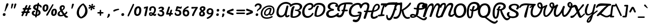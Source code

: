 SplineFontDB: 3.0
FontName: Pacifico-Bold
FullName: Pacifico Bold
FamilyName: Pacifico
Weight: Bold
Copyright: 
Version: 2.0
ItalicAngle: 0
UnderlinePosition: 0
UnderlineWidth: 0
Ascent: 800
Descent: 200
UFOAscent: 708
UFODescent: -459
LayerCount: 2
Layer: 0 0 "Back"  1
Layer: 1 0 "Fore"  0
FSType: 0
OS2Version: 0
OS2_WeightWidthSlopeOnly: 0
OS2_UseTypoMetrics: 1
CreationTime: 1398192582
ModificationTime: 1398193300
PfmFamily: 17
TTFWeight: 700
TTFWidth: 5
LineGap: 0
VLineGap: 0
OS2TypoAscent: 0
OS2TypoAOffset: 1
OS2TypoDescent: 0
OS2TypoDOffset: 1
OS2TypoLinegap: 0
OS2WinAscent: 0
OS2WinAOffset: 1
OS2WinDescent: 0
OS2WinDOffset: 1
HheadAscent: 0
HheadAOffset: 1
HheadDescent: 0
HheadDOffset: 1
OS2Vendor: 'NeWT'
Lookup: 1 0 0 "'locl' Localized Forms in Latin lookup 0"  {"'locl' Localized Forms in Latin lookup 0 subtable"  } ['locl' ('latn' <'ROM ' 'dflt' > ) ]
Lookup: 1 0 0 "'locl' Localized Forms in Latin lookup 1"  {"'locl' Localized Forms in Latin lookup 1 subtable"  } ['locl' ('latn' <'MOL ' 'dflt' > ) ]
Lookup: 6 0 0 "'locl' Localized Forms in Latin lookup 2"  {"'locl' Localized Forms in Latin lookup 2 contextual 0"  "'locl' Localized Forms in Latin lookup 2 contextual 1"  } ['locl' ('latn' <'CAT ' 'dflt' > ) ]
Lookup: 4 0 0 "Ligature Substitution lookup 3"  {"Ligature Substitution lookup 3 subtable"  } []
Lookup: 4 0 0 "Ligature Substitution lookup 4"  {"Ligature Substitution lookup 4 subtable"  } []
Lookup: 1 0 0 "'sups' Superscript lookup 5"  {"'sups' Superscript lookup 5 subtable" ("superior" ) } ['sups' ('latn' <'dflt' 'ROM ' 'MOL ' 'CAT ' > 'grek' <'dflt' > 'DFLT' <'dflt' > ) ]
Lookup: 4 0 0 "'frac' Diagonal Fractions lookup 6"  {"'frac' Diagonal Fractions lookup 6 subtable"  } ['frac' ('latn' <'dflt' 'ROM ' 'MOL ' 'CAT ' > 'grek' <'dflt' > 'DFLT' <'dflt' > ) ]
Lookup: 6 0 0 "'ordn' Ordinals lookup 7"  {"'ordn' Ordinals lookup 7 contextual 0"  "'ordn' Ordinals lookup 7 contextual 1"  } ['ordn' ('latn' <'dflt' 'ROM ' 'MOL ' 'CAT ' > 'grek' <'dflt' > 'DFLT' <'dflt' > ) ]
Lookup: 1 0 0 "Single Substitution lookup 8"  {"Single Substitution lookup 8 subtable"  } []
Lookup: 1 0 0 "Single Substitution lookup 9"  {"Single Substitution lookup 9 subtable"  } []
Lookup: 4 0 1 "'liga' Standard Ligatures lookup 10"  {"'liga' Standard Ligatures lookup 10 subtable"  } ['liga' ('latn' <'dflt' 'ROM ' 'MOL ' 'CAT ' > 'grek' <'dflt' > 'DFLT' <'dflt' > ) ]
Lookup: 258 0 0 "'kern' Horizontal Kerning in Latin lookup 0"  {"'kern' Horizontal Kerning in Latin lookup 0 subtable"  } ['kern' ('latn' <'dflt' > ) ]
Lookup: 257 0 0 "'cpsp' Capital Spacing lookup 0"  {"'cpsp' Capital Spacing lookup 0 subtable"  } ['cpsp' ('latn' <'dflt' 'ROM ' 'MOL ' 'CAT ' > 'grek' <'dflt' > 'DFLT' <'dflt' > ) ]
MarkAttachClasses: 1
DEI: 91125
ChainSub2: coverage "'ordn' Ordinals lookup 7 contextual 1"  0 0 0 1
 1 1 0
  Coverage: 3 O o
  BCoverage: 49 zero one two three four five six seven eight nine
 1
  SeqLookup: 0 "Single Substitution lookup 9" 
EndFPST
ChainSub2: coverage "'ordn' Ordinals lookup 7 contextual 0"  0 0 0 1
 1 1 0
  Coverage: 3 A a
  BCoverage: 49 zero one two three four five six seven eight nine
 1
  SeqLookup: 0 "Single Substitution lookup 8" 
EndFPST
ChainSub2: glyph "'locl' Localized Forms in Latin lookup 2 contextual 1"  0 0 0 1
 String: 16 L periodcentered
 BString: 0 
 FString: 1 L
 1
  SeqLookup: 0 "Ligature Substitution lookup 4" 
EndFPST
ChainSub2: glyph "'locl' Localized Forms in Latin lookup 2 contextual 0"  0 0 0 1
 String: 16 l periodcentered
 BString: 0 
 FString: 1 l
 1
  SeqLookup: 0 "Ligature Substitution lookup 3" 
EndFPST
LangName: 1033 
PickledData: "(dp1
S'GSDimensionPlugin.Dimensions'
p2
(dp3
S'1677BB6F-42BC-4502-A615-23038A63E498'
p4
(dp5
ssS'com.typemytype.robofont.italicSlantOffset'
p6
I0
sS'public.glyphOrder'
p7
(S'A'
S'Aacute'
p8
S'Abreve'
p9
S'Acaron'
p10
S'Acircumflex'
p11
S'Adblgrave'
p12
S'Adieresis'
p13
S'Adotaccent'
p14
S'Agrave'
p15
S'Ainvertedbreve'
p16
S'Amacron'
p17
S'Aogonek'
p18
S'Aring'
p19
S'Aringacute'
p20
S'Atilde'
p21
S'AE'
p22
S'AEacute'
p23
S'AEmacron'
p24
S'B'
S'Bdotaccent'
p25
S'C'
S'Cacute'
p26
S'Ccaron'
p27
S'Ccedilla'
p28
S'Ccircumflex'
p29
S'Cdotaccent'
p30
S'D'
S'DZ'
p31
S'DZcaron'
p32
S'Eth'
p33
S'Dcaron'
p34
S'Dcroat'
p35
S'Ddotaccent'
p36
S'Dz'
p37
S'Dzcaron'
p38
S'E'
S'Eacute'
p39
S'Ebreve'
p40
S'Ecaron'
p41
S'uni0228'
p42
S'Ecircumflex'
p43
S'Edblgrave'
p44
S'Edieresis'
p45
S'Edotaccent'
p46
S'Egrave'
p47
S'Einvertedbreve'
p48
S'Emacron'
p49
S'Eogonek'
p50
S'Etilde'
p51
S'F'
S'Fdotaccent'
p52
S'G'
S'Gacute'
p53
S'Gbreve'
p54
S'Gcaron'
p55
S'Gcircumflex'
p56
S'Gcommaaccent'
p57
S'Gdotaccent'
p58
S'H'
S'Hbar'
p59
S'uni021E'
p60
S'Hcircumflex'
p61
S'I'
S'IJ'
p62
S'Iacute'
p63
S'Ibreve'
p64
S'Icaron'
p65
S'Icircumflex'
p66
S'Idblgrave'
p67
S'Idieresis'
p68
S'Idotaccent'
p69
S'Igrave'
p70
S'Iinvertedbreve'
p71
S'Imacron'
p72
S'Iogonek'
p73
S'Itilde'
p74
S'J'
S'Jcircumflex'
p75
S'K'
S'Kcaron'
p76
S'Kcommaaccent'
p77
S'L'
S'LJ'
p78
S'Lacute'
p79
S'Lcaron'
p80
S'Lcommaaccent'
p81
S'Ldot'
p82
S'Lj'
p83
S'Lslash'
p84
S'M'
S'Mdotaccent'
p85
S'N'
S'NJ'
p86
S'Nacute'
p87
S'Ncaron'
p88
S'Ncommaaccent'
p89
S'uni01F8'
p90
S'Eng'
p91
S'Nj'
p92
S'Ntilde'
p93
S'O'
S'Oacute'
p94
S'Obreve'
p95
S'Ocaron'
p96
S'Ocircumflex'
p97
S'Odblgrave'
p98
S'Odieresis'
p99
S'Ograve'
p100
S'Ohungarumlaut'
p101
S'Oinvertedbreve'
p102
S'Omacron'
p103
S'Oogonek'
p104
S'Oslash'
p105
S'Oslashacute'
p106
S'Otilde'
p107
S'OE'
p108
S'P'
S'Pdotaccent'
p109
S'Thorn'
p110
S'Q'
S'R'
S'Racute'
p111
S'Rcaron'
p112
S'Rcommaaccent'
p113
S'Rdblgrave'
p114
S'Rinvertedbreve'
p115
S'S'
S'Sacute'
p116
S'Scaron'
p117
S'Scedilla'
p118
S'Scircumflex'
p119
S'Scommaaccent'
p120
S'Sdotaccent'
p121
S'T'
S'Tbar'
p122
S'Tcaron'
p123
S'Tcedilla'
p124
S'uni021A'
p125
S'Tdotaccent'
p126
S'U'
S'Uacute'
p127
S'Ubreve'
p128
S'Ucaron'
p129
S'Ucircumflex'
p130
S'Udblgrave'
p131
S'Udieresis'
p132
S'Ugrave'
p133
S'Uhungarumlaut'
p134
S'Uinvertedbreve'
p135
S'Umacron'
p136
S'Uogonek'
p137
S'Uring'
p138
S'Utilde'
p139
S'V'
S'W'
S'Wacute'
p140
S'Wcircumflex'
p141
S'Wdieresis'
p142
S'Wgrave'
p143
S'X'
S'Y'
S'Yacute'
p144
S'Ycircumflex'
p145
S'Ydieresis'
p146
S'Ygrave'
p147
S'Ymacron'
p148
S'Ytilde'
p149
S'Z'
S'Zacute'
p150
S'Zcaron'
p151
S'Zdotaccent'
p152
S'a'
S'aacute'
p153
S'abreve'
p154
S'acaron'
p155
S'acircumflex'
p156
S'adblgrave'
p157
S'adieresis'
p158
S'adotaccent'
p159
S'agrave'
p160
S'ainvertedbreve'
p161
S'amacron'
p162
S'aogonek'
p163
S'aring'
p164
S'aringacute'
p165
S'atilde'
p166
S'ae'
p167
S'aeacute'
p168
S'aemacron'
p169
S'b'
S'bdotaccent'
p170
S'c'
S'cacute'
p171
S'ccaron'
p172
S'ccedilla'
p173
S'ccircumflex'
p174
S'cdotaccent'
p175
S'd'
S'eth'
p176
S'dcaron'
p177
S'dcroat'
p178
S'ddotaccent'
p179
S'dz'
p180
S'dzcaron'
p181
S'e'
S'eacute'
p182
S'ebreve'
p183
S'ecaron'
p184
S'uni0229'
p185
S'ecircumflex'
p186
S'edblgrave'
p187
S'edieresis'
p188
S'edotaccent'
p189
S'egrave'
p190
S'einvertedbreve'
p191
S'emacron'
p192
S'eogonek'
p193
S'etilde'
p194
S'f'
S'fdotaccent'
p195
S'g'
S'gacute'
p196
S'gbreve'
p197
S'gcaron'
p198
S'gcircumflex'
p199
S'gcommaaccent'
p200
S'gdotaccent'
p201
S'h'
S'hbar'
p202
S'uni021F'
p203
S'hcircumflex'
p204
S'i'
S'dotlessi'
p205
S'iacute'
p206
S'ibreve'
p207
S'icaron'
p208
S'icircumflex'
p209
S'idblgrave'
p210
S'idieresis'
p211
S'igrave'
p212
S'iinvertedbreve'
p213
S'ij'
p214
S'imacron'
p215
S'iogonek'
p216
S'itilde'
p217
S'j'
S'dotlessj'
p218
S'jcaron'
p219
S'jcircumflex'
p220
S'k'
S'kcaron'
p221
S'kcommaaccent'
p222
S'kgreenlandic'
p223
S'l'
S'lacute'
p224
S'lcaron'
p225
S'lcommaaccent'
p226
S'ldot'
p227
S'lj'
p228
S'lslash'
p229
S'm'
S'mdotaccent'
p230
S'n'
S'nacute'
p231
S'napostrophe'
p232
S'ncaron'
p233
S'ncommaaccent'
p234
S'uni01F9'
p235
S'eng'
p236
S'nj'
p237
S'ntilde'
p238
S'o'
S'oacute'
p239
S'obreve'
p240
S'ocaron'
p241
S'ocircumflex'
p242
S'odblgrave'
p243
S'odieresis'
p244
S'ograve'
p245
S'ohungarumlaut'
p246
S'oinvertedbreve'
p247
S'omacron'
p248
S'oogonek'
p249
S'oslash'
p250
S'oslashacute'
p251
S'otilde'
p252
S'oe'
p253
S'p'
S'pdotaccent'
p254
S'thorn'
p255
S'q'
S'r'
S'racute'
p256
S'rcaron'
p257
S'rcommaaccent'
p258
S'rdblgrave'
p259
S'rinvertedbreve'
p260
S's'
S'sacute'
p261
S'scaron'
p262
S'scedilla'
p263
S'scircumflex'
p264
S'scommaaccent'
p265
S'sdotaccent'
p266
S'germandbls'
p267
S'schwa'
p268
S't'
S'tbar'
p269
S'tcaron'
p270
S'uni021B'
p271
S'tdotaccent'
p272
S'u'
S'uacute'
p273
S'ubreve'
p274
S'ucaron'
p275
S'ucircumflex'
p276
S'udblgrave'
p277
S'udieresis'
p278
S'ugrave'
p279
S'uhungarumlaut'
p280
S'uinvertedbreve'
p281
S'umacron'
p282
S'uogonek'
p283
S'uring'
p284
S'utilde'
p285
S'v'
S'w'
S'wacute'
p286
S'wcircumflex'
p287
S'wdieresis'
p288
S'wgrave'
p289
S'x'
S'y'
S'yacute'
p290
S'ycircumflex'
p291
S'ydieresis'
p292
S'ygrave'
p293
S'ymacron'
p294
S'ytilde'
p295
S'z'
S'zacute'
p296
S'zcaron'
p297
S'zdotaccent'
p298
S'f_f'
p299
S'f_f_i'
p300
S'f_f_l'
p301
S'fi'
p302
S'ordfeminine'
p303
S'ordmasculine'
p304
S'Delta'
p305
S'Sigma'
p306
S'Omega'
p307
S'mu'
p308
S'pi'
p309
S'uni022E'
p310
S'uni022F'
p311
S'zero'
p312
S'one'
p313
S'two'
p314
S'three'
p315
S'four'
p316
S'five'
p317
S'six'
p318
S'seven'
p319
S'eight'
p320
S'nine'
p321
S'fraction'
p322
S'onehalf'
p323
S'onequarter'
p324
S'threequarters'
p325
S'onesuperior'
p326
S'twosuperior'
p327
S'threesuperior'
p328
S'foursuperior'
p329
S'asterisk'
p330
S'backslash'
p331
S'bullet'
p332
S'colon'
p333
S'comma'
p334
S'ellipsis'
p335
S'exclam'
p336
S'exclamdown'
p337
S'numbersign'
p338
S'period'
p339
S'periodcentered'
p340
S'question'
p341
S'questiondown'
p342
S'quotedbl'
p343
S'quotesingle'
p344
S'semicolon'
p345
S'slash'
p346
S'underscore'
p347
S'braceleft'
p348
S'braceright'
p349
S'bracketleft'
p350
S'bracketright'
p351
S'parenleft'
p352
S'parenright'
p353
S'emdash'
p354
S'endash'
p355
S'hyphen'
p356
S'softhyphen'
p357
S'guillemotleft'
p358
S'guillemotright'
p359
S'guilsinglleft'
p360
S'guilsinglright'
p361
S'quotedblbase'
p362
S'quotedblleft'
p363
S'quotedblright'
p364
S'quoteleft'
p365
S'quoteright'
p366
S'quotesinglbase'
p367
S'space'
p368
S'uni00A0'
p369
S'florin'
p370
S'cent'
p371
S'currency'
p372
S'dollar'
p373
S'Euro'
p374
S'sterling'
p375
S'yen'
p376
S'approxequal'
p377
S'asciitilde'
p378
S'bulletoperator'
p379
S'divide'
p380
S'divisionslash'
p381
S'emptyset'
p382
S'equal'
p383
S'greater'
p384
S'greaterequal'
p385
S'infinity'
p386
S'integral'
p387
S'less'
p388
S'lessequal'
p389
S'logicalnot'
p390
S'minus'
p391
S'multiply'
p392
S'notequal'
p393
S'partialdiff'
p394
S'percent'
p395
S'perthousand'
p396
S'plus'
p397
S'plusminus'
p398
S'product'
p399
S'radical'
p400
S'summation'
p401
S'lozenge'
p402
S'ampersand'
p403
S'asciicircum'
p404
S'at'
p405
S'bar'
p406
S'brokenbar'
p407
S'copyright'
p408
S'dagger'
p409
S'daggerdbl'
p410
S'degree'
p411
S'estimated'
p412
S'uni2113'
p413
S'paragraph'
p414
S'registered'
p415
S'section'
p416
S'trademark'
p417
S'acute'
p418
S'breve'
p419
S'caron'
p420
S'cedilla'
p421
S'circumflex'
p422
S'dieresis'
p423
S'dotaccent'
p424
S'grave'
p425
S'hungarumlaut'
p426
S'macron'
p427
S'ogonek'
p428
S'ring'
p429
S'tilde'
p430
S'caron.alt'
p431
S'uni0311'
p432
S'uni0326'
p433
S'uni0312'
p434
S'uni030F'
p435
S'uni0358'
p436
S'uni0307'
p437
S'firsttonechinese'
p438
S'foundryicon'
p439
S'tcedila'
p440
tp441
sS'com.schriftgestaltung.useNiceNames'
p442
I01
sS'com.schriftgestaltung.fontMasterID'
p443
S'1677BB6F-42BC-4502-A615-23038A63E498'
p444
s."
Encoding: UnicodeBmp
Compacted: 1
UnicodeInterp: none
NameList: AGL For New Fonts
DisplaySize: -48
AntiAlias: 1
FitToEm: 1
WinInfo: 0 34 14
BeginPrivate: 0
EndPrivate
AnchorClass2: "caron.alt"  "" "mid"  "" "bot"  "" "top"  "" "ogonek"  "" 
BeginChars: 65542 485

StartChar: A
Encoding: 65 65 0
Width: 706
VWidth: 0
Flags: HW
PickledData: "(dp1
S'com.typemytype.robofont.layerData'
p2
(dp3
s."
AnchorPoint: "top" 587 708 basechar 0
AnchorPoint: "ogonek" 545 -56 basechar 0
LayerCount: 2
Fore
SplineSet
606 19 m 0
 582 19 572 37 572 68 c 0
 572 89 577 120 587 164 c 2
 660 477 l 2
 661 483 662 489 662 494 c 0
 662 517 647 530 611 530 c 0
 585 530 567 524 562 501 c 2
 485 207 l 2
 458 101 402 25 298 25 c 0
 203 25 160 104 160 204 c 0
 160 379 295 620 530 620 c 0
 531 620 531 620 532 620 c 0
 597 620 662 599 721 557 c 0
 729 550 739 548 747 548 c 0
 769 548 786 567 786 591 c 0
 786 600 784 615 771 625 c 0
 705 684 621 713 535 713 c 0
 312 713 72 524 55 197 c 0
 55 188 54 180 54 172 c 0
 54 0 150 -72 271 -72 c 0
 278 -72 285 -71 292 -71 c 0
 388.066146715 -64.3747485024 463.557000896 9.46312527406 486.66538196 60.2039483003 c 1
 485.690314007 51.9560731774 485.000000125 42.6937596485 485 33 c 0
 485 -21 515 -67 581 -67 c 0
 628 -67 682 -42 710 -11 c 0
 717 -3 719 7 719 14 c 0
 719 38 701 55 682 55 c 0
 673 55 667 52 660 46 c 0
 644 32 624 19 606 19 c 0
EndSplineSet
Position2: "'cpsp' Capital Spacing lookup 0 subtable" dx=5 dy=0 dh=10 dv=0
Substitution2: "Single Substitution lookup 8 subtable" ordfeminine
EndChar

StartChar: AE
Encoding: 198 198 1
Width: 1282
VWidth: 0
Flags: HW
PickledData: "(dp1
S'com.typemytype.robofont.layerData'
p2
(dp3
s."
LayerCount: 2
Fore
Refer: 35 69 N 1 0 0 1 706 0 2
Refer: 0 65 N 1 0 0 1 0 0 2
Position2: "'cpsp' Capital Spacing lookup 0 subtable" dx=5 dy=0 dh=10 dv=0
EndChar

StartChar: AEacute
Encoding: 508 508 2
Width: 1282
VWidth: 0
Flags: HW
LayerCount: 2
Fore
Refer: 176 180 N 1 0 0 1 1008 365 2
Refer: 1 198 N 1 0 0 1 0 0 2
Position2: "'cpsp' Capital Spacing lookup 0 subtable" dx=5 dy=0 dh=10 dv=0
EndChar

StartChar: AEmacron
Encoding: 482 482 3
Width: 1282
VWidth: 0
Flags: HW
LayerCount: 2
Fore
Refer: 330 175 N 1 0 0 1 1023 365 2
Refer: 1 198 N 1 0 0 1 0 0 2
Position2: "'cpsp' Capital Spacing lookup 0 subtable" dx=5 dy=0 dh=10 dv=0
EndChar

StartChar: Aacute
Encoding: 193 193 4
Width: 706
VWidth: 0
Flags: HW
LayerCount: 2
Fore
Refer: 176 180 N 1 0 0 1 476 365 2
Refer: 0 65 N 1 0 0 1 0 0 2
Position2: "'cpsp' Capital Spacing lookup 0 subtable" dx=5 dy=0 dh=10 dv=0
EndChar

StartChar: Abreve
Encoding: 258 258 5
Width: 706
VWidth: 0
Flags: HW
LayerCount: 2
Fore
Refer: 204 728 N 1 0 0 1 476 365 2
Refer: 0 65 N 1 0 0 1 0 0 2
Position2: "'cpsp' Capital Spacing lookup 0 subtable" dx=5 dy=0 dh=10 dv=0
EndChar

StartChar: Acaron
Encoding: 461 461 6
Width: 706
VWidth: 0
Flags: HW
LayerCount: 2
Fore
Refer: 210 711 N 1 0 0 1 458 365 2
Refer: 0 65 N 1 0 0 1 0 0 2
Position2: "'cpsp' Capital Spacing lookup 0 subtable" dx=5 dy=0 dh=10 dv=0
EndChar

StartChar: Acircumflex
Encoding: 194 194 7
Width: 706
VWidth: 0
Flags: HW
LayerCount: 2
Fore
Refer: 218 710 N 1 0 0 1 457 365 2
Refer: 0 65 N 1 0 0 1 0 0 2
Position2: "'cpsp' Capital Spacing lookup 0 subtable" dx=5 dy=0 dh=10 dv=0
EndChar

StartChar: Adblgrave
Encoding: 512 512 8
Width: 706
VWidth: 0
Flags: HW
LayerCount: 2
Fore
Refer: 456 783 N 1 0 0 1 396 365 2
Refer: 0 65 N 1 0 0 1 0 0 2
Position2: "'cpsp' Capital Spacing lookup 0 subtable" dx=5 dy=0 dh=10 dv=0
EndChar

StartChar: Adieresis
Encoding: 196 196 9
Width: 706
VWidth: 0
Flags: HW
LayerCount: 2
Fore
Refer: 230 168 N 1 0 0 1 485 365 2
Refer: 0 65 N 1 0 0 1 0 0 2
Position2: "'cpsp' Capital Spacing lookup 0 subtable" dx=5 dy=0 dh=10 dv=0
EndChar

StartChar: Adotaccent
Encoding: 550 550 10
Width: 706
VWidth: 0
Flags: HW
LayerCount: 2
Fore
Refer: 234 729 N 1 0 0 1 483 365 2
Refer: 0 65 N 1 0 0 1 0 0 2
Position2: "'cpsp' Capital Spacing lookup 0 subtable" dx=5 dy=0 dh=10 dv=0
EndChar

StartChar: Agrave
Encoding: 192 192 11
Width: 706
VWidth: 0
Flags: HW
PickledData: "(dp1
S'com.typemytype.robofont.layerData'
p2
(dp3
s."
LayerCount: 2
Fore
Refer: 284 96 N 1 0 0 1 470 365 2
Refer: 0 65 N 1 0 0 1 0 0 2
Position2: "'cpsp' Capital Spacing lookup 0 subtable" dx=5 dy=0 dh=10 dv=0
EndChar

StartChar: Ainvertedbreve
Encoding: 514 514 12
Width: 706
VWidth: 0
Flags: HW
LayerCount: 2
Fore
Refer: 457 785 N 1 0 0 1 496 365 2
Refer: 0 65 N 1 0 0 1 0 0 2
Position2: "'cpsp' Capital Spacing lookup 0 subtable" dx=5 dy=0 dh=10 dv=0
EndChar

StartChar: Amacron
Encoding: 256 256 13
Width: 706
VWidth: 0
Flags: HW
LayerCount: 2
Fore
Refer: 330 175 N 1 0 0 1 491 365 2
Refer: 0 65 N 1 0 0 1 0 0 2
Position2: "'cpsp' Capital Spacing lookup 0 subtable" dx=5 dy=0 dh=10 dv=0
EndChar

StartChar: Aogonek
Encoding: 260 260 14
Width: 706
VWidth: 0
Flags: HW
LayerCount: 2
Fore
Refer: 353 731 N 1 0 0 1 418 -56 2
Refer: 0 65 N 1 0 0 1 0 0 2
Position2: "'cpsp' Capital Spacing lookup 0 subtable" dx=5 dy=0 dh=10 dv=0
EndChar

StartChar: Aring
Encoding: 197 197 15
Width: 706
VWidth: 0
Flags: HW
LayerCount: 2
Fore
Refer: 400 730 N 1 0 0 1 464 364 2
Refer: 0 65 N 1 0 0 1 0 0 2
Position2: "'cpsp' Capital Spacing lookup 0 subtable" dx=5 dy=0 dh=10 dv=0
EndChar

StartChar: Aringacute
Encoding: 506 506 16
Width: 706
VWidth: 0
Flags: HW
LayerCount: 2
Fore
Refer: 176 180 N 1 0 0 1 513 537 2
Refer: 400 730 N 1 0 0 1 464 364 2
Refer: 0 65 N 1 0 0 1 0 0 2
Position2: "'cpsp' Capital Spacing lookup 0 subtable" dx=5 dy=0 dh=10 dv=0
EndChar

StartChar: Atilde
Encoding: 195 195 17
Width: 706
VWidth: 0
Flags: HW
LayerCount: 2
Fore
Refer: 428 732 N 1 0 0 1 447 365 2
Refer: 0 65 N 1 0 0 1 0 0 2
Position2: "'cpsp' Capital Spacing lookup 0 subtable" dx=5 dy=0 dh=10 dv=0
EndChar

StartChar: B
Encoding: 66 66 18
Width: 609
VWidth: 0
Flags: HW
PickledData: "(dp1
S'com.typemytype.robofont.layerData'
p2
(dp3
s."
AnchorPoint: "top" 417 708 basechar 0
LayerCount: 2
Fore
SplineSet
223 -90 m 0
 414 -90 598 39 598 176 c 0
 598 253 511 303 453 307 c 1
 576 307 640 398 653 458 c 0
 656 469 657 480 657 491 c 0
 657 587 564 681 370 681 c 0
 197 681 98 618 31 559 c 0
 23 552 20 542 20 532 c 0
 20 509 40 485 68 485 c 0
 81 485 96 490 112 503 c 0
 178 559 246 593 375 593 c 0
 494 593 538 537 538 476 c 0
 538 473 538 471 538 468 c 0
 534 428 513 336 372 336 c 0
 371 336 369 336 367 336 c 2
 334 338 l 2
 307 337 282 334 282 307 c 0
 282 255 484 300 484 171 c 0
 484 85 365 -13 213 -13 c 0
 179 -13 180 -8 180 15 c 0
 180 163 215 397 283 480 c 1
 271 501 256 512 233 512 c 0
 138 512 63 350 63 -23 c 0
 63 -65 124 -90 223 -90 c 0
EndSplineSet
Position2: "'cpsp' Capital Spacing lookup 0 subtable" dx=5 dy=0 dh=10 dv=0
EndChar

StartChar: Bdotaccent
Encoding: 7682 7682 19
Width: 609
VWidth: 0
Flags: HW
LayerCount: 2
Fore
Refer: 234 729 N 1 0 0 1 313 365 2
Refer: 18 66 N 1 0 0 1 0 0 2
Position2: "'cpsp' Capital Spacing lookup 0 subtable" dx=5 dy=0 dh=10 dv=0
EndChar

StartChar: C
Encoding: 67 67 20
Width: 603
VWidth: 0
Flags: HW
PickledData: "(dp1
S'com.typemytype.robofont.layerData'
p2
(dp3
s."
AnchorPoint: "top" 507 708 basechar 0
AnchorPoint: "bot" 305 -70 basechar 0
LayerCount: 2
Fore
SplineSet
55 190 m 0
 55 37 136 -95 320 -95 c 0
 465 -95 587 7 629 121 c 0
 631 125 631 129 631 133 c 0
 631 152 612 165 594 165 c 0
 585 165 576 161 570 153 c 0
 518 75 450 -2 340 -2 c 0
 221 -2 171 93 171 207 c 0
 171 391 289 580 453 580 c 0
 510 580 539 548 539 503 c 0
 539 453 498 397 418 387 c 0
 380 383 359 370 359 341 c 0
 359 316 377 304 410 304 c 0
 416 304 423 304 430 305 c 0
 559 321 632 425 632 521 c 0
 632 604 575 672 459 672 c 0
 234 672 55 434 55 190 c 0
EndSplineSet
Position2: "'cpsp' Capital Spacing lookup 0 subtable" dx=5 dy=0 dh=10 dv=0
EndChar

StartChar: Cacute
Encoding: 262 262 21
Width: 603
VWidth: 0
Flags: HW
LayerCount: 2
Fore
Refer: 176 180 N 1 0 0 1 396 365 2
Refer: 20 67 N 1 0 0 1 0 0 2
Position2: "'cpsp' Capital Spacing lookup 0 subtable" dx=5 dy=0 dh=10 dv=0
EndChar

StartChar: Ccaron
Encoding: 268 268 22
Width: 603
VWidth: 0
Flags: HW
LayerCount: 2
Fore
Refer: 210 711 N 1 0 0 1 378 365 2
Refer: 20 67 N 1 0 0 1 0 0 2
Position2: "'cpsp' Capital Spacing lookup 0 subtable" dx=5 dy=0 dh=10 dv=0
EndChar

StartChar: Ccedilla
Encoding: 199 199 23
Width: 603
VWidth: 0
Flags: HW
LayerCount: 2
Fore
Refer: 216 184 N 1 0 0 1 64 -147 2
Refer: 20 67 N 1 0 0 1 0 0 2
Position2: "'cpsp' Capital Spacing lookup 0 subtable" dx=5 dy=0 dh=10 dv=0
EndChar

StartChar: Ccircumflex
Encoding: 264 264 24
Width: 603
VWidth: 0
Flags: HW
LayerCount: 2
Fore
Refer: 218 710 N 1 0 0 1 377 365 2
Refer: 20 67 N 1 0 0 1 0 0 2
Position2: "'cpsp' Capital Spacing lookup 0 subtable" dx=5 dy=0 dh=10 dv=0
EndChar

StartChar: Cdotaccent
Encoding: 266 266 25
Width: 603
VWidth: 0
Flags: HW
LayerCount: 2
Fore
Refer: 234 729 N 1 0 0 1 403 365 2
Refer: 20 67 N 1 0 0 1 0 0 2
Position2: "'cpsp' Capital Spacing lookup 0 subtable" dx=5 dy=0 dh=10 dv=0
EndChar

StartChar: D
Encoding: 68 68 26
Width: 636
VWidth: 0
Flags: HW
PickledData: "(dp1
S'com.typemytype.robofont.layerData'
p2
(dp3
s."
AnchorPoint: "mid" 172 308 basechar 0
AnchorPoint: "top" 397 708 basechar 0
AnchorPoint: "bot" 227 -36 basechar 0
LayerCount: 2
Fore
SplineSet
293 588 m 0
 452 588 534 496 534 384 c 0
 534 195 376 25 210 25 c 0
 191 25 188 42 188 70 c 0
 188 75 188 80 188 86 c 0
 187 212 250 428 309 502 c 1
 294 528 271 543 249 543 c 0
 233 542 218 535 207 519 c 0
 136 415 79 193 80 21 c 0
 79 4 90 -12 104 -20 c 0
 123 -31 172 -51 217 -51 c 0
 219 -51 221 -51 223 -51 c 0
 399 -43 633 75 633 393 c 0
 633 573 517 684 314 684 c 0
 298 684 282 683 265 682 c 0
 193 676 111 649 61 588 c 0
 47 571 31 536 32 502 c 0
 31 486 38 457 64 457 c 0
 87 457 129 526 132 531 c 0
 180 580 236 588 293 588 c 0
EndSplineSet
Position2: "'cpsp' Capital Spacing lookup 0 subtable" dx=5 dy=0 dh=10 dv=0
EndChar

StartChar: DZ
Encoding: 497 497 27
Width: 1267
VWidth: 0
Flags: HW
LayerCount: 2
Fore
Refer: 167 90 N 1 0 0 1 636 0 2
Refer: 26 68 N 1 0 0 1 0 0 2
Position2: "'cpsp' Capital Spacing lookup 0 subtable" dx=5 dy=0 dh=10 dv=0
EndChar

StartChar: DZcaron
Encoding: 452 452 28
Width: 1267
VWidth: 0
Flags: HW
LayerCount: 2
Fore
Refer: 210 711 N 1 0 0 1 1004 336 2
Refer: 167 90 N 1 0 0 1 636 0 2
Refer: 26 68 N 1 0 0 1 0 0 2
Position2: "'cpsp' Capital Spacing lookup 0 subtable" dx=5 dy=0 dh=10 dv=0
EndChar

StartChar: Dcaron
Encoding: 270 270 29
Width: 636
VWidth: 0
Flags: HW
LayerCount: 2
Fore
Refer: 210 711 N 1 0 0 1 268 365 2
Refer: 26 68 N 1 0 0 1 0 0 2
Position2: "'cpsp' Capital Spacing lookup 0 subtable" dx=5 dy=0 dh=10 dv=0
EndChar

StartChar: Dcroat
Encoding: 272 272 30
Width: 636
VWidth: 0
Flags: HW
LayerCount: 2
Fore
Refer: 48 208 N 1 0 0 1 0 0 2
Position2: "'cpsp' Capital Spacing lookup 0 subtable" dx=5 dy=0 dh=10 dv=0
EndChar

StartChar: Ddotaccent
Encoding: 7690 7690 31
Width: 636
VWidth: 0
Flags: HW
LayerCount: 2
Fore
Refer: 234 729 N 1 0 0 1 293 365 2
Refer: 26 68 N 1 0 0 1 0 0 2
Position2: "'cpsp' Capital Spacing lookup 0 subtable" dx=5 dy=0 dh=10 dv=0
EndChar

StartChar: Delta
Encoding: 916 916 32
Width: 721
VWidth: 0
Flags: HW
LayerCount: 2
Fore
SplineSet
233 93 m 1
 285 177 366 313 425 412 c 1
 559 93 l 1
 233 93 l 1
151 1 m 2
 625 1 l 2
 664 1 680 24 680 58 c 1
 491 507 l 2
 481 528 460 543 438 543 c 0
 422 543 406 535 394 515 c 0
 321 398 251 281 196 191 c 0
 148 116 114 66 108 51 c 1
 106 23 123 1 151 1 c 2
EndSplineSet
Position2: "'cpsp' Capital Spacing lookup 0 subtable" dx=5 dy=0 dh=10 dv=0
EndChar

StartChar: Dz
Encoding: 498 498 33
Width: 860
VWidth: 0
Flags: HW
LayerCount: 2
Fore
Refer: 480 122 N 1 0 0 1 636 0 2
Refer: 26 68 N 1 0 0 1 0 0 2
Position2: "'cpsp' Capital Spacing lookup 0 subtable" dx=5 dy=0 dh=10 dv=0
EndChar

StartChar: Dzcaron
Encoding: 453 453 34
Width: 860
VWidth: 0
Flags: HW
LayerCount: 2
Fore
Refer: 480 122 N 1 0 0 1 636 0 2
Refer: 210 711 N 1 0 0 1 268 365 2
Refer: 26 68 N 1 0 0 1 0 0 2
Position2: "'cpsp' Capital Spacing lookup 0 subtable" dx=5 dy=0 dh=10 dv=0
EndChar

StartChar: E
Encoding: 69 69 35
Width: 576
VWidth: 0
Flags: HW
PickledData: "(dp1
S'com.typemytype.robofont.layerData'
p2
(dp3
s."
AnchorPoint: "top" 413 708 basechar 0
AnchorPoint: "bot" 271 -89 basechar 0
AnchorPoint: "ogonek" 352 -87 basechar 0
LayerCount: 2
Fore
SplineSet
122 491 m 0
 122 409 184 336 310 331 c 1
 140 331 45 208 45 90 c 0
 45 -16 125 -110 287 -110 c 0
 459 -110 611 -9 681 69 c 0
 690 78 693 88 693 99 c 0
 693 124 677 153 652 153 c 0
 642 153 631 147 620 136 c 0
 536 48 408 -12 306 -12 c 0
 229 -12 168 25 168 112 c 0
 168 191 232 266 390 274 c 0
 433 276 443 298 443 325 c 0
 443 345 430 368 404 372 c 0
 288 391 250 416 250 498 c 0
 250 592 349 641 442 641 c 0
 488 641 532 629 562 604 c 1
 519 591 506 565 506 539 c 0
 506 498 533 474 573 474 c 0
 612 474 651 499 651 556 c 0
 651 665 535 718 414 718 c 0
 272 717 122 644 122 491 c 0
EndSplineSet
Position2: "'cpsp' Capital Spacing lookup 0 subtable" dx=5 dy=0 dh=10 dv=0
EndChar

StartChar: Eacute
Encoding: 201 201 36
Width: 576
VWidth: 0
Flags: HW
LayerCount: 2
Fore
Refer: 176 180 N 1 0 0 1 302 365 2
Refer: 35 69 N 1 0 0 1 0 0 2
Position2: "'cpsp' Capital Spacing lookup 0 subtable" dx=5 dy=0 dh=10 dv=0
EndChar

StartChar: Ebreve
Encoding: 276 276 37
Width: 576
VWidth: 0
Flags: HW
LayerCount: 2
Fore
Refer: 204 728 N 1 0 0 1 302 365 2
Refer: 35 69 N 1 0 0 1 0 0 2
Position2: "'cpsp' Capital Spacing lookup 0 subtable" dx=5 dy=0 dh=10 dv=0
EndChar

StartChar: Ecaron
Encoding: 282 282 38
Width: 576
VWidth: 0
Flags: HW
LayerCount: 2
Fore
Refer: 210 711 N 1 0 0 1 284 365 2
Refer: 35 69 N 1 0 0 1 0 0 2
Position2: "'cpsp' Capital Spacing lookup 0 subtable" dx=5 dy=0 dh=10 dv=0
EndChar

StartChar: Ecircumflex
Encoding: 202 202 39
Width: 576
VWidth: 0
Flags: HW
LayerCount: 2
Fore
Refer: 218 710 N 1 0 0 1 283 365 2
Refer: 35 69 N 1 0 0 1 0 0 2
Position2: "'cpsp' Capital Spacing lookup 0 subtable" dx=5 dy=0 dh=10 dv=0
EndChar

StartChar: Edblgrave
Encoding: 516 516 40
Width: 576
VWidth: 0
Flags: HW
LayerCount: 2
Fore
Refer: 456 783 N 1 0 0 1 222 365 2
Refer: 35 69 N 1 0 0 1 0 0 2
Position2: "'cpsp' Capital Spacing lookup 0 subtable" dx=5 dy=0 dh=10 dv=0
EndChar

StartChar: Edieresis
Encoding: 203 203 41
Width: 576
VWidth: 0
Flags: HW
LayerCount: 2
Fore
Refer: 230 168 N 1 0 0 1 311 365 2
Refer: 35 69 N 1 0 0 1 0 0 2
Position2: "'cpsp' Capital Spacing lookup 0 subtable" dx=5 dy=0 dh=10 dv=0
EndChar

StartChar: Edotaccent
Encoding: 278 278 42
Width: 576
VWidth: 0
Flags: HW
LayerCount: 2
Fore
Refer: 234 729 N 1 0 0 1 309 365 2
Refer: 35 69 N 1 0 0 1 0 0 2
Position2: "'cpsp' Capital Spacing lookup 0 subtable" dx=5 dy=0 dh=10 dv=0
EndChar

StartChar: Egrave
Encoding: 200 200 43
Width: 576
VWidth: 0
Flags: HW
LayerCount: 2
Fore
Refer: 284 96 N 1 0 0 1 296 365 2
Refer: 35 69 N 1 0 0 1 0 0 2
Position2: "'cpsp' Capital Spacing lookup 0 subtable" dx=5 dy=0 dh=10 dv=0
EndChar

StartChar: Einvertedbreve
Encoding: 518 518 44
Width: 576
VWidth: 0
Flags: HW
LayerCount: 2
Fore
Refer: 457 785 N 1 0 0 1 322 365 2
Refer: 35 69 N 1 0 0 1 0 0 2
Position2: "'cpsp' Capital Spacing lookup 0 subtable" dx=5 dy=0 dh=10 dv=0
EndChar

StartChar: Emacron
Encoding: 274 274 45
Width: 576
VWidth: 0
Flags: HW
LayerCount: 2
Fore
Refer: 330 175 N 1 0 0 1 317 365 2
Refer: 35 69 N 1 0 0 1 0 0 2
Position2: "'cpsp' Capital Spacing lookup 0 subtable" dx=5 dy=0 dh=10 dv=0
EndChar

StartChar: Eng
Encoding: 330 330 46
Width: 538
VWidth: 0
Flags: HW
LayerCount: 2
Fore
SplineSet
278 -62 m 1
 252 -130 171 -261 108 -261 c 0
 102 -261 98 -259 99 -249 c 0
 98 -223 137 -130 278 -62 c 1
39 -274 m 0
 39 -302 64 -320 107 -320 c 0
 171 -320 300 -243 392 -24 c 1
 454 13 510 14 561 44 c 0
 590 58 603 76 603 89 c 0
 603 99 596 106 584 106 c 0
 581 106 577 105 573 104 c 0
 572 104 572 104 571 104 c 0
 549 104 457 72 405 43 c 1
 499 321 573 465 573 566 c 0
 573 635 530 674 452 674 c 0
 269 674 195 500 152 372 c 1
 178 468 199 557 199 597 c 0
 199 644 151 673 107 673 c 0
 101 673 96 672 90 671 c 0
 -7 657 -77 584 -110 504 c 0
 -113 497 -114 491 -114 485 c 0
 -114 437 -35 409 -41 412 c 1
 -33 461 41 589 85 589 c 2
 86 589 l 2
 103 589 106 560 106 542 c 0
 106 533 105 527 105 527 c 1
 104.00170949 403.211976731 -33.5285811868 96.0525079835 -91.7018512039 -40.3010208641 c 1
 -91.1065569913 -39.5814737893 -89.7625408256 -39.0000011539 -89 -39 c 0
 -80 -39 -51 -58 -20 -58 c 0
 36 -58 37 -10 56 30 c 0
 187 310 260 564 428 564 c 0
 449 564 466 548 466 526 c 0
 466 460 413 331 295 -2 c 1
 105 -94 39 -214 39 -274 c 0
-91.7018512039 -40.3010208641 m 1
 -91.8014681032 -40.5345149843 -91.9008522981 -40.7675082378 -92 -41 c 1
 -92 -40.7625435302 -91.8872288499 -40.5250870605 -91.7018512039 -40.3010208641 c 1
EndSplineSet
Position2: "'cpsp' Capital Spacing lookup 0 subtable" dx=5 dy=0 dh=10 dv=0
EndChar

StartChar: Eogonek
Encoding: 280 280 47
Width: 576
VWidth: 0
Flags: HW
LayerCount: 2
Fore
Refer: 353 731 N 1 0 0 1 225 -87 2
Refer: 35 69 N 1 0 0 1 0 0 2
Position2: "'cpsp' Capital Spacing lookup 0 subtable" dx=5 dy=0 dh=10 dv=0
EndChar

StartChar: Eth
Encoding: 208 208 48
Width: 636
VWidth: 0
Flags: HW
LayerCount: 2
Fore
Refer: 295 45 N 1 0 0 1 -60 1 2
Refer: 26 68 N 1 0 0 1 0 0 2
Position2: "'cpsp' Capital Spacing lookup 0 subtable" dx=5 dy=0 dh=10 dv=0
EndChar

StartChar: Etilde
Encoding: 7868 7868 49
Width: 576
VWidth: 0
Flags: HW
LayerCount: 2
Fore
Refer: 428 732 N 1 0 0 1 273 365 2
Refer: 35 69 N 1 0 0 1 0 0 2
Position2: "'cpsp' Capital Spacing lookup 0 subtable" dx=5 dy=0 dh=10 dv=0
EndChar

StartChar: Euro
Encoding: 8364 8364 50
Width: 634
VWidth: 0
Flags: HW
LayerCount: 2
Fore
SplineSet
97 359 m 2
 71 359 47 346 47 318 c 0
 47 302 63 297 89 297 c 2
 102 297 l 1
 99 291 87 239 87 227 c 1
 62 227 l 2
 42 227 29 211 29 195 c 0
 29 181 40 167 69 167 c 2
 82 167 l 1
 82 165 l 2
 82 21 165 -69 299 -69 c 0
 453 -69 548 12 584 73 c 0
 586 76 587 80 587 84 c 0
 587 104 560 127 538 127 c 0
 531 127 524 124 519 119 c 0
 476 76 418 30 336 30 c 0
 244 30 202 77 202 161 c 2
 202 167 l 1
 323 167 l 2
 354 167 368 175 368 208 c 0
 368 226 353 227 334 227 c 0
 332 227 331 227 329 227 c 2
 209 227 l 1
 210 237 221 289 225 297 c 1
 354 297 l 2
 390 297 402 307 402 331 c 0
 402 351 387 359 366 359 c 2
 246 359 l 1
 282 459 342 518 426 526 c 0
 431 527 436 527 441 527 c 0
 500 527 525 489 525 453 c 0
 525 445 522 438 522 430 c 0
 522 411 540 400 559 400 c 0
 576 400 594 408 601 424 c 0
 609 442 613 461 613 480 c 0
 613 546 563 613 439 613 c 0
 272 613 174 487 127 359 c 1
 97 359 l 2
EndSplineSet
EndChar

StartChar: F
Encoding: 70 70 51
Width: 565
VWidth: 0
Flags: HW
PickledData: "(dp1
S'com.typemytype.robofont.layerData'
p2
(dp3
s."
AnchorPoint: "top" 507 708 basechar 0
LayerCount: 2
Fore
SplineSet
304 248 m 1
 254 84 196 46 138 46 c 0
 100 46 68 65 49 80 c 0
 45 83 41 85 36 85 c 0
 12 85 -19 47 -19 18 c 0
 -19 11 -17 4 -13 -1 c 0
 18 -37 76 -66 134 -66 c 0
 310 -66 354 75 407 248 c 1
 442 248 501 251 543 255 c 0
 561 257 567 274 567 295 c 0
 567 321 558 337 539 337 c 0
 527 337 440 336 425 336 c 1
 451 421 477 548 480 612 c 1
 500 613 522 614 543 614 c 0
 642 614 748 604 789 597 c 0
 790 597 791 597 792 597 c 0
 810 597 817 628 817 649 c 0
 817 691 752 710 599 710 c 0
 571 710 541 709 507 708 c 0
 131 694 29 501 29 376 c 0
 29 332 41 297 59 280 c 1
 72 259 107 252 136 252 c 0
 162 252 183 257 183 265 c 0
 183 266 183 268 181 270 c 0
 157 292 142 332 142 376 c 0
 142 467 207 579 396 604 c 1
 389 585 344 402 324 333 c 1
 286 332 246 326 246 286 c 0
 247 260 260 248 286 248 c 2
 304 248 l 1
EndSplineSet
Position2: "'cpsp' Capital Spacing lookup 0 subtable" dx=5 dy=0 dh=10 dv=0
EndChar

StartChar: Fdotaccent
Encoding: 7710 7710 52
Width: 565
VWidth: 0
Flags: HW
LayerCount: 2
Fore
Refer: 234 729 N 1 0 0 1 403 365 2
Refer: 51 70 N 1 0 0 1 0 0 2
Position2: "'cpsp' Capital Spacing lookup 0 subtable" dx=5 dy=0 dh=10 dv=0
EndChar

StartChar: G
Encoding: 71 71 53
Width: 703
VWidth: 0
Flags: HW
PickledData: "(dp1
S'com.typemytype.robofont.layerData'
p2
(dp3
s."
AnchorPoint: "top" 567 708 basechar 0
AnchorPoint: "bot" 277 -321 basechar 0
LayerCount: 2
Fore
SplineSet
45 205 m 0
 45 6 186 -56 329 -56 c 0
 444 -56 554 -16 575 20 c 1
 521 -152 475 -212 396 -212 c 0
 371 -212 343 -206 311 -196 c 0
 307 -195 303 -194 299 -194 c 0
 269 -194 241 -226 241 -258 c 0
 241 -279 253 -299 284 -311 c 0
 324 -326 362 -334 396 -334 c 0
 546 -334 639 -188 691 117 c 0
 694 131 695 144 695 155 c 0
 695 211 656 227 556 227 c 0
 523 227 487 215 487 178 c 0
 487 142 514 134 553 134 c 0
 580 134 591 134 591 119 c 0
 591 116 591 112 590 108 c 2
 584 77 l 1
 498 47 420 30 356 30 c 0
 238 30 164 85 164 209 c 0
 164 460 372 580 495 580 c 0
 547 580 583 558 583 517 c 0
 583 461 612 455 639 455 c 0
 669 455 697 468 697 513 c 0
 697 624 613 676 506 676 c 0
 314 676 45 508 45 205 c 0
EndSplineSet
Position2: "'cpsp' Capital Spacing lookup 0 subtable" dx=5 dy=0 dh=10 dv=0
EndChar

StartChar: Gacute
Encoding: 500 500 54
Width: 703
VWidth: 0
Flags: HW
LayerCount: 2
Fore
Refer: 176 180 N 1 0 0 1 456 365 2
Refer: 53 71 N 1 0 0 1 0 0 2
Position2: "'cpsp' Capital Spacing lookup 0 subtable" dx=5 dy=0 dh=10 dv=0
EndChar

StartChar: Gbreve
Encoding: 286 286 55
Width: 703
VWidth: 0
Flags: HW
LayerCount: 2
Fore
Refer: 204 728 N 1 0 0 1 456 365 2
Refer: 53 71 N 1 0 0 1 0 0 2
Position2: "'cpsp' Capital Spacing lookup 0 subtable" dx=5 dy=0 dh=10 dv=0
EndChar

StartChar: Gcaron
Encoding: 486 486 56
Width: 703
VWidth: 0
Flags: HW
LayerCount: 2
Fore
Refer: 210 711 N 1 0 0 1 438 365 2
Refer: 53 71 N 1 0 0 1 0 0 2
Position2: "'cpsp' Capital Spacing lookup 0 subtable" dx=5 dy=0 dh=10 dv=0
EndChar

StartChar: Gcircumflex
Encoding: 284 284 57
Width: 703
VWidth: 0
Flags: HW
LayerCount: 2
Fore
Refer: 218 710 N 1 0 0 1 437 365 2
Refer: 53 71 N 1 0 0 1 0 0 2
Position2: "'cpsp' Capital Spacing lookup 0 subtable" dx=5 dy=0 dh=10 dv=0
EndChar

StartChar: Gcommaaccent
Encoding: 290 290 58
Width: 703
VWidth: 0
Flags: HW
LayerCount: 2
Fore
Refer: 459 806 N 1 0 0 1 134 -321 2
Refer: 53 71 N 1 0 0 1 0 0 2
Position2: "'cpsp' Capital Spacing lookup 0 subtable" dx=5 dy=0 dh=10 dv=0
EndChar

StartChar: Gdotaccent
Encoding: 288 288 59
Width: 703
VWidth: 0
Flags: HW
LayerCount: 2
Fore
Refer: 234 729 N 1 0 0 1 463 365 2
Refer: 53 71 N 1 0 0 1 0 0 2
Position2: "'cpsp' Capital Spacing lookup 0 subtable" dx=5 dy=0 dh=10 dv=0
EndChar

StartChar: H
Encoding: 72 72 60
Width: 820
VWidth: 0
Flags: HW
PickledData: "(dp1
S'com.typemytype.robofont.layerData'
p2
(dp3
s."
AnchorPoint: "top" 587 708 basechar 0
LayerCount: 2
Fore
SplineSet
182 600 m 0
 239 600 281 565 281 493 c 0
 281 467 275 437 263 401 c 2
 220.994806949 277.946325486 l 1
 201.277590521 279.704942813 180.949924273 281.722834318 160 284 c 0
 158 284 157 284 155 284 c 0
 128 284 107 260 107 238 c 0
 107 223 117 210 141 207 c 0
 159.231524139 204.581532512 177.082345113 202.405330675 194.546024333 200.464955899 c 1
 107 -56 l 2
 99 -79 95 -96 95 -110 c 0
 95 -143 116 -152 136 -157 c 0
 142 -158 147 -159 152 -159 c 0
 188 -159 205 -125 216 -89 c 2
 304.094739637 191.015422419 l 1
 338.31835168 188.98303505 370.64221089 188 401 188 c 0
 432.936748947 188 462.95065873 189.020386649 491.15334912 190.95100886 c 1
 476 143 l 2
 459 89 451 43 451 4 c 0
 451 -108 515 -158 599 -158 c 0
 662 -158 737 -129 804 -76 c 0
 814 -68 818 -56 818 -43 c 0
 818 -18 802 9 783 9 c 0
 779 9 775 8 771 5 c 0
 727 -23 664 -58 619 -58 c 0
 584 -58 559 -38 559 23 c 0
 559 51 564 86 576 132 c 2
 594.534218194 203.2608734 l 1
 868.739566686 251.666720547 918 403.370710729 918 485 c 0
 918 568 858 628 784 628 c 0
 704 628 607 559 549 374 c 2
 517.405358829 274.022436843 l 1
 482.662707833 270.775721788 444.008257293 269 401 269 c 0
 378.254592146 269 354.313870417 269.543324489 329.142014124 270.629973467 c 1
 356 356 l 2
 376 420 387 475 387 521 c 0
 387 586 365 633 314 663 c 0
 281 682 242 692 203 692 c 0
 80 692 -54 601 -90 439 c 0
 -91 435 -91 431 -91 427 c 0
 -91 402 -73 383 -52 383 c 0
 -34 383 -13 397 0 432 c 0
 43 542 106 600 182 600 c 0
616.918052245 289.322856046 m 1
 634 355 l 2
 669 491 733 548 777 548 c 0
 806 548 827 524 827 483 c 0
 827 479 826 476 826 472 c 0
 821.431981158 420.229119796 794.837899729 329.62281345 616.918052245 289.322856046 c 1
EndSplineSet
Position2: "'cpsp' Capital Spacing lookup 0 subtable" dx=5 dy=0 dh=10 dv=0
EndChar

StartChar: Hbar
Encoding: 294 294 61
Width: 768
VWidth: 0
Flags: HW
LayerCount: 2
Fore
SplineSet
124 380 m 2
 647 381 l 2
 670 382 681 402 681 420 c 0
 681 436 673 451 656 451 c 2
 655 451 l 1
 134 434 l 2
 108 433 96 418 96 404 c 0
 96 392 105 380 124 380 c 2
EndSplineSet
Refer: 60 72 N 1 0 0 1 0 0 2
Position2: "'cpsp' Capital Spacing lookup 0 subtable" dx=5 dy=0 dh=10 dv=0
EndChar

StartChar: Hcircumflex
Encoding: 292 292 62
Width: 820
VWidth: 0
Flags: HW
LayerCount: 2
Fore
Refer: 218 710 N 1 0 0 1 457 365 2
Refer: 60 72 N 1 0 0 1 0 0 2
Position2: "'cpsp' Capital Spacing lookup 0 subtable" dx=5 dy=0 dh=10 dv=0
EndChar

StartChar: I
Encoding: 73 73 63
Width: 346
VWidth: 0
Flags: HW
PickledData: "(dp1
S'com.typemytype.robofont.layerData'
p2
(dp3
s."
AnchorPoint: "top" 347 708 basechar 0
AnchorPoint: "ogonek" 174 0 basechar 0
LayerCount: 2
Fore
SplineSet
-8 6 m 0
 -8 -14 4 -34 26 -34 c 0
 60 -34 189 -13 283 -9 c 0
 316 -8 330 14 330 34 c 0
 330 47 324 59 314 63 c 0
 298 69 241 72 223 72 c 2
 221.011491624 72 l 1
 222.548130259 182.842534319 313.12659433 487.217018851 355 559 c 1
 420 559 463 559 469 589 c 0
 472 605 475 619 475 631 c 0
 475 650 468 662 447 662 c 0
 345 662 205 661 178 661 c 0
 154 661 140 629 140 601 c 0
 140 564 156 555 198 555 c 0
 215 555 237 556 265 557 c 1
 209 446 148 235 132 67 c 1
 93 66 4 53 -5 23 c 0
 -7 17 -8 11 -8 6 c 0
EndSplineSet
Position2: "'cpsp' Capital Spacing lookup 0 subtable" dx=5 dy=0 dh=10 dv=0
EndChar

StartChar: IJ
Encoding: 306 306 64
Width: 858
VWidth: 0
Flags: HW
LayerCount: 2
Fore
SplineSet
401 122 m 0
 401 -46 440 -190 557 -190 c 0
 708 -190 834 251 938 575 c 1
 955 574 962 574 958 576 c 1
 977 578 975 579 1028 582 c 2
 1029 582 l 2
 1038 582 1060 613 1060 638 c 0
 1060 654 1051 667 1023 667 c 0
 1013 667 1001 667 986 667 c 0
 979 667 970 667 962 667 c 1
 957 675 941 686 915 686 c 0
 896 686 882 681 873 667 c 1
 741 666 576 664 458 662 c 1
 469 662 474 661 474 661 c 2
 474 660 405 658 334 658 c 0
 263 658 190 659 178 661 c 0
 153 661 135 623 135 596 c 0
 135 588 137 581 140 576 c 0
 140 575 139 573 139 572 c 0
 139 557 165 555 194 555 c 0
 215 555 237 556 255 556 c 0
 257 556 259 556 261 556 c 1
 204 446 148 235 132 67 c 1
 93 66 4 53 -5 23 c 0
 -7 17 -8 11 -8 6 c 0
 -8 -13 4 -34 25 -34 c 0
 58 -34 198 -8 293 -4 c 0
 331 -3 346 25 346 45 c 0
 346 54 343 61 338 65 c 0
 321 71 296 73 273 73 c 0
 250 73 230 71 220 69 c 1
 221 176 341 558 351 558 c 1
 351 558 352 558 352 557 c 1
 383 561 663 576 663 579 c 2
 664 579 l 2
 682 579 833 576 845 575 c 1
 791 368 637 -81 545 -81 c 0
 485 -81 478 15 472 130 c 0
 471 159 453 175 436 175 c 0
 418 175 401 158 401 122 c 0
EndSplineSet
Position2: "'cpsp' Capital Spacing lookup 0 subtable" dx=5 dy=0 dh=10 dv=0
EndChar

StartChar: Iacute
Encoding: 205 205 65
Width: 346
VWidth: 0
Flags: HW
LayerCount: 2
Fore
Refer: 176 180 N 1 0 0 1 236 365 2
Refer: 63 73 N 1 0 0 1 0 0 2
Position2: "'cpsp' Capital Spacing lookup 0 subtable" dx=5 dy=0 dh=10 dv=0
EndChar

StartChar: Ibreve
Encoding: 300 300 66
Width: 346
VWidth: 0
Flags: HW
LayerCount: 2
Fore
Refer: 204 728 N 1 0 0 1 236 365 2
Refer: 63 73 N 1 0 0 1 0 0 2
Position2: "'cpsp' Capital Spacing lookup 0 subtable" dx=5 dy=0 dh=10 dv=0
EndChar

StartChar: Icaron
Encoding: 463 463 67
Width: 346
VWidth: 0
Flags: HW
LayerCount: 2
Fore
Refer: 210 711 N 1 0 0 1 218 365 2
Refer: 63 73 N 1 0 0 1 0 0 2
Position2: "'cpsp' Capital Spacing lookup 0 subtable" dx=5 dy=0 dh=10 dv=0
EndChar

StartChar: Icircumflex
Encoding: 206 206 68
Width: 346
VWidth: 0
Flags: HW
LayerCount: 2
Fore
Refer: 218 710 N 1 0 0 1 217 365 2
Refer: 63 73 N 1 0 0 1 0 0 2
Position2: "'cpsp' Capital Spacing lookup 0 subtable" dx=5 dy=0 dh=10 dv=0
EndChar

StartChar: Idblgrave
Encoding: 520 520 69
Width: 346
VWidth: 0
Flags: HW
LayerCount: 2
Fore
Refer: 456 783 N 1 0 0 1 156 365 2
Refer: 63 73 N 1 0 0 1 0 0 2
Position2: "'cpsp' Capital Spacing lookup 0 subtable" dx=5 dy=0 dh=10 dv=0
EndChar

StartChar: Idieresis
Encoding: 207 207 70
Width: 346
VWidth: 0
Flags: HW
LayerCount: 2
Fore
Refer: 230 168 N 1 0 0 1 245 365 2
Refer: 63 73 N 1 0 0 1 0 0 2
Position2: "'cpsp' Capital Spacing lookup 0 subtable" dx=5 dy=0 dh=10 dv=0
EndChar

StartChar: Idotaccent
Encoding: 304 304 71
Width: 346
VWidth: 0
Flags: HW
LayerCount: 2
Fore
Refer: 234 729 N 1 0 0 1 243 365 2
Refer: 63 73 N 1 0 0 1 0 0 2
Position2: "'cpsp' Capital Spacing lookup 0 subtable" dx=5 dy=0 dh=10 dv=0
EndChar

StartChar: Igrave
Encoding: 204 204 72
Width: 346
VWidth: 0
Flags: HW
LayerCount: 2
Fore
Refer: 284 96 N 1 0 0 1 230 365 2
Refer: 63 73 N 1 0 0 1 0 0 2
Position2: "'cpsp' Capital Spacing lookup 0 subtable" dx=5 dy=0 dh=10 dv=0
EndChar

StartChar: Iinvertedbreve
Encoding: 522 522 73
Width: 346
VWidth: 0
Flags: HW
LayerCount: 2
Fore
Refer: 457 785 N 1 0 0 1 256 365 2
Refer: 63 73 N 1 0 0 1 0 0 2
Position2: "'cpsp' Capital Spacing lookup 0 subtable" dx=5 dy=0 dh=10 dv=0
EndChar

StartChar: Imacron
Encoding: 298 298 74
Width: 346
VWidth: 0
Flags: HW
LayerCount: 2
Fore
Refer: 330 175 N 1 0 0 1 251 365 2
Refer: 63 73 N 1 0 0 1 0 0 2
Position2: "'cpsp' Capital Spacing lookup 0 subtable" dx=5 dy=0 dh=10 dv=0
EndChar

StartChar: Iogonek
Encoding: 302 302 75
Width: 346
VWidth: 0
Flags: HW
LayerCount: 2
Fore
Refer: 353 731 N 1 0 0 1 47 0 2
Refer: 63 73 N 1 0 0 1 0 0 2
Position2: "'cpsp' Capital Spacing lookup 0 subtable" dx=5 dy=0 dh=10 dv=0
EndChar

StartChar: Itilde
Encoding: 296 296 76
Width: 346
VWidth: 0
Flags: HW
LayerCount: 2
Fore
Refer: 428 732 N 1 0 0 1 207 365 2
Refer: 63 73 N 1 0 0 1 0 0 2
Position2: "'cpsp' Capital Spacing lookup 0 subtable" dx=5 dy=0 dh=10 dv=0
EndChar

StartChar: J
Encoding: 74 74 77
Width: 523
VWidth: 0
Flags: HW
PickledData: "(dp1
S'com.typemytype.robofont.layerData'
p2
(dp3
s."
AnchorPoint: "top" 587 708 basechar 0
LayerCount: 2
Fore
SplineSet
510.365074015 577.736440585 m 1
 458.722823518 370.28937051 309.615337824 -114 215 -114 c 0
 160 -114 144 -85 138 16 c 0
 136 45 118 61 100 61 c 0
 81 61 63 43 63 4 c 0
 67 -147 109 -222 223 -222 c 0
 384.713899294 -222 487.401382773 125.898117455 608.027775576 574.728693678 c 1
 642.808322135 573.70885594 671.283864527 573 687 573 c 0
 754 573 767 577 779 584 c 0
 795 593 801 610 801 632 c 0
 801 635 801 639 801 642 c 0
 801 662 792 680 748 681 c 0
 703.526330053 681 662.502380473 682.488114668 623.432812813 684.69028652 c 1
 615.706549511 693.635154589 601.596504983 699.999999933 579 700 c 0
 565.002035178 700 553.75327088 697.750654117 545.003816108 690.00337937 c 1
 465.034427405 696.080990556 389.363721106 703.000000131 303 703 c 0
 166 703 48 674 -4 503 c 0
 -6 496 -7 490 -7 485 c 0
 -7 463 7 454 23 454 c 0
 37 454 53 462 60 476 c 0
 102 558 145 582 325 582 c 0
 367.45812654 582 440.178394894 579.904928644 510.365074015 577.736440585 c 1
EndSplineSet
Position2: "'cpsp' Capital Spacing lookup 0 subtable" dx=5 dy=0 dh=10 dv=0
EndChar

StartChar: Jcircumflex
Encoding: 308 308 78
Width: 523
VWidth: 0
Flags: HW
LayerCount: 2
Fore
Refer: 218 710 N 1 0 0 1 457 365 2
Refer: 77 74 N 1 0 0 1 0 0 2
Position2: "'cpsp' Capital Spacing lookup 0 subtable" dx=5 dy=0 dh=10 dv=0
EndChar

StartChar: K
Encoding: 75 75 79
Width: 697
VWidth: 0
Flags: HW
PickledData: "(dp1
S'com.typemytype.robofont.layerData'
p2
(dp3
s."
AnchorPoint: "top" 547 708 basechar 0
AnchorPoint: "bot" 280 -152 basechar 0
LayerCount: 2
Fore
SplineSet
-1 -42 m 0
 -18 -42 -31 -34 -46 -34 c 0
 -75 -34 -97 -58 -97 -92 c 0
 -97 -95 -96 -99 -96 -103 c 0
 -92 -139 -15 -141 19 -141 c 0
 170 -141 265 5 320 286 c 1
 338 19 454 -151 609 -151 c 0
 614 -151 744 -146 744 -104 c 0
 744 -67 731 -55 707 -55 c 0
 685 -55 656 -65 621 -65 c 0
 523 -62 443 73 411 285 c 1
 595 376 755 553 783 613 c 0
 789 628 795 645 795 660 c 0
 795 678 786 692 760 692 c 0
 729 692 709 660 685 626 c 0
 634 557 496 416 327 327 c 1
 341 432 348 593 348 661 c 0
 348 687 328 703 306 703 c 0
 303 703 300 703 297 702 c 0
 14 655 -49 517 -49 418 c 0
 -49 366 -31 294 12 294 c 0
 14 294 16 295 18 295 c 0
 51 302 64 312 64 332 c 0
 64 334 64 336 64 338 c 0
 57 354 43 388 43 429 c 0
 43 494 79 575 237 615 c 1
 239 572 241 531 241 492 c 0
 241 162 155 -42 -1 -42 c 0
EndSplineSet
Position2: "'cpsp' Capital Spacing lookup 0 subtable" dx=5 dy=0 dh=10 dv=0
EndChar

StartChar: Kcaron
Encoding: 488 488 80
Width: 697
VWidth: 0
Flags: HW
LayerCount: 2
Fore
Refer: 210 711 N 1 0 0 1 418 365 2
Refer: 79 75 N 1 0 0 1 0 0 2
Position2: "'cpsp' Capital Spacing lookup 0 subtable" dx=5 dy=0 dh=10 dv=0
EndChar

StartChar: Kcommaaccent
Encoding: 310 310 81
Width: 697
VWidth: 0
Flags: HW
LayerCount: 2
Fore
Refer: 459 806 N 1 0 0 1 137 -152 2
Refer: 79 75 N 1 0 0 1 0 0 2
Position2: "'cpsp' Capital Spacing lookup 0 subtable" dx=5 dy=0 dh=10 dv=0
EndChar

StartChar: L
Encoding: 76 76 82
Width: 645
VWidth: 0
Flags: HW
PickledData: "(dp1
S'com.typemytype.robofont.layerData'
p2
(dp3
s."
AnchorPoint: "caron.alt" 703 481 basechar 0
AnchorPoint: "top" 687 708 basechar 0
AnchorPoint: "bot" 401 -160 basechar 0
LayerCount: 2
Fore
SplineSet
169 110 m 0
 86 110 41 50 41 -10 c 0
 41 -66 81 -121 170 -121 c 0
 174 -121 178 -121 182 -121 c 0
 262.476297537 -116.99288145 322.65833236 -92.2454724352 367.647316819 -51.9706906831 c 1
 491.374242462 -126.316493103 638.310607594 -225 753 -225 c 0
 810 -225 859 -200 894 -136 c 0
 898 -128 900 -120 900 -113 c 0
 900 -89 879 -71 857 -71 c 0
 845 -71 832 -77 824 -89 c 0
 802 -123 772 -137 738 -137 c 0
 654.438006025 -137 540.569558765 -53.8256226495 422.383716838 15.9923428987 c 1
 468.451677519 94.6210402112 487.435853947 200.930055116 495.128751486 318.781060966 c 1
 507.834079747 318.257597391 520.123117786 318 532 318 c 0
 761 318 845 409 858 501 c 0
 859 510 860 519 860 528 c 0
 860 635 766 701 635 701 c 0
 532 701 401 655 383 417 c 0
 382.792664073 414.152586602 382.58609238 411.295429215 382.379880866 408.429341232 c 1
 349.873882098 412.851387767 314.812345596 418.954820086 277 427 c 0
 274 428 271 428 268 428 c 0
 245 428 232 407 232 387 c 0
 232 370 241 354 261 350 c 0
 302.026079123 341.564731395 340.552956058 334.893605512 376.636998295 329.873887368 c 1
 369.154712099 234.449301213 358.28841143 137.313682424 330.511366506 65.6973105571 c 1
 275.284676099 91.9904161807 220.574702211 110 169 110 c 0
287.827147554 -6.64644256994 m 1
 264.587895481 -31.5073029723 234.995138124 -46 197 -46 c 0
 161 -46 138 -31 138 -7 c 0
 138 13 154 29 181 29 c 0
 209.50461151 29 246.111598546 14.9040864123 287.827147554 -6.64644256994 c 1
500.976234006 399.066531892 m 1
 516.603588257 564.023073482 550.933477226 614 640 614 c 0
 706 614 750 583 750 528 c 0
 750 468 691 399 511 399 c 0
 507.697362851 399 504.356251586 399.02198521 500.976234006 399.066531892 c 1
EndSplineSet
Position2: "'cpsp' Capital Spacing lookup 0 subtable" dx=5 dy=0 dh=10 dv=0
EndChar

StartChar: LJ
Encoding: 455 455 83
Width: 1168
VWidth: 0
Flags: HW
LayerCount: 2
Fore
Refer: 77 74 N 1 0 0 1 645 0 2
Refer: 82 76 N 1 0 0 1 0 0 2
Position2: "'cpsp' Capital Spacing lookup 0 subtable" dx=5 dy=0 dh=10 dv=0
EndChar

StartChar: Lacute
Encoding: 313 313 84
Width: 645
VWidth: 0
Flags: HW
LayerCount: 2
Fore
Refer: 176 180 N 1 0 0 1 576 365 2
Refer: 82 76 N 1 0 0 1 0 0 2
Position2: "'cpsp' Capital Spacing lookup 0 subtable" dx=5 dy=0 dh=10 dv=0
EndChar

StartChar: Lcaron
Encoding: 317 317 85
Width: 645
VWidth: 0
Flags: HW
LayerCount: 2
Fore
Refer: 82 76 N 1 0 0 1 0 0 2
Position2: "'cpsp' Capital Spacing lookup 0 subtable" dx=5 dy=0 dh=10 dv=0
EndChar

StartChar: Lcommaaccent
Encoding: 315 315 86
Width: 645
VWidth: 0
Flags: HW
LayerCount: 2
Fore
Refer: 459 806 N 1 0 0 1 258 -160 2
Refer: 82 76 N 1 0 0 1 0 0 2
Position2: "'cpsp' Capital Spacing lookup 0 subtable" dx=5 dy=0 dh=10 dv=0
EndChar

StartChar: Ldot
Encoding: 319 319 87
Width: 645
VWidth: 0
Flags: HW
LayerCount: 2
Fore
Refer: 376 183 N 1 0 0 1 435 91 2
Refer: 82 76 N 1 0 0 1 0 0 2
Position2: "'cpsp' Capital Spacing lookup 0 subtable" dx=5 dy=0 dh=10 dv=0
Ligature2: "Ligature Substitution lookup 4 subtable" L periodcentered
EndChar

StartChar: Lj
Encoding: 456 456 88
Width: 862
VWidth: 0
Flags: HW
LayerCount: 2
Fore
Refer: 311 106 N 1 0 0 1 645 0 2
Refer: 82 76 N 1 0 0 1 0 0 2
Position2: "'cpsp' Capital Spacing lookup 0 subtable" dx=5 dy=0 dh=10 dv=0
EndChar

StartChar: Lslash
Encoding: 321 321 89
Width: 622
VWidth: 0
Flags: HW
LayerCount: 2
Fore
SplineSet
558 226 m 2
 569 233 576 243 576 253 c 0
 575 267 560 282 543 282 c 0
 540 282 537 281 533 278 c 2
 334 170 l 2
 317 161 307 150 307 137 c 0
 307 123 319 111 335 111 c 0
 340 111 345 111 349 113 c 2
 558 226 l 2
EndSplineSet
Refer: 82 76 N 1 0 0 1 0 0 2
Position2: "'cpsp' Capital Spacing lookup 0 subtable" dx=5 dy=0 dh=10 dv=0
EndChar

StartChar: M
Encoding: 77 77 90
Width: 919
VWidth: 0
Flags: HW
PickledData: "(dp1
S'com.typemytype.robofont.layerData'
p2
(dp3
s."
AnchorPoint: "top" 657 708 basechar 0
LayerCount: 2
Fore
SplineSet
168 571 m 0
 184 571 189 558 189 531 c 0
 189 491 175 421 145 318 c 2
 41 -32 l 1
 47 -37 79 -59 121 -59 c 0
 160 -59 165 -23 177 14 c 0
 296 381 359 536 459 536 c 0
 499 536 512 507 512 470 c 0
 512 442 504 408 497 381 c 2
 378 -23 l 1
 383 -27 411 -49 445 -49 c 0
 484 -49 489 -9 506 39 c 0
 594 289 674 545 767 562 c 0
 772 563 777 563 781 563 c 0
 811 563 822 541 822 507 c 0
 822 467 807 412 791 358 c 2
 721 123 l 2
 711 90 705 57 705 28 c 0
 705 -40 744 -94 843 -94 c 0
 886 -94 933 -80 974 -33 c 0
 983 -23 987 -12 987 -2 c 0
 987 20 968 37 949 37 c 0
 941 37 933 34 927 27 c 0
 907 4 879 -7 855 -7 c 0
 825 -7 801 10 801 47 c 0
 801 56 803 66 806 78 c 2
 881 334 l 2
 901 402 916 465 920 530 c 0
 920 533 920 538 920 542 c 0
 920 584 904 661 813 661 c 0
 806 661 799 661 791 660 c 0
 708 650 639 569 572 398 c 1
 587 454 595 500 595 537 c 0
 595 615 562 650 505 650 c 0
 502 650 498 650 495 650 c 0
 416 645 331 598 241 388 c 1
 263 463 278 523 278 567 c 0
 278 623 251 657 179 657 c 0
 106 657 11 596 -9 510 c 0
 -9 508 -10 506 -10 504 c 0
 -10 469 52 433 58 433 c 1
 86 494 126 571 168 571 c 0
EndSplineSet
Position2: "'cpsp' Capital Spacing lookup 0 subtable" dx=5 dy=0 dh=10 dv=0
EndChar

StartChar: Mdotaccent
Encoding: 7744 7744 91
Width: 919
VWidth: 0
Flags: HW
LayerCount: 2
Fore
Refer: 234 729 N 1 0 0 1 553 365 2
Refer: 90 77 N 1 0 0 1 0 0 2
Position2: "'cpsp' Capital Spacing lookup 0 subtable" dx=5 dy=0 dh=10 dv=0
EndChar

StartChar: N
Encoding: 78 78 92
Width: 626
VWidth: 0
Flags: HW
PickledData: "(dp1
S'com.typemytype.robofont.layerData'
p2
(dp3
s."
AnchorPoint: "top" 547 708 basechar 0
LayerCount: 2
Fore
SplineSet
661 566 m 0
 661 635 617 674 538 674 c 0
 401.667289603 674 316.745315034 560.766227414 266.959794877 450.318550705 c 1
 279.996222875 490.742519463 289.00000131 532.392317398 289 569 c 0
 289 631 264 677 189 677 c 0
 105 677 1 620 -25 493 c 0
 -26 486 -27 480 -27 475 c 0
 -27 432 13 426 49 424 c 1
 83 544 131 589 174 589 c 0
 195 589 208 572 208 535 c 0
 208 493 191 426 150 328 c 0
 96 201 6 -9 -6 -41 c 1
 4 -48 32 -58 68 -58 c 0
 104 -58 118 -34 144 30 c 2
 247 260 l 2
 324 438 395 564 517 564 c 0
 539 564 554 549 554 528 c 0
 554 438 436 286 407 101 c 0
 406 94 405 86 405 79 c 0
 405 4 469 -43 543 -43 c 0
 594 -43 650 -20 694 31 c 0
 709 49 716 66 716 80 c 0
 716 101 701 116 683 116 c 0
 672 116 659 110 647 97 c 0
 624 70 592 57 566 57 c 0
 539 57 517 71 517 100 c 0
 517 105 518 110 519 115 c 0
 557 300 661 434 661 566 c 0
EndSplineSet
Position2: "'cpsp' Capital Spacing lookup 0 subtable" dx=5 dy=0 dh=10 dv=0
EndChar

StartChar: NJ
Encoding: 458 458 93
Width: 1149
VWidth: 0
Flags: HW
LayerCount: 2
Fore
Refer: 77 74 N 1 0 0 1 626 0 2
Refer: 92 78 N 1 0 0 1 0 0 2
Position2: "'cpsp' Capital Spacing lookup 0 subtable" dx=5 dy=0 dh=10 dv=0
EndChar

StartChar: Nacute
Encoding: 323 323 94
Width: 626
VWidth: 0
Flags: HW
LayerCount: 2
Fore
Refer: 176 180 N 1 0 0 1 436 365 2
Refer: 92 78 N 1 0 0 1 0 0 2
Position2: "'cpsp' Capital Spacing lookup 0 subtable" dx=5 dy=0 dh=10 dv=0
EndChar

StartChar: Ncaron
Encoding: 327 327 95
Width: 626
VWidth: 0
Flags: HW
LayerCount: 2
Fore
Refer: 210 711 N 1 0 0 1 418 365 2
Refer: 92 78 N 1 0 0 1 0 0 2
Position2: "'cpsp' Capital Spacing lookup 0 subtable" dx=5 dy=0 dh=10 dv=0
EndChar

StartChar: Ncommaaccent
Encoding: 325 325 96
Width: 626
VWidth: 0
Flags: HW
LayerCount: 2
Fore
Refer: 459 806 N 1 0 0 1 139 0 2
Refer: 92 78 N 1 0 0 1 0 0 2
Position2: "'cpsp' Capital Spacing lookup 0 subtable" dx=5 dy=0 dh=10 dv=0
EndChar

StartChar: Nj
Encoding: 459 459 97
Width: 843
VWidth: 0
Flags: HW
LayerCount: 2
Fore
Refer: 311 106 N 1 0 0 1 626 0 2
Refer: 92 78 N 1 0 0 1 0 0 2
Position2: "'cpsp' Capital Spacing lookup 0 subtable" dx=5 dy=0 dh=10 dv=0
EndChar

StartChar: Ntilde
Encoding: 209 209 98
Width: 626
VWidth: 0
Flags: HW
LayerCount: 2
Fore
Refer: 428 732 N 1 0 0 1 407 365 2
Refer: 92 78 N 1 0 0 1 0 0 2
Position2: "'cpsp' Capital Spacing lookup 0 subtable" dx=5 dy=0 dh=10 dv=0
EndChar

StartChar: O
Encoding: 79 79 99
Width: 662
VWidth: 0
Flags: HW
PickledData: "(dp1
S'com.typemytype.robofont.layerData'
p2
(dp3
s."
AnchorPoint: "top" 467 708 basechar 0
AnchorPoint: "ogonek" 348 -90 basechar 0
LayerCount: 2
Fore
SplineSet
56 235 m 0
 56 53 149 -104 342 -104 c 0
 578 -104 698 114 698 316 c 0
 698 493 604 658 416 658 c 0
 178 658 56 438 56 235 c 0
411 562 m 0
 522 562 576 447 576 318 c 0
 576 163 499 -5 342 -5 c 0
 226 -5 172 113 172 244 c 0
 172 397 249 562 411 562 c 0
EndSplineSet
Position2: "'cpsp' Capital Spacing lookup 0 subtable" dx=5 dy=0 dh=10 dv=0
Substitution2: "Single Substitution lookup 9 subtable" ordmasculine
EndChar

StartChar: OE
Encoding: 338 338 100
Width: 1076
VWidth: 0
Flags: HW
LayerCount: 2
Fore
SplineSet
587 316 m 0
 587 112 536 -5 364 -5 c 0
 357 -5 350 -4 342 -4 c 0
 241 2 186 127 186 233 c 0
 186 345 245 562 436 562 c 0
 535 562 587 448 587 316 c 0
77 211 m 0
 77 82 158 -103 336 -103 c 0
 468 -103 563 -35 587 16 c 1
 597 -49 648 -104 758 -104 c 0
 887 -104 1105 -12 1182 69 c 0
 1189 78 1193 88 1193 99 c 0
 1193 124 1176 153 1152 153 c 0
 1141 153 1132 147 1120 136 c 0
 1056 67 875 -1 760 -1 c 0
 658 -1 656 76 652 98 c 1
 678 136 697 229 697 262 c 0
 697 268 696 272 695 273 c 1
 742 270 748 265 813 265 c 0
 857 265 880 298 880 325 c 0
 880 344 867 372 833 372 c 0
 832 372 830 372 829 372 c 2
 697 372 l 1
 693 392 685 430 679 453 c 0
 678 458 678 462 678 467 c 0
 678 556 803 637 932 637 c 0
 978 637 1017 624 1047 598 c 0
 1048 599 1048 600 1048 600 c 2
 1049 600 1027 542 1023 542 c 2
 1023 542 1022 542 1022 544 c 1
 1012 526 1007 512 1007 502 c 0
 1007 489 1016 483 1033 483 c 0
 1036 483 1042 483 1047 483 c 0
 1082 483 1138 491 1138 573 c 0
 1138 672 1048 717 943 717 c 0
 818 717 654 655 616 545 c 1
 610 591 549 658 432 658 c 0
 188 658 77 446 77 211 c 0
EndSplineSet
Position2: "'cpsp' Capital Spacing lookup 0 subtable" dx=5 dy=0 dh=10 dv=0
EndChar

StartChar: Oacute
Encoding: 211 211 101
Width: 662
VWidth: 0
Flags: HW
LayerCount: 2
Fore
Refer: 176 180 N 1 0 0 1 356 365 2
Refer: 99 79 N 1 0 0 1 0 0 2
Position2: "'cpsp' Capital Spacing lookup 0 subtable" dx=5 dy=0 dh=10 dv=0
EndChar

StartChar: Obreve
Encoding: 334 334 102
Width: 662
VWidth: 0
Flags: HW
LayerCount: 2
Fore
Refer: 204 728 N 1 0 0 1 356 365 2
Refer: 99 79 N 1 0 0 1 0 0 2
Position2: "'cpsp' Capital Spacing lookup 0 subtable" dx=5 dy=0 dh=10 dv=0
EndChar

StartChar: Ocaron
Encoding: 465 465 103
Width: 662
VWidth: 0
Flags: HW
LayerCount: 2
Fore
Refer: 210 711 N 1 0 0 1 338 365 2
Refer: 99 79 N 1 0 0 1 0 0 2
Position2: "'cpsp' Capital Spacing lookup 0 subtable" dx=5 dy=0 dh=10 dv=0
EndChar

StartChar: Ocircumflex
Encoding: 212 212 104
Width: 662
VWidth: 0
Flags: HW
LayerCount: 2
Fore
Refer: 218 710 N 1 0 0 1 337 365 2
Refer: 99 79 N 1 0 0 1 0 0 2
Position2: "'cpsp' Capital Spacing lookup 0 subtable" dx=5 dy=0 dh=10 dv=0
EndChar

StartChar: Odblgrave
Encoding: 524 524 105
Width: 662
VWidth: 0
Flags: HW
LayerCount: 2
Fore
Refer: 456 783 N 1 0 0 1 276 365 2
Refer: 99 79 N 1 0 0 1 0 0 2
Position2: "'cpsp' Capital Spacing lookup 0 subtable" dx=5 dy=0 dh=10 dv=0
EndChar

StartChar: Odieresis
Encoding: 214 214 106
Width: 662
VWidth: 0
Flags: HW
LayerCount: 2
Fore
Refer: 230 168 N 1 0 0 1 365 365 2
Refer: 99 79 N 1 0 0 1 0 0 2
Position2: "'cpsp' Capital Spacing lookup 0 subtable" dx=5 dy=0 dh=10 dv=0
EndChar

StartChar: Ograve
Encoding: 210 210 107
Width: 662
VWidth: 0
Flags: HW
LayerCount: 2
Fore
Refer: 284 96 N 1 0 0 1 350 365 2
Refer: 99 79 N 1 0 0 1 0 0 2
Position2: "'cpsp' Capital Spacing lookup 0 subtable" dx=5 dy=0 dh=10 dv=0
EndChar

StartChar: Ohungarumlaut
Encoding: 336 336 108
Width: 662
VWidth: 0
Flags: HW
LayerCount: 2
Fore
Refer: 294 733 N 1 0 0 1 316 365 2
Refer: 99 79 N 1 0 0 1 0 0 2
Position2: "'cpsp' Capital Spacing lookup 0 subtable" dx=5 dy=0 dh=10 dv=0
EndChar

StartChar: Oinvertedbreve
Encoding: 526 526 109
Width: 662
VWidth: 0
Flags: HW
LayerCount: 2
Fore
Refer: 457 785 N 1 0 0 1 376 365 2
Refer: 99 79 N 1 0 0 1 0 0 2
Position2: "'cpsp' Capital Spacing lookup 0 subtable" dx=5 dy=0 dh=10 dv=0
EndChar

StartChar: Omacron
Encoding: 332 332 110
Width: 662
VWidth: 0
Flags: HW
LayerCount: 2
Fore
Refer: 330 175 N 1 0 0 1 371 365 2
Refer: 99 79 N 1 0 0 1 0 0 2
Position2: "'cpsp' Capital Spacing lookup 0 subtable" dx=5 dy=0 dh=10 dv=0
EndChar

StartChar: Omega
Encoding: 937 937 111
Width: 904
VWidth: 0
Flags: HW
LayerCount: 2
Fore
SplineSet
701 47 m 1
 807 119 862 245 862 367 c 0
 862 536 756 697 536 697 c 0
 290 697 157 494 157 304 c 0
 157 210 190 119 258 58 c 1
 235 58 217 58 201 58 c 0
 193 58 185 58 177 58 c 0
 158 58 150 40 150 26 c 0
 150 9 169 -16 194 -17 c 0
 206 -17 218 -18 230 -18 c 0
 282 -18 340 -15 458 -13 c 1
 452 50 l 1
 305 64 239 175 239 294 c 0
 239 448 349 617 534 617 c 0
 696 617 778 486 778 350 c 0
 778 211 693 67 521 50 c 1
 508 -12 l 1
 586 -22 652 -28 707 -28 c 0
 733 -28 757 -27 778 -24 c 0
 798 -21 820 -1 823 11 c 0
 824 15 824 20 824 24 c 0
 824 38 819 51 800 51 c 0
 799 51 798 51 797 51 c 0
 771 48 741 47 701 47 c 1
EndSplineSet
Position2: "'cpsp' Capital Spacing lookup 0 subtable" dx=5 dy=0 dh=10 dv=0
EndChar

StartChar: Oogonek
Encoding: 490 490 112
Width: 662
VWidth: 0
Flags: HW
LayerCount: 2
Fore
Refer: 353 731 N 1 0 0 1 221 -90 2
Refer: 99 79 N 1 0 0 1 0 0 2
Position2: "'cpsp' Capital Spacing lookup 0 subtable" dx=5 dy=0 dh=10 dv=0
EndChar

StartChar: Oslash
Encoding: 216 216 113
Width: 678
VWidth: 0
Flags: HW
PickledData: "(dp1
S'com.typemytype.robofont.layerData'
p2
(dp3
s."
LayerCount: 2
Fore
SplineSet
136 -201 m 2
 711 702 l 2
 715 708 717 713 717 718 c 0
 717 730 706 737 695 737 c 0
 687 737 678 734 674 725 c 2
 76 -158 l 2
 71 -167 69 -175 69 -182 c 0
 69 -203 88 -216 107 -216 c 0
 118 -216 129 -212 136 -201 c 2
EndSplineSet
Refer: 99 79 N 1 0 0 1 0 0 2
Position2: "'cpsp' Capital Spacing lookup 0 subtable" dx=5 dy=0 dh=10 dv=0
EndChar

StartChar: Oslashacute
Encoding: 510 510 114
Width: 678
VWidth: 0
Flags: HW
LayerCount: 2
Fore
Refer: 176 180 N 1 0 0 1 356 365 2
Refer: 113 216 N 1 0 0 1 0 0 2
Position2: "'cpsp' Capital Spacing lookup 0 subtable" dx=5 dy=0 dh=10 dv=0
EndChar

StartChar: Otilde
Encoding: 213 213 115
Width: 662
VWidth: 0
Flags: HW
LayerCount: 2
Fore
Refer: 428 732 N 1 0 0 1 327 365 2
Refer: 99 79 N 1 0 0 1 0 0 2
Position2: "'cpsp' Capital Spacing lookup 0 subtable" dx=5 dy=0 dh=10 dv=0
EndChar

StartChar: P
Encoding: 80 80 116
Width: 579
VWidth: 0
Flags: HW
PickledData: "(dp1
S'com.typemytype.robofont.layerData'
p2
(dp3
s."
AnchorPoint: "top" 477 708 basechar 0
LayerCount: 2
Fore
SplineSet
728 507 m 0
 728 638 621 726 456 726 c 0
 438 726 419 725 399 723 c 0
 176 698 71 471 71 198 c 0
 71 23 110 -129 226 -129 c 0
 337 -129 369 -34 385 97 c 2
 403 240 l 1
 603 255 728 375 728 507 c 0
472 485 m 0
 472 513 447 520 425 520 c 0
 373 520 355 478 324 328 c 1
 313 331 280 344 254 358 c 0
 251 360 248 361 245 361 c 0
 233 361 227 344 227 328 c 0
 227 278 261 274 312 254 c 1
 288 67 298 -45 238 -45 c 0
 175 -45 170 103 170 205 c 0
 170 383 218 602 392 625 c 0
 408 627 424 628 438 628 c 0
 540 628 601 577 601 495 c 0
 601 410 529 337 412 319 c 1
 433 416 472 451 472 485 c 0
EndSplineSet
Position2: "'cpsp' Capital Spacing lookup 0 subtable" dx=5 dy=0 dh=10 dv=0
EndChar

StartChar: Pdotaccent
Encoding: 7766 7766 117
Width: 579
VWidth: 0
Flags: HW
LayerCount: 2
Fore
Refer: 234 729 N 1 0 0 1 373 365 2
Refer: 116 80 N 1 0 0 1 0 0 2
Position2: "'cpsp' Capital Spacing lookup 0 subtable" dx=5 dy=0 dh=10 dv=0
EndChar

StartChar: Q
Encoding: 81 81 118
Width: 736
VWidth: 0
Flags: HW
LayerCount: 2
Fore
SplineSet
1069 -271 m 0
 1069 -249 1040 -232 1022 -232 c 0
 1006 -232 998 -240 990 -250 c 0
 977 -266 962 -284 948 -294 c 0
 939 -301 926 -305 910 -305 c 0
 831 -305 671 -213 413 2 c 0
 411 4 407 4 404 4 c 0
 383 4 350 -28 350 -47 c 0
 350 -51 352 -55 355 -57 c 0
 593 -248 770 -406 899 -406 c 0
 929 -406 955 -398 980 -380 c 0
 1050 -328 1066 -287 1068 -277 c 0
 1068 -275 1069 -273 1069 -271 c 0
EndSplineSet
Refer: 99 79 N 1 0 0 1 0 0 2
Position2: "'cpsp' Capital Spacing lookup 0 subtable" dx=5 dy=0 dh=10 dv=0
EndChar

StartChar: R
Encoding: 82 82 119
Width: 750
VWidth: 0
Flags: HW
PickledData: "(dp1
S'com.typemytype.robofont.layerData'
p2
(dp3
s."
AnchorPoint: "top" 517 708 basechar 0
LayerCount: 2
Fore
SplineSet
972 -107 m 0
 972 -88 949 -64 929 -64 c 0
 925 -64 921 -66 918 -69 c 0
 875 -114 848 -123 823 -123 c 0
 816 -123 809 -123 803 -122 c 0
 703 -109 590 151 548 298 c 1
 681 329 748 416 748 501 c 0
 748 607 650 710 452 710 c 0
 234 710 91 515 78 182 c 0
 77 164 76 147 76 131 c 0
 76 -43 137 -144 225 -145 c 0
 388.675329171 -145 395.445644537 94.8903322186 417.68550428 285.827142404 c 1
 436.475083712 286.791002983 453.042561343 288.336170756 463 289 c 1
 474 144 631 -230 801 -230 c 0
 902 -230 965 -135 971 -112 c 0
 972 -111 972 -109 972 -107 c 0
342.027126001 366.662495922 m 1
 324.461273515 369.10520739 308.951607596 371 299 371 c 0
 283 371 283 346 283 333 c 0
 284.21953193 308.609361396 304.401605002 296.116787823 331.303347474 290.081002949 c 1
 308.057764262 119.47739044 289.411738135 -33.9796010552 249 -48 c 0
 244 -50 240 -50 236 -50 c 0
 196 -50 183 24 183 164 c 0
 183 173 183 183 183 193 c 0
 186 441 282 609 458 609 c 0
 577 609 629 556 630 498 c 0
 630 431 558 356 437 356 c 0
 433.990242324 356 430.76719254 356.094099459 427.369606601 356.267392242 c 1
 429.380521779 368.289161963 431.571581035 379.898656162 434 391 c 0
 440 411 480 440 483 476 c 0
 483 503 468 513 443 514 c 0
 393 514 354 446 347 400 c 0
 345.302504578 388.913233028 343.647218494 377.789884632 342.027126001 366.662495922 c 1
EndSplineSet
Position2: "'cpsp' Capital Spacing lookup 0 subtable" dx=5 dy=0 dh=10 dv=0
EndChar

StartChar: Racute
Encoding: 340 340 120
Width: 750
VWidth: 0
Flags: HW
LayerCount: 2
Fore
Refer: 176 180 N 1 0 0 1 406 365 2
Refer: 119 82 N 1 0 0 1 0 0 2
Position2: "'cpsp' Capital Spacing lookup 0 subtable" dx=5 dy=0 dh=10 dv=0
EndChar

StartChar: Rcaron
Encoding: 344 344 121
Width: 750
VWidth: 0
Flags: HW
LayerCount: 2
Fore
Refer: 210 711 N 1 0 0 1 388 365 2
Refer: 119 82 N 1 0 0 1 0 0 2
Position2: "'cpsp' Capital Spacing lookup 0 subtable" dx=5 dy=0 dh=10 dv=0
EndChar

StartChar: Rcommaaccent
Encoding: 342 342 122
Width: 750
VWidth: 0
Flags: HW
LayerCount: 2
Fore
Refer: 459 806 N 1 0 0 1 282 -104 2
Refer: 119 82 N 1 0 0 1 0 0 2
Position2: "'cpsp' Capital Spacing lookup 0 subtable" dx=5 dy=0 dh=10 dv=0
EndChar

StartChar: Rdblgrave
Encoding: 528 528 123
Width: 750
VWidth: 0
Flags: HW
LayerCount: 2
Fore
Refer: 456 783 N 1 0 0 1 326 365 2
Refer: 119 82 N 1 0 0 1 0 0 2
Position2: "'cpsp' Capital Spacing lookup 0 subtable" dx=5 dy=0 dh=10 dv=0
EndChar

StartChar: Rinvertedbreve
Encoding: 530 530 124
Width: 750
VWidth: 0
Flags: HW
LayerCount: 2
Fore
Refer: 457 785 N 1 0 0 1 426 365 2
Refer: 119 82 N 1 0 0 1 0 0 2
Position2: "'cpsp' Capital Spacing lookup 0 subtable" dx=5 dy=0 dh=10 dv=0
EndChar

StartChar: S
Encoding: 83 83 125
Width: 681
VWidth: 0
Flags: HW
PickledData: "(dp1
S'com.typemytype.robofont.layerData'
p2
(dp3
s."
AnchorPoint: "top" 507 708 basechar 0
AnchorPoint: "bot" 342 -89 basechar 0
LayerCount: 2
Fore
SplineSet
342 -26 m 0
 226 -26 162 5 162 90 c 0
 162 135 190 141 190 173 c 0
 190 192 177 203 157 203 c 0
 88 203 49 142 49 87 c 0
 49 84 49 82 49 79 c 0
 58 -56 191 -114 338 -114 c 0
 515 -114 647 -41 647 91 c 0
 647 211 571 243 447 309 c 0
 314 380 269 392 269 454 c 0
 269 506 320 551 425 551 c 0
 516 551 563 522 563 474 c 0
 563 444 550 422 531 405 c 0
 523 395 519 385 519 375 c 0
 519 352 540 332 567 332 c 0
 590 332 607 342 625 360 c 0
 649 386 670 425 671 474 c 0
 668 579 566 632 433 632 c 0
 292 632 142 569 142 446 c 0
 142 336 220 305 317 253 c 0
 419 198 520 167 520 84 c 0
 520 19 472 -26 342 -26 c 0
EndSplineSet
Position2: "'cpsp' Capital Spacing lookup 0 subtable" dx=5 dy=0 dh=10 dv=0
EndChar

StartChar: Sacute
Encoding: 346 346 126
Width: 681
VWidth: 0
Flags: HW
LayerCount: 2
Fore
Refer: 176 180 N 1 0 0 1 396 365 2
Refer: 125 83 N 1 0 0 1 0 0 2
Position2: "'cpsp' Capital Spacing lookup 0 subtable" dx=5 dy=0 dh=10 dv=0
EndChar

StartChar: Scaron
Encoding: 352 352 127
Width: 681
VWidth: 0
Flags: HW
LayerCount: 2
Fore
Refer: 210 711 N 1 0 0 1 378 365 2
Refer: 125 83 N 1 0 0 1 0 0 2
Position2: "'cpsp' Capital Spacing lookup 0 subtable" dx=5 dy=0 dh=10 dv=0
EndChar

StartChar: Scedilla
Encoding: 350 350 128
Width: 681
VWidth: 0
Flags: HW
LayerCount: 2
Fore
Refer: 216 184 N 1 0 0 1 101 -166 2
Refer: 125 83 N 1 0 0 1 0 0 2
Position2: "'cpsp' Capital Spacing lookup 0 subtable" dx=5 dy=0 dh=10 dv=0
Substitution2: "'locl' Localized Forms in Latin lookup 1 subtable" Scommaaccent
Substitution2: "'locl' Localized Forms in Latin lookup 0 subtable" Scommaaccent
EndChar

StartChar: Scircumflex
Encoding: 348 348 129
Width: 681
VWidth: 0
Flags: HW
LayerCount: 2
Fore
Refer: 218 710 N 1 0 0 1 377 365 2
Refer: 125 83 N 1 0 0 1 0 0 2
Position2: "'cpsp' Capital Spacing lookup 0 subtable" dx=5 dy=0 dh=10 dv=0
EndChar

StartChar: Scommaaccent
Encoding: 536 536 130
Width: 681
VWidth: 0
Flags: HW
LayerCount: 2
Fore
Refer: 459 806 N 1 0 0 1 199 -89 2
Refer: 125 83 N 1 0 0 1 0 0 2
Position2: "'cpsp' Capital Spacing lookup 0 subtable" dx=5 dy=0 dh=10 dv=0
EndChar

StartChar: Sdotaccent
Encoding: 7776 7776 131
Width: 681
VWidth: 0
Flags: HW
LayerCount: 2
Fore
Refer: 234 729 N 1 0 0 1 403 365 2
Refer: 125 83 N 1 0 0 1 0 0 2
Position2: "'cpsp' Capital Spacing lookup 0 subtable" dx=5 dy=0 dh=10 dv=0
EndChar

StartChar: Sigma
Encoding: 931 931 132
Width: 814
VWidth: 0
Flags: HW
LayerCount: 2
Fore
Refer: 418 8721 N 1 0 0 1 -1 0 2
Position2: "'cpsp' Capital Spacing lookup 0 subtable" dx=5 dy=0 dh=10 dv=0
EndChar

StartChar: T
Encoding: 84 84 133
Width: 489
VWidth: 0
Flags: HW
PickledData: "(dp1
S'com.typemytype.robofont.layerData'
p2
(dp3
s."
AnchorPoint: "top" 517 708 basechar 0
AnchorPoint: "bot" 320 -104 basechar 0
LayerCount: 2
Fore
SplineSet
254 -24 m 0
 254 -61 270 -86 312 -86 c 0
 344 -86 368 -67 377 -6 c 0
 387.808635006 64.7474291273 431.444576484 282.252228369 497.47198991 545.950901384 c 1
 570.887459272 539.868482959 664.143471599 535 729 535 c 0
 768 535 796 536 803 541 c 0
 817 550 839 558 839 586 c 0
 839 615 824 626 789 627 c 0
 619 627 477 647 350 647 c 0
 320 647 291 646 263 643 c 0
 166 627 57 614 1 454 c 0
 -1 449 -1 445 -1 441 c 0
 -1 423 15 415 31 415 c 0
 47 415 64 422 69 432 c 0
 96 475 155 553 374 553 c 0
 388.933884989 553 404.611173048 552.504397954 421.155218576 551.63654826 c 1
 342.75682568 331.59085891 297.423890892 181.62354993 274 85 c 0
 264 46 254 7 254 -24 c 0
EndSplineSet
Position2: "'cpsp' Capital Spacing lookup 0 subtable" dx=5 dy=0 dh=10 dv=0
EndChar

StartChar: Tbar
Encoding: 358 358 134
Width: 489
VWidth: 0
Flags: HW
LayerCount: 2
Fore
Refer: 330 175 N 1 0 0 1 421 365 2
Refer: 133 84 N 1 0 0 1 0 0 2
Position2: "'cpsp' Capital Spacing lookup 0 subtable" dx=5 dy=0 dh=10 dv=0
EndChar

StartChar: Tcaron
Encoding: 356 356 135
Width: 489
VWidth: 0
Flags: HW
LayerCount: 2
Fore
Refer: 210 711 N 1 0 0 1 388 365 2
Refer: 133 84 N 1 0 0 1 0 0 2
Position2: "'cpsp' Capital Spacing lookup 0 subtable" dx=5 dy=0 dh=10 dv=0
EndChar

StartChar: Tcedilla
Encoding: 354 354 136
Width: 489
VWidth: 0
Flags: HW
LayerCount: 2
Fore
Refer: 216 184 N 1 0 0 1 79 -181 2
Refer: 133 84 N 1 0 0 1 0 0 2
Position2: "'cpsp' Capital Spacing lookup 0 subtable" dx=5 dy=0 dh=10 dv=0
Substitution2: "'locl' Localized Forms in Latin lookup 1 subtable" Tcedilla
Substitution2: "'locl' Localized Forms in Latin lookup 0 subtable" Tcedilla
EndChar

StartChar: Tdotaccent
Encoding: 7786 7786 137
Width: 489
VWidth: 0
Flags: HW
LayerCount: 2
Fore
Refer: 234 729 N 1 0 0 1 413 365 2
Refer: 133 84 N 1 0 0 1 0 0 2
Position2: "'cpsp' Capital Spacing lookup 0 subtable" dx=5 dy=0 dh=10 dv=0
EndChar

StartChar: Thorn
Encoding: 222 222 138
Width: 384
VWidth: 0
Flags: HW
LayerCount: 2
Fore
SplineSet
397 326 m 1
 414 383 439 514 458 630 c 1
 543 616 587 570 587 495 c 0
 587 410 515 344 397 326 c 1
229 360 m 0
 212 360 212 350 212 328 c 0
 212 278 249 274 299 248 c 1
 274 61 285 -46 226 -46 c 0
 162 -46 154 103 154 205 c 0
 154 376 201 600 361 628 c 1
 347 546 332 446 311 328 c 1
 296 330 258 360 229 360 c 0
213 -125 m 0
 323 -125 355 -24 369 97 c 0
 380 180 380 255 393 258 c 0
 578 288 691 383 691 504 c 0
 691 607 609 698 473 720 c 1
 482 779 489 824 489 830 c 0
 490 844 485 849 472 849 c 0
 424 849 398 793 378 723 c 1
 161 708 59 468 59 198 c 0
 59 23 97 -125 213 -125 c 0
EndSplineSet
Position2: "'cpsp' Capital Spacing lookup 0 subtable" dx=5 dy=0 dh=10 dv=0
EndChar

StartChar: U
Encoding: 85 85 139
Width: 632
VWidth: 0
Flags: HW
PickledData: "(dp1
S'com.typemytype.robofont.layerData'
p2
(dp3
s."
AnchorPoint: "top" 507 708 basechar 0
AnchorPoint: "ogonek" 281 -69 basechar 0
LayerCount: 2
Fore
SplineSet
487 565 m 0
 487 593 501 617 531 617 c 0
 576 617 598 559 598 479 c 0
 598 471.233736185 597.794002702 463.261475072 597.38302178 455.116245505 c 1
 525.030417191 458.131304947 487 519.171735912 487 565 c 0
691.95282609 479.066262695 m 1
 690.281716281 603.625279423 644.170455063 699.000000021 547 699 c 0
 455 699 413 636 413 568 c 0
 413 480.342910257 479.47885855 381.77138105 588.716046737 381.004503237 c 1
 558.724332172 213.36033857 456.5368706 18 289 18 c 0
 209 18 178 85 178 176 c 0
 178 293 229 450 293 556 c 0
 299 565 301 573 301 580 c 0
 301 598 284 607 263 607 c 0
 256.098893584 607 248.981799551 606.028055719 242.074590333 603.977699067 c 0
 237.268411354 603.748703459 231.63420568 601.756137098 226 598 c 2
 46 478 l 2
 34 470 28 457 28 445 c 0
 28 429 37 416 53 416 c 0
 59 416 67 418 75 423 c 2
 149.995078919 474.095548274 l 1
 105.842261842 377.022306741 76 264.681475023 76 167 c 0
 76 31 134 -75 289 -75 c 0
 520.746318615 -75 663.167795542 185.599079421 688.073966242 404.862525985 c 1
 720.910363257 420.157921988 756.033244711 443.354034289 793 476 c 0
 801 483 805 492 805 501 c 0
 805 517 794 532 779 532 c 0
 774 532 768 530 762 525 c 0
 736.968202882 505.052786672 713.619144909 490.000814491 691.95282609 479.066262695 c 1
EndSplineSet
Position2: "'cpsp' Capital Spacing lookup 0 subtable" dx=5 dy=0 dh=10 dv=0
EndChar

StartChar: Uacute
Encoding: 218 218 140
Width: 632
VWidth: 0
Flags: HW
LayerCount: 2
Fore
Refer: 176 180 N 1 0 0 1 396 365 2
Refer: 139 85 N 1 0 0 1 0 0 2
Position2: "'cpsp' Capital Spacing lookup 0 subtable" dx=5 dy=0 dh=10 dv=0
EndChar

StartChar: Ubreve
Encoding: 364 364 141
Width: 632
VWidth: 0
Flags: HW
LayerCount: 2
Fore
Refer: 204 728 N 1 0 0 1 396 365 2
Refer: 139 85 N 1 0 0 1 0 0 2
Position2: "'cpsp' Capital Spacing lookup 0 subtable" dx=5 dy=0 dh=10 dv=0
EndChar

StartChar: Ucaron
Encoding: 467 467 142
Width: 632
VWidth: 0
Flags: HW
LayerCount: 2
Fore
Refer: 210 711 N 1 0 0 1 378 365 2
Refer: 139 85 N 1 0 0 1 0 0 2
Position2: "'cpsp' Capital Spacing lookup 0 subtable" dx=5 dy=0 dh=10 dv=0
EndChar

StartChar: Ucircumflex
Encoding: 219 219 143
Width: 632
VWidth: 0
Flags: HW
LayerCount: 2
Fore
Refer: 218 710 N 1 0 0 1 377 365 2
Refer: 139 85 N 1 0 0 1 0 0 2
Position2: "'cpsp' Capital Spacing lookup 0 subtable" dx=5 dy=0 dh=10 dv=0
EndChar

StartChar: Udblgrave
Encoding: 532 532 144
Width: 632
VWidth: 0
Flags: HW
LayerCount: 2
Fore
Refer: 456 783 N 1 0 0 1 316 365 2
Refer: 139 85 N 1 0 0 1 0 0 2
Position2: "'cpsp' Capital Spacing lookup 0 subtable" dx=5 dy=0 dh=10 dv=0
EndChar

StartChar: Udieresis
Encoding: 220 220 145
Width: 632
VWidth: 0
Flags: HW
LayerCount: 2
Fore
Refer: 230 168 N 1 0 0 1 405 365 2
Refer: 139 85 N 1 0 0 1 0 0 2
Position2: "'cpsp' Capital Spacing lookup 0 subtable" dx=5 dy=0 dh=10 dv=0
EndChar

StartChar: Ugrave
Encoding: 217 217 146
Width: 632
VWidth: 0
Flags: HW
LayerCount: 2
Fore
Refer: 284 96 N 1 0 0 1 390 365 2
Refer: 139 85 N 1 0 0 1 0 0 2
Position2: "'cpsp' Capital Spacing lookup 0 subtable" dx=5 dy=0 dh=10 dv=0
EndChar

StartChar: Uhungarumlaut
Encoding: 368 368 147
Width: 632
VWidth: 0
Flags: HW
LayerCount: 2
Fore
Refer: 294 733 N 1 0 0 1 356 365 2
Refer: 139 85 N 1 0 0 1 0 0 2
Position2: "'cpsp' Capital Spacing lookup 0 subtable" dx=5 dy=0 dh=10 dv=0
EndChar

StartChar: Uinvertedbreve
Encoding: 534 534 148
Width: 632
VWidth: 0
Flags: HW
LayerCount: 2
Fore
Refer: 457 785 N 1 0 0 1 416 365 2
Refer: 139 85 N 1 0 0 1 0 0 2
Position2: "'cpsp' Capital Spacing lookup 0 subtable" dx=5 dy=0 dh=10 dv=0
EndChar

StartChar: Umacron
Encoding: 362 362 149
Width: 632
VWidth: 0
Flags: HW
LayerCount: 2
Fore
Refer: 330 175 N 1 0 0 1 411 365 2
Refer: 139 85 N 1 0 0 1 0 0 2
Position2: "'cpsp' Capital Spacing lookup 0 subtable" dx=5 dy=0 dh=10 dv=0
EndChar

StartChar: Uogonek
Encoding: 370 370 150
Width: 632
VWidth: 0
Flags: HW
LayerCount: 2
Fore
Refer: 353 731 N 1 0 0 1 154 -69 2
Refer: 139 85 N 1 0 0 1 0 0 2
Position2: "'cpsp' Capital Spacing lookup 0 subtable" dx=5 dy=0 dh=10 dv=0
EndChar

StartChar: Uring
Encoding: 366 366 151
Width: 632
VWidth: 0
Flags: HW
LayerCount: 2
Fore
Refer: 400 730 N 1 0 0 1 384 364 2
Refer: 139 85 N 1 0 0 1 0 0 2
Position2: "'cpsp' Capital Spacing lookup 0 subtable" dx=5 dy=0 dh=10 dv=0
EndChar

StartChar: Utilde
Encoding: 360 360 152
Width: 632
VWidth: 0
Flags: HW
LayerCount: 2
Fore
Refer: 428 732 N 1 0 0 1 367 365 2
Refer: 139 85 N 1 0 0 1 0 0 2
Position2: "'cpsp' Capital Spacing lookup 0 subtable" dx=5 dy=0 dh=10 dv=0
EndChar

StartChar: V
Encoding: 86 86 153
Width: 562
VWidth: 0
Flags: HW
LayerCount: 2
Fore
SplineSet
522 634 m 0
 550 634 567 615 567 571 c 0
 567 548.471276597 562.482882003 519.437903277 552.066179416 482.747824548 c 1
 503.18613365 499.692159618 479 545.301420218 479 582 c 0
 479 611 494 634 522 634 c 0
629.268110664 410.101878087 m 1
 675.933498672 420.878552413 728.844128451 446.550976737 788 492 c 0
 797 500 801 510 801 519 c 0
 801 534 791 548 775 548 c 0
 768 548 761 546 753 540 c 0
 714.366508989 512.659375592 679.972203666 495.210184457 649.817084032 485.552752976 c 1
 655.354996279 513.145452101 658 538.349624398 658 561 c 0
 658 657 612 709 537 709 c 0
 446 709 404 647 404 579 c 0
 404 509.507320242 448.163398173 433.705583603 527.686313606 410.874254895 c 1
 513.996934872 375.387632426 496.313492766 334.939543931 474 289 c 0
 423 191 312 40 247 27 c 0
 244 26 241 26 238 26 c 0
 212 26 191 60 191 143 c 0
 191 347 294 531 302 539 c 0
 303 541 304 543 304 545 c 0
 304 558 286 579 262 579 c 0
 251.188612733 579 239.007466545 574.890723235 226.690644281 564.204004013 c 2
 1 427 l 2
 -11 419 -17 406 -17 394 c 0
 -17 378 -7 363 9 363 c 0
 15 363 22 365 30 370 c 2
 162.771910589 453.489760371 l 1
 130.261272623 377.758815906 94 265.386836379 94 148 c 0
 94 20 141 -51 232 -51 c 0
 233 -51 235 -51 236 -51 c 0
 358 -45 481 106 562 258 c 0
 591.563515495 313.15581249 613.728488989 364.028258559 629.268110664 410.101878087 c 1
EndSplineSet
Position2: "'cpsp' Capital Spacing lookup 0 subtable" dx=5 dy=0 dh=10 dv=0
EndChar

StartChar: W
Encoding: 87 87 154
Width: 982
VWidth: 0
Flags: HW
PickledData: "(dp1
S'com.typemytype.robofont.layerData'
p2
(dp3
s."
AnchorPoint: "top" 657 708 basechar 0
LayerCount: 2
Fore
SplineSet
129.18902678 428.086645427 m 1
 101.000029882 354.260255999 74 255.452711215 74 152 c 0
 74 20 120 -58 217 -58 c 0
 218 -58 220 -58 221 -58 c 0
 317.082231295 -54.9253685986 410.210288135 43.2736802407 481.764025551 169.837114577 c 1
 487.178176513 59.5683260314 521.991459763 -58.000000003 606 -58 c 0
 734 -58 842 103 926 254 c 0
 957.123997829 311.801710253 980.14251956 365.25414065 996.110372807 413.829887383 c 1
 1044.4544756 422.010470855 1099.56313371 443.800568968 1161 484 c 0
 1174 493 1179 506 1179 518 c 0
 1179 537 1165 554 1144 554 c 0
 1135 554 1125 551 1114 543 c 0
 1076.95138731 517.739582255 1044.62935761 501.302119439 1016.68014659 491.741907742 c 1
 1022.33796155 520.953603164 1025 547.761923593 1025 572 c 0
 1025 668 948 678 916 722 c 1
 813 722 765 656 765 585 c 0
 765 516.117035144 809.382220512 442.526865081 892.080830313 418.270531607 c 1
 878.333643037 382.293383559 860.843883802 341.918408945 839 297 c 0
 789 202 690 49 619 38 c 0
 618 38 616 38 615 38 c 0
 581 38 576 103 576 149 c 0
 576 171 577 189 577 192 c 0
 577 215 577 212 578 236 c 0
 594 380 614 380 631 435 c 0
 634 446 635 455 635 464 c 0
 635 497 616 515 597 515 c 0
 595 515 593 515 591 515 c 0
 575 515 559 511 549 497 c 0
 532.114822449 472.516492551 517.367964055 435.73764995 505.962953275 393.057225478 c 1
 489.588163793 353.63263571 484.185667286 348.371331178 464 308 c 0
 382 127 285 44 231 38 c 0
 230 38 228 38 227 38 c 0
 203 38 183 64 183 145 c 0
 183 344 286 523 295 532 c 0
 298 536 299 540 299 545 c 0
 299 565 278 590 249 590 c 0
 235.533866366 590 221.06309697 584.97682119 206.299721256 571.370316353 c 1
 -18 436 l 2
 -34 427 -41 410 -41 394 c 0
 -41 372 -28 352 -6 352 c 0
 2 352 11 355 21 361 c 2
 129.18902678 428.086645427 l 1
916.290298506 489.565460874 m 1
 879.030631099 506.439558742 863 545.437346989 863 581 c 0
 863 618 880 650 909 650 c 0
 924 650 935 633 935 596 c 0
 935 570.174825122 929.488102004 534.869185692 916.290298506 489.565460874 c 1
EndSplineSet
Position2: "'cpsp' Capital Spacing lookup 0 subtable" dx=5 dy=0 dh=10 dv=0
EndChar

StartChar: Wacute
Encoding: 7810 7810 155
Width: 982
VWidth: 0
Flags: HW
LayerCount: 2
Fore
Refer: 176 180 N 1 0 0 1 546 365 2
Refer: 154 87 N 1 0 0 1 0 0 2
Position2: "'cpsp' Capital Spacing lookup 0 subtable" dx=5 dy=0 dh=10 dv=0
EndChar

StartChar: Wcircumflex
Encoding: 372 372 156
Width: 982
VWidth: 0
Flags: HW
LayerCount: 2
Fore
Refer: 218 710 N 1 0 0 1 527 365 2
Refer: 154 87 N 1 0 0 1 0 0 2
Position2: "'cpsp' Capital Spacing lookup 0 subtable" dx=5 dy=0 dh=10 dv=0
EndChar

StartChar: Wdieresis
Encoding: 7812 7812 157
Width: 982
VWidth: 0
Flags: HW
LayerCount: 2
Fore
Refer: 230 168 N 1 0 0 1 555 365 2
Refer: 154 87 N 1 0 0 1 0 0 2
Position2: "'cpsp' Capital Spacing lookup 0 subtable" dx=5 dy=0 dh=10 dv=0
EndChar

StartChar: Wgrave
Encoding: 7808 7808 158
Width: 982
VWidth: 0
Flags: HW
LayerCount: 2
Fore
Refer: 284 96 N 1 0 0 1 540 365 2
Refer: 154 87 N 1 0 0 1 0 0 2
Position2: "'cpsp' Capital Spacing lookup 0 subtable" dx=5 dy=0 dh=10 dv=0
EndChar

StartChar: X
Encoding: 88 88 159
Width: 589
VWidth: 0
Flags: HW
LayerCount: 2
Fore
SplineSet
10 413 m 0
 69 469 102 491 123 491 c 0
 144 491 153 469 166 437 c 2
 259.368164586 211.228392978 l 1
 236.006691287 182.26243831 213.681143248 154.939025682 193 130 c 0
 115 38 60 10 -21 10 c 0
 -45 10 -58 -16 -58 -42 c 0
 -58 -69 -44 -97 -13 -97 c 0
 59 -97 111 -89 224 58 c 0
 245.757684694 85.7368957553 267.349855662 113.170349679 288.753604535 140.172074909 c 1
 343 9 l 2
 374 -64 407 -95 445 -95 c 0
 480 -95 519 -68 564 -24 c 2
 674 83 l 2
 679 89 681 95 681 101 c 0
 681 119 662 135 649 135 c 0
 646 135 643 134 641 132 c 2
 531 30 l 2
 517 16 505 11 495 11 c 0
 471 11 458 44 445 77 c 2
 379.895394024 253.650497547 l 1
 454.455340561 344.974208746 526.17454675 428.389666401 594 498 c 0
 625 529 636 555 636 574 c 0
 636 597 619 610 598 610 c 0
 581 610 561 602 546 584 c 0
 487.237311491 503.133914896 418.883614859 413.258094888 352.376863917 328.317442571 c 1
 295 484 l 2
 273 542 231 578 174 578 c 0
 119 578 50 544 -26 466 c 0
 -35 457 -38 448 -38 439 c 0
 -38 421 -22 406 -6 406 c 0
 0 406 5 408 10 413 c 0
EndSplineSet
Position2: "'cpsp' Capital Spacing lookup 0 subtable" dx=5 dy=0 dh=10 dv=0
EndChar

StartChar: Y
Encoding: 89 89 160
Width: 589
VWidth: 0
Flags: HW
PickledData: "(dp1
S'com.typemytype.robofont.layerData'
p2
(dp3
s."
AnchorPoint: "top" 457 708 basechar 0
LayerCount: 2
Fore
SplineSet
521.702948279 157.854229075 m 1
 620 537 l 2
 623 550 625 562 625 572 c 0
 625 596 614 609 577 609 c 0
 555 609 539 592 531 560 c 2
 442 210 l 1
 387 141 317 95 263 95 c 0
 214 95 178 132 178 222 c 0
 178 300 205 419 275 589 c 0
 277 593 277 596 277 599 c 0
 277 616 254 620 239 620 c 0
 202 620 187 595 179 582 c 0
 104 450 72 332 72 240 c 0
 72 104 140 21 238 21 c 0
 292 21 355 46 420 102 c 1
 416.405384041 87.6824618573 412.736529277 73.747253557 409.011301685 60.2009336041 c 1
 283.197803488 -55.3843537126 168.000000075 -186.79932716 168 -274 c 0
 168 -312 194 -345 240 -345 c 0
 365.300452496 -345 422.399976898 -212.969998176 493.059070247 48.6371905616 c 1
 566.487114488 114.533280906 646.123124703 178.907015817 716 228 c 0
 722 232 725 240 725 248 c 0
 725 265 713 285 697 285 c 0
 693 285 688 283 683 280 c 0
 644.996350284 254.376327086 586.1872813 210.765498868 521.702948279 157.854229075 c 1
366.369593252 -73.5374328199 m 1
 320.671148284 -197.656582884 276.285340772 -265 262 -265 c 0
 254 -265 250 -259 250 -241 c 0
 250 -209.283631958 297.196414211 -146.219092115 366.369593252 -73.5374328199 c 1
EndSplineSet
Position2: "'cpsp' Capital Spacing lookup 0 subtable" dx=5 dy=0 dh=10 dv=0
EndChar

StartChar: Yacute
Encoding: 221 221 161
Width: 589
VWidth: 0
Flags: HW
LayerCount: 2
Fore
Refer: 176 180 N 1 0 0 1 346 365 2
Refer: 160 89 N 1 0 0 1 0 0 2
Position2: "'cpsp' Capital Spacing lookup 0 subtable" dx=5 dy=0 dh=10 dv=0
EndChar

StartChar: Ycircumflex
Encoding: 374 374 162
Width: 589
VWidth: 0
Flags: HW
LayerCount: 2
Fore
Refer: 218 710 N 1 0 0 1 327 365 2
Refer: 160 89 N 1 0 0 1 0 0 2
Position2: "'cpsp' Capital Spacing lookup 0 subtable" dx=5 dy=0 dh=10 dv=0
EndChar

StartChar: Ydieresis
Encoding: 376 376 163
Width: 589
VWidth: 0
Flags: HW
LayerCount: 2
Fore
Refer: 230 168 N 1 0 0 1 355 365 2
Refer: 160 89 N 1 0 0 1 0 0 2
Position2: "'cpsp' Capital Spacing lookup 0 subtable" dx=5 dy=0 dh=10 dv=0
EndChar

StartChar: Ygrave
Encoding: 7922 7922 164
Width: 589
VWidth: 0
Flags: HW
LayerCount: 2
Fore
Refer: 284 96 N 1 0 0 1 340 365 2
Refer: 160 89 N 1 0 0 1 0 0 2
Position2: "'cpsp' Capital Spacing lookup 0 subtable" dx=5 dy=0 dh=10 dv=0
EndChar

StartChar: Ymacron
Encoding: 562 562 165
Width: 589
VWidth: 0
Flags: HW
LayerCount: 2
Fore
Refer: 330 175 N 1 0 0 1 361 365 2
Refer: 160 89 N 1 0 0 1 0 0 2
Position2: "'cpsp' Capital Spacing lookup 0 subtable" dx=5 dy=0 dh=10 dv=0
EndChar

StartChar: Ytilde
Encoding: 7928 7928 166
Width: 589
VWidth: 0
Flags: HW
LayerCount: 2
Fore
Refer: 428 732 N 1 0 0 1 317 365 2
Refer: 160 89 N 1 0 0 1 0 0 2
Position2: "'cpsp' Capital Spacing lookup 0 subtable" dx=5 dy=0 dh=10 dv=0
EndChar

StartChar: Z
Encoding: 90 90 167
Width: 631
VWidth: 0
Flags: HW
PickledData: "(dp1
S'com.typemytype.robofont.layerData'
p2
(dp3
s."
AnchorPoint: "top" 497 679 basechar 0
LayerCount: 2
Fore
SplineSet
780 32 m 0
 780 57 764 72 746 72 c 0
 734 72 721 67 711 61 c 0
 657 20 613 5 573 5 c 0
 489 5 425 75 316 129 c 1
 367 184 555 418 695 523 c 1
 729 524 759 528 771 531 c 0
 792 536 810 548 810 576 c 0
 810 620 774 623 737 627 c 0
 604 631 470 647 334 647 c 0
 211 647 95 628 41 454 c 0
 40 449 39 445 39 441 c 0
 39 422 53 415 69 415 c 0
 84 415 101 422 106 432 c 0
 132 477 191 525 418 525 c 0
 465 525 528 522 573 522 c 1
 561 514 l 2
 404 410 214 186 178 151 c 0
 120 94 80 51 80 23 c 0
 80 0 108 -14 128 -14 c 0
 135 -14 141 -13 147 -9 c 0
 166 4 216 41 249 63 c 1
 352 13 454 -75 578 -75 c 0
 629 -75 685 -60 745 -21 c 0
 749 -18 780 2 780 32 c 0
EndSplineSet
Position2: "'cpsp' Capital Spacing lookup 0 subtable" dx=5 dy=0 dh=10 dv=0
EndChar

StartChar: Zacute
Encoding: 377 377 168
Width: 631
VWidth: 0
Flags: HW
LayerCount: 2
Fore
Refer: 176 180 N 1 0 0 1 386 336 2
Refer: 167 90 N 1 0 0 1 0 0 2
Position2: "'cpsp' Capital Spacing lookup 0 subtable" dx=5 dy=0 dh=10 dv=0
EndChar

StartChar: Zcaron
Encoding: 381 381 169
Width: 631
VWidth: 0
Flags: HW
LayerCount: 2
Fore
Refer: 210 711 N 1 0 0 1 368 336 2
Refer: 167 90 N 1 0 0 1 0 0 2
Position2: "'cpsp' Capital Spacing lookup 0 subtable" dx=5 dy=0 dh=10 dv=0
EndChar

StartChar: Zdotaccent
Encoding: 379 379 170
Width: 631
VWidth: 0
Flags: HW
LayerCount: 2
Fore
Refer: 234 729 N 1 0 0 1 393 336 2
Refer: 167 90 N 1 0 0 1 0 0 2
Position2: "'cpsp' Capital Spacing lookup 0 subtable" dx=5 dy=0 dh=10 dv=0
EndChar

StartChar: a
Encoding: 97 97 171
Width: 360
VWidth: 0
Flags: HW
PickledData: "(dp1
S'com.typemytype.robofont.layerData'
p2
(dp3
s."
AnchorPoint: "top" 257 343 basechar 0
AnchorPoint: "ogonek" 301 1 basechar 0
LayerCount: 2
Fore
SplineSet
149 79 m 0
 121 79 109 98 109 125 c 0
 109 182 165 272 249 276 c 1
 226 168 l 2
 212 101 177 79 149 79 c 0
23 114 m 0
 23 47 60 -5 129 -5 c 0
 165 -5 196 15 217 44 c 2
 230 62 l 1
 233 30 260 1 301 1 c 0
 360 1 415 54 441 88 c 0
 443 93 443 99 444 102 c 0
 444 127 434 158 414 158 c 0
 407 158 401 153 395 147 c 0
 367 109 331 84 311 84 c 0
 302 84 296 89 296 102 c 0
 296 105 296 108 297 111 c 2
 325 272 l 2
 326 275 326 279 326 282 c 0
 326 301 314 310 297 310 c 0
 295 310 293 310 291 310 c 2
 264 307 l 2
 264 310 265 312 265 315 c 0
 265 326 259 337 224 337 c 0
 140 337 23 250 23 114 c 0
EndSplineSet
Substitution2: "Single Substitution lookup 8 subtable" ordfeminine
EndChar

StartChar: aacute
Encoding: 225 225 172
Width: 360
VWidth: 0
Flags: HW
LayerCount: 2
Fore
Refer: 176 180 N 1 0 0 1 146 0 2
Refer: 171 97 N 1 0 0 1 0 0 2
EndChar

StartChar: abreve
Encoding: 259 259 173
Width: 360
VWidth: 0
Flags: HW
LayerCount: 2
Fore
Refer: 204 728 N 1 0 0 1 146 0 2
Refer: 171 97 N 1 0 0 1 0 0 2
EndChar

StartChar: acaron
Encoding: 462 462 174
Width: 360
VWidth: 0
Flags: HW
LayerCount: 2
Fore
Refer: 210 711 N 1 0 0 1 128 0 2
Refer: 171 97 N 1 0 0 1 0 0 2
EndChar

StartChar: acircumflex
Encoding: 226 226 175
Width: 360
VWidth: 0
Flags: HW
LayerCount: 2
Fore
Refer: 218 710 N 1 0 0 1 127 0 2
Refer: 171 97 N 1 0 0 1 0 0 2
EndChar

StartChar: acute
Encoding: 180 180 176
Width: 208
VWidth: 0
Flags: HW
PickledData: "(dp1
S'com.typemytype.robofont.layerData'
p2
(dp3
s."
AnchorPoint: "top" 111 343 mark 0
LayerCount: 2
Fore
SplineSet
163 472 m 2
 273 598 l 2
 282 608 286 618 286 628 c 0
 286 655 257 677 231 677 c 0
 217 677 203 670 195 654 c 2
 125 502 l 2
 120 493 118 485 118 479 c 0
 118 466 126 459 137 459 c 0
 145 459 155 463 163 472 c 2
EndSplineSet
EndChar

StartChar: adblgrave
Encoding: 513 513 177
Width: 360
VWidth: 0
Flags: HW
LayerCount: 2
Fore
Refer: 456 783 N 1 0 0 1 66 0 2
Refer: 171 97 N 1 0 0 1 0 0 2
EndChar

StartChar: adieresis
Encoding: 228 228 178
Width: 360
VWidth: 0
Flags: HW
LayerCount: 2
Fore
Refer: 230 168 N 1 0 0 1 155 0 2
Refer: 171 97 N 1 0 0 1 0 0 2
EndChar

StartChar: adotaccent
Encoding: 551 551 179
Width: 360
VWidth: 0
Flags: HW
LayerCount: 2
Fore
Refer: 234 729 N 1 0 0 1 153 0 2
Refer: 171 97 N 1 0 0 1 0 0 2
EndChar

StartChar: ae
Encoding: 230 230 180
Width: 491
VWidth: 0
Flags: HW
AnchorPoint: "top" 354 343 basechar 0
AnchorPoint: "ogonek" 363 0 basechar 0
LayerCount: 2
Fore
SplineSet
420 223 m 0
 414 194 342 168 312 168 c 0
 310 168 309 168 308 168 c 1
 318 205 356 251 397 251 c 0
 411 251 421 247 421 230 c 0
 421 228 420 226 420 223 c 0
144 81 m 0
 119 81 107 95 107 118 c 0
 107 171 173 261 271 261 c 1
 244 240 225 190 217 141 c 0
 214 123 186 81 144 81 c 0
223 73 m 1
 244 18 306 -6 358 -6 c 0
 440 -6 523 42 555 86 c 0
 561 94 564 102 564 109 c 0
 564 126 548 138 533 138 c 0
 527 138 521 136 516 132 c 0
 478 94 415 74 372 74 c 0
 371 74 370 74 369 74 c 0
 338 74 309 88 302 120 c 1
 307 120 313 120 318 120 c 0
 437 120 490 163 490 239 c 0
 490 296 448 329 393 329 c 0
 371 329 350 324 332 315 c 1
 331 323 327 337 296 337 c 0
 166 337 5 271 5 103 c 0
 5 62 25 2 93 -4 c 0
 98 -4 103 -5 109 -5 c 0
 142 -5 187 6 223 73 c 1
EndSplineSet
EndChar

StartChar: aeacute
Encoding: 509 509 181
Width: 491
VWidth: 0
Flags: HW
LayerCount: 2
Fore
Refer: 180 230 N 1 0 0 1 0 0 2
Refer: 176 180 N 1 0 0 1 248 -13 2
EndChar

StartChar: aemacron
Encoding: 483 483 182
Width: 491
VWidth: 0
Flags: HW
LayerCount: 2
Fore
Refer: 330 175 N 1 0 0 1 258 0 2
Refer: 180 230 N 1 0 0 1 0 0 2
EndChar

StartChar: agrave
Encoding: 224 224 183
Width: 360
VWidth: 0
Flags: HW
LayerCount: 2
Fore
Refer: 284 96 N 1 0 0 1 140 0 2
Refer: 171 97 N 1 0 0 1 0 0 2
EndChar

StartChar: ainvertedbreve
Encoding: 515 515 184
Width: 360
VWidth: 0
Flags: HW
LayerCount: 2
Fore
Refer: 457 785 N 1 0 0 1 166 0 2
Refer: 171 97 N 1 0 0 1 0 0 2
EndChar

StartChar: amacron
Encoding: 257 257 185
Width: 360
VWidth: 0
Flags: HW
LayerCount: 2
Fore
Refer: 330 175 N 1 0 0 1 161 0 2
Refer: 171 97 N 1 0 0 1 0 0 2
EndChar

StartChar: ampersand
Encoding: 38 38 186
Width: 521
VWidth: 0
Flags: HW
LayerCount: 2
Fore
SplineSet
248 337 m 1
 234 365 220 398 220 423 c 0
 220 457 235 481 271 481 c 0
 298 481 314 473 314 449 c 0
 314 399 280 372 248 337 c 1
115 125 m 0
 115 176 148 218 181 243 c 1
 211 189 244 136 283 87 c 1
 258 69 224 59 194 59 c 0
 152 59 115 79 115 125 c 0
468 -82 m 0
 519 -82 552 -57 552 -40 c 0
 552 -13 493 0 469 17 c 0
 456 28 434 48 405 75 c 1
 461 106 511 140 511 197 c 0
 511 224 484 239 464 239 c 0
 454 239 445 235 444 226 c 0
 439 182 389 149 364 132 c 1
 334 175 294 240 266 293 c 1
 322 327 386 373 386 456 c 0
 386 522 335 563 267 563 c 0
 186 563 116 500 116 417 c 0
 116 369 142 316 160 282 c 1
 100 250 17 203 17 114 c 0
 17 21 90 -16 172 -16 c 0
 226 -16 284 0 327 28 c 1
 332 19 362 -25 399 -60 c 0
 419 -79 447 -82 468 -82 c 0
EndSplineSet
EndChar

StartChar: aogonek
Encoding: 261 261 187
Width: 360
VWidth: 0
Flags: HW
LayerCount: 2
Fore
Refer: 353 731 N 1 0 0 1 174 1 2
Refer: 171 97 N 1 0 0 1 0 0 2
EndChar

StartChar: approxequal
Encoding: 8776 8776 188
Width: 383
VWidth: 0
Flags: HW
LayerCount: 2
Fore
Refer: 192 126 N 1 0 0 1 0 0 2
Refer: 192 126 N 1 0 0 1 0 -147 2
EndChar

StartChar: aring
Encoding: 229 229 189
Width: 360
VWidth: 0
Flags: HW
LayerCount: 2
Fore
Refer: 400 730 N 1 0 0 1 134 -1 2
Refer: 171 97 N 1 0 0 1 0 0 2
EndChar

StartChar: aringacute
Encoding: 507 507 190
Width: 360
VWidth: 0
Flags: HW
LayerCount: 2
Fore
Refer: 400 730 N 1 0 0 1 134 -1 2
Refer: 176 180 N 1 0 0 1 146 0 2
Refer: 171 97 N 1 0 0 1 0 0 2
EndChar

StartChar: asciicircum
Encoding: 94 94 191
Width: 372
VWidth: 0
Flags: HW
LayerCount: 2
Fore
SplineSet
68 164 m 1
 66 164 101 180 114 203 c 2
 114 203 189.793524919 343.261580597 199.89292668 370.082752335 c 1
 207.991121239 345.722430693 263.000000092 215.999999966 263 216 c 1
 271 198 289 168 319 168 c 0
 340 168 356 187 356 212 c 0
 356 219 355 226 352 234 c 0
 329 295 301 354 275 408 c 0
 259 439 239 465 194 465 c 0
 149 465 130 421 113 390 c 0
 95 356 76 321 57 286 c 0
 47 265 26 242 26 212 c 0
 26 195 65 164 68 164 c 1
EndSplineSet
EndChar

StartChar: asciitilde
Encoding: 126 126 192
Width: 295
VWidth: 0
Flags: HW
LayerCount: 2
Fore
SplineSet
249 438 m 0
 292 438 337 491 337 532 c 0
 337 550 322 561 305 561 c 0
 270 561 256 526 243 506 c 1
 211 539 l 2
 192 558 172 589 134 589 c 0
 91 589 46 537 46 496 c 0
 46 478 62 467 78 467 c 0
 111 467 127 501 140 521 c 1
 172 489 l 2
 191 469 210 438 249 438 c 0
EndSplineSet
EndChar

StartChar: asterisk
Encoding: 42 42 193
Width: 350
VWidth: 0
Flags: HW
LayerCount: 2
Fore
SplineSet
145 291 m 0
 167 291 192 304 192 327 c 0
 192 368 191 371 191 397 c 0
 191 403 191 411 191 421 c 1
 227 383 221 391 260 354 c 0
 265 349 271 346 277 346 c 0
 299 346 321 379 321 403 c 0
 321 415 315 426 300 429 c 0
 256 437 238 448 226 451 c 1
 257 456 343 456 343 496 c 0
 343 520 314 541 293 541 c 0
 289 541 286 541 283 539 c 0
 260 525 230 507 205 493 c 1
 215 521 230 556 239 583 c 0
 240 586 241 590 241 593 c 0
 241 611 224 628 206 628 c 0
 184 628 160 616 160 592 c 0
 160 563 160 526 160 497 c 1
 140 517 126 524 101 560 c 0
 95 568 86 571 77 571 c 0
 51 571 20 547 20 523 c 0
 20 511 29 498 51 490 c 0
 94 482 99 476 121 467 c 1
 74 458 7 461 7 422 c 0
 7 401 32 376 54 376 c 0
 58 376 63 377 67 379 c 0
 92 392 121 408 145 422 c 1
 131 393 109 356 109 322 c 0
 109 301 125 291 145 291 c 0
EndSplineSet
EndChar

StartChar: at
Encoding: 64 64 194
Width: 766
VWidth: 0
Flags: HW
LayerCount: 2
Fore
SplineSet
457 195 m 2
 443 146 401 72 327 72 c 0
 283 72 273 101 273 128 c 0
 273 256 375 352 484 352 c 0
 490 352 497 352 503 351 c 1
 457 195 l 2
459 76 m 1
 468 40 499 21 541 21 c 0
 637 21 731 137 731 294 c 0
 731 456 631 547 462 547 c 0
 249 547 33 362 33 123 c 0
 33 -17 117 -145 333 -145 c 0
 432 -145 540 -119 617 -75 c 0
 631 -67 636 -54 636 -42 c 0
 636 -23 623 -5 604 -5 c 0
 598 -5 592 -7 585 -11 c 0
 509 -56 423 -73 343 -73 c 0
 168 -73 113 19 113 121 c 0
 113 302 258 478 462 478 c 0
 594 478 661 413 661 287 c 0
 661 217 609 84 542 84 c 0
 528 84 520 89 520 106 c 0
 520 111 521 118 523 126 c 2
 579 347 l 2
 582 357 583 366 583 373 c 0
 583 397 570 409 544 409 c 0
 543 409 542 409 541 409 c 2
 521 409 l 2
 523 412 523 415 523 417 c 0
 523 426 512 426 505 426 c 0
 367 426 199 298 199 125 c 0
 199 50 255 5 329 5 c 0
 384 5 423 30 459 76 c 1
EndSplineSet
EndChar

StartChar: atilde
Encoding: 227 227 195
Width: 360
VWidth: 0
Flags: HW
LayerCount: 2
Fore
Refer: 428 732 N 1 0 0 1 117 0 2
Refer: 171 97 N 1 0 0 1 0 0 2
EndChar

StartChar: b
Encoding: 98 98 196
Width: 390
VWidth: 0
Flags: HW
PickledData: "(dp1
S'com.typemytype.robofont.layerData'
p2
(dp3
s."
AnchorPoint: "top" 437 343 basechar 0
LayerCount: 2
Fore
SplineSet
134 260 m 1
 128 285 195 558 261 558 c 0
 268 558 273 554 273 538 c 0
 273 534 273 529 272 524 c 0
 259 452 221 376 134 260 c 1
365 251 m 0
 365 295 332 319 306 319 c 0
 269.622262171 319 236.420539885 302.061250438 221.029427662 292.06124291 c 1
 287.979139449 354.299811903 349.421661766 494.491648809 360 557 c 0
 361 565 362 573 362 581 c 0
 362 617 347 656 295 656 c 0
 145 656 40 354 34 147 c 0
 34 145 34 143 34 141 c 0
 34 50 98 -5 192 -5 c 0
 265.434516557 -5 320.151295427 41.5543732228 346.84051936 123.025848107 c 1
 392.824694593 127.049504569 440.878789505 142.591471765 464 164 c 0
 476 175 478 183 478 196 c 0
 478 213 469 227 450 227 c 0
 435.137479432 227 404.223800144 192.604659885 360.600148083 183.955326701 c 1
 363.502185791 204.839521846 365 227.226742408 365 251 c 0
259.126214561 131.747615586 m 1
 248.008221228 98.298713824 227.549973254 73 198 73 c 0
 156 73 147 115 147 145 c 0
 147 200 187 252 237 252 c 0
 267 252 273 246 273 235 c 0
 273 231.866078341 272.514989384 228.247146066 271.882742658 224.143203176 c 0
 252.437570146 215.906912216 234 195.96655529 234 179 c 0
 234 153.897160856 243.448653899 139.696614672 259.126214561 131.747615586 c 1
EndSplineSet
EndChar

StartChar: backslash
Encoding: 92 92 197
Width: 426
VWidth: 0
Flags: HW
LayerCount: 2
Fore
SplineSet
359 -12 m 0
 382 -12 395 7 395 26 c 0
 395 38 391 52 383 69 c 2
 148 583 l 2
 132 619 124 640 104 640 c 0
 79 640 61 622 61 605 c 0
 61 592 67 575 77 553 c 2
 309 42 l 2
 324 10 339 -12 359 -12 c 0
EndSplineSet
EndChar

StartChar: bar
Encoding: 124 124 198
Width: 460
VWidth: 0
Flags: HW
LayerCount: 2
Fore
SplineSet
191 -3 m 2
 190 -8 189 -13 189 -18 c 0
 189 -45 210 -60 231 -60 c 0
 250 -60 269 -48 275 -22 c 2
 439 649 l 2
 441 656 441 661 441 667 c 0
 441 694 425 709 407 709 c 0
 389 709 369 694 361 661 c 2
 191 -3 l 2
EndSplineSet
EndChar

StartChar: bdotaccent
Encoding: 7683 7683 199
Width: 390
VWidth: 0
Flags: HW
LayerCount: 2
Fore
Refer: 234 729 N 1 0 0 1 333 0 2
Refer: 196 98 N 1 0 0 1 0 0 2
EndChar

StartChar: braceleft
Encoding: 123 123 200
Width: 394
VWidth: 0
Flags: HW
LayerCount: 2
Fore
SplineSet
148 321 m 0
 127 321 109 308 109 279 c 0
 109 257 120 240 139 238 c 0
 195 234 203 220 203 185 c 0
 203 129 188 79 188 27 c 0
 188 -58 226 -106 330 -106 c 0
 344 -106 360 -105 377 -103 c 0
 391 -101 398 -86 398 -71 c 0
 398 -54 389 -36 370 -36 c 0
 358 -36 346 -37 337 -37 c 0
 282 -37 278 -23 278 12 c 0
 278 19 278 26 278 34 c 0
 278 83 293 139 293 193 c 0
 293 230.933066717 271.610195142 256.902344276 242.58280398 272.872435328 c 1
 280.858834873 285.849550463 309.289198241 314.172467027 312 365 c 0
 321 533 329 571 368 578 c 0
 372 579 377 579 381 579 c 0
 408 579 434 569 450 563 c 0
 454 562 457 561 460 561 c 0
 478 561 488 579 488 596 c 0
 488 606 485 616 477 621 c 0
 453 634 413 649 370 649 c 0
 258 649 234 565 224 386 c 0
 222 341 207 321 165 321 c 0
 160 321 154 321 148 321 c 0
EndSplineSet
EndChar

StartChar: braceright
Encoding: 125 125 201
Width: 426
VWidth: 0
Flags: HW
LayerCount: 2
Fore
SplineSet
160 569 m 0
 167 569 174 570 180 570 c 0
 237 570 245 550 245 497 c 0
 245 448 230 393 230 338 c 0
 230 299.975570089 253.67869049 273.972629196 284.76567237 258.012344998 c 1
 244.709052312 245.224739864 213.682956844 217.634701619 211 168 c 0
 202 0 193 -41 161 -48 c 0
 159 -48 156 -48 154 -48 c 0
 125 -48 96 -38 78 -33 c 0
 74 -31 70 -31 67 -31 c 0
 50 -31 40 -48 40 -64 c 0
 40 -74 44 -84 53 -89 c 0
 76 -103 114 -116 154 -116 c 0
 160 -116 167 -116 173 -115 c 0
 271 -109 295 -28 305 146 c 0
 308 193 318 211 355 211 c 0
 383 211 399 221 399 253 c 0
 399 274 389 293 371 294 c 0
 330 296 326 312 326 347 c 0
 326 403 340 454 340 504 c 0
 340 590 303 636 203 636 c 0
 187 636 171 635 152 633 c 0
 138 632 131 618 131 604 c 0
 131 587 141 569 160 569 c 0
EndSplineSet
EndChar

StartChar: bracketleft
Encoding: 91 91 202
Width: 316
VWidth: 0
Flags: HW
LayerCount: 2
Fore
SplineSet
181 -71 m 2
 282 -72 l 2
 306 -72 336 -51 336 -21 c 0
 336 2 312 13 287 13 c 2
 222 13 l 1
 241 137 240 158 251 238 c 0
 260 294 269 386 285 489 c 1
 372 489 l 2
 395 489 419 506 419 532 c 0
 419 559 401 576 375 576 c 2
 264 576 l 2
 229 576 208 567 199 514 c 0
 177 379 169 304 146 133 c 2
 126 -18 l 2
 125 -25 124 -31 124 -37 c 0
 124 -62 140 -70 181 -71 c 2
EndSplineSet
EndChar

StartChar: bracketright
Encoding: 93 93 203
Width: 316
VWidth: 0
Flags: HW
LayerCount: 2
Fore
SplineSet
45 -71 m 2
 154 -71 l 2
 193 -71 217 -65 228 -4 c 0
 251 133 255 231 282 416 c 1
 280 405 279 400 279 400 c 2
 278 400 294 513 294 513 c 2
 295 522 296 529 296 536 c 0
 296 566 281 576 241 576 c 2
 141 576 l 2
 118 576 90 556 90 526 c 0
 90 503 114 491 132 491 c 2
 200 491 l 1
 180 367 185 384 168 256 c 0
 149 131 153 116 136 13 c 1
 49 13 l 2
 26 13 3 -3 3 -28 c 0
 3 -55 19 -71 45 -71 c 2
EndSplineSet
EndChar

StartChar: breve
Encoding: 728 728 204
Width: 205
VWidth: 0
Flags: HW
AnchorPoint: "top" 111 343 mark 0
LayerCount: 2
Fore
SplineSet
116 439 m 0
 178 439 235 473 235 552 c 0
 235 563 219 570 203 570 c 0
 190 570 177 565 176 553 c 0
 172 518 147 502 122 502 c 0
 98 502 74 517 73 544 c 0
 72 558 58 565 44 565 c 0
 28 565 12 557 12 541 c 0
 12 483 43 439 116 439 c 0
EndSplineSet
EndChar

StartChar: brokenbar
Encoding: 166 166 205
Width: 350
VWidth: 0
Flags: HW
LayerCount: 2
Fore
SplineSet
164 424 m 2
 162 418 162 412 162 407 c 0
 162 381 181 367 202 367 c 0
 221 367 241 379 248 405 c 2
 313 643 l 2
 314 647 315 651 315 655 c 0
 315 680 294 698 272 698 c 0
 255 698 238 687 231 661 c 2
 164 424 l 2
61 -3 m 2
 60 -8 59 -13 59 -18 c 0
 59 -44 80 -60 101 -60 c 0
 120 -60 139 -48 145 -22 c 2
 204 223 l 2
 206 230 206 235 206 241 c 0
 206 269 188 284 169 284 c 0
 150 284 130 270 122 238 c 2
 61 -3 l 2
EndSplineSet
EndChar

StartChar: bullet
Encoding: 8226 8226 206
Width: 383
VWidth: 0
Flags: HW
LayerCount: 2
Fore
SplineSet
175 80 m 0
 254 80 301 149 301 229 c 0
 301 285 272 312 219 312 c 0
 144 312 80 262 80 186 c 0
 80 124 113 80 175 80 c 0
EndSplineSet
EndChar

StartChar: bulletoperator
Encoding: 8729 8729 207
Width: 205
VWidth: 0
Flags: HW
LayerCount: 2
Fore
SplineSet
121 459 m 0
 148 459 174 484 174 513 c 0
 174 536 152 557 126 557 c 0
 100 557 74 532 74 505 c 0
 74 480 98 459 121 459 c 0
EndSplineSet
EndChar

StartChar: c
Encoding: 99 99 208
Width: 270
VWidth: 0
Flags: HW
PickledData: "(dp1
S'com.typemytype.robofont.layerData'
p2
(dp3
s."
AnchorPoint: "top" 227 343 basechar 0
AnchorPoint: "bot" 130 0 basechar 0
LayerCount: 2
Fore
SplineSet
196 196 m 0
 196 178 211 161 224 161 c 0
 259 161 290 198 290 248 c 0
 290 288 254 330 190 330 c 0
 80 330 19 223 19 138 c 0
 19 131 19 125 20 118 c 0
 29 14 104 -6 156 -6 c 0
 251 -6 316 59 351 105 c 0
 354 110 356 115 356 121 c 0
 356 137 345 152 332 152 c 0
 328 152 323 150 319 146 c 0
 278 112 239 60 173 60 c 0
 134 60 104 86 104 131 c 0
 104 222 147 255 186 255 c 0
 200 255 209 249 209 238 c 0
 209 222 196 210 196 196 c 0
EndSplineSet
EndChar

StartChar: cacute
Encoding: 263 263 209
Width: 270
VWidth: 0
Flags: HW
LayerCount: 2
Fore
Refer: 208 99 N 1 0 0 1 0 0 2
Refer: 176 180 N 1 0 0 1 77 -67 2
EndChar

StartChar: caron
Encoding: 711 711 210
Width: 295
VWidth: 0
Flags: HW
AnchorPoint: "top" 129 343 mark 0
LayerCount: 2
Fore
SplineSet
117 558 m 0
 114 572 102 578 89 578 c 0
 72 578 53 566 53 548 c 0
 53 545 53 543 54 540 c 2
 81 450 l 2
 96 399 103 382 142 382 c 0
 176 382 190 406 205 431 c 2
 262 532 l 2
 265 537 266 542 266 547 c 0
 266 563 251 574 235 574 c 0
 224 574 213 569 205 555 c 0
 202 549 152 467 147 456 c 1
 145 468 120 546 117 558 c 0
EndSplineSet
EndChar

StartChar: caron.alt
Encoding: 65536 -1 211
Width: 600
VWidth: 0
Flags: HW
AnchorPoint: "caron.alt" 111 343 mark 0
LayerCount: 2
Fore
SplineSet
153 428 m 0
 195 467 231 509 263 554 c 0
 270 564 273 574 273 584 c 0
 273 614 243 638 218 638 c 0
 205 638 192 631 187 615 c 0
 169 561 140 495 112 448 c 0
 108 441 106 436 106 431 c 0
 106 421 114 415 124 415 c 0
 133 415 143 419 153 428 c 0
EndSplineSet
EndChar

StartChar: ccaron
Encoding: 269 269 212
Width: 270
VWidth: 0
Flags: HW
LayerCount: 2
Fore
Refer: 210 711 N 1 0 0 1 98 0 2
Refer: 208 99 N 1 0 0 1 0 0 2
EndChar

StartChar: ccedilla
Encoding: 231 231 213
Width: 270
VWidth: 0
Flags: HW
LayerCount: 2
Fore
Refer: 216 184 N 1 0 0 1 -111 -77 2
Refer: 208 99 N 1 0 0 1 0 0 2
EndChar

StartChar: ccircumflex
Encoding: 265 265 214
Width: 270
VWidth: 0
Flags: HW
LayerCount: 2
Fore
Refer: 218 710 N 1 0 0 1 97 0 2
Refer: 208 99 N 1 0 0 1 0 0 2
EndChar

StartChar: cdotaccent
Encoding: 267 267 215
Width: 270
VWidth: 0
Flags: HW
LayerCount: 2
Fore
Refer: 234 729 N 1 0 0 1 123 0 2
Refer: 208 99 N 1 0 0 1 0 0 2
EndChar

StartChar: cedilla
Encoding: 184 184 216
Width: 404
VWidth: 0
Flags: HW
AnchorPoint: "bot" 241 77 mark 0
LayerCount: 2
Fore
SplineSet
184 -125 m 2
 229 5 l 2
 230 7 230 10 230 12 c 0
 230 20 226 26 219 26 c 0
 214 26 209 23 203 15 c 2
 110 -103 l 2
 104 -111 102 -118 102 -125 c 0
 102 -144 122 -158 142 -158 c 0
 159 -158 176 -149 184 -125 c 2
EndSplineSet
EndChar

StartChar: cent
Encoding: 162 162 217
Width: 306
VWidth: 0
Flags: HW
LayerCount: 2
Fore
SplineSet
147 73 m 1
 125 82 124 108 124 142 c 0
 124 190 130 229 161 247 c 1
 157 190 151 130 147 73 c 1
158 -74 m 0
 169 -74 186 -62 189 -45 c 2
 194 -5 l 1
 241 9 267 30 291 50 c 0
 298 56 303 62 303 75 c 0
 303 90 292 115 275 115 c 0
 271 115 266 114 261 110 c 0
 244 100 225 86 202 77 c 1
 207 136 210 198 214 255 c 1
 232 244 210 180 259 180 c 0
 293 180 304 219 304 249 c 0
 304 298 263 324 220 331 c 1
 221 338 223 355 223 364 c 0
 223 372 217 394 206 394 c 0
 179 394 170 363 169 348 c 2
 168 333 l 1
 80 319 16 239 16 141 c 0
 16 60 60 -2 139 -6 c 1
 139 -16 137 -40 137 -54 c 0
 139 -66 143 -74 158 -74 c 0
EndSplineSet
EndChar

StartChar: circumflex
Encoding: 710 710 218
Width: 295
VWidth: 0
Flags: HW
AnchorPoint: "top" 130 343 mark 0
LayerCount: 2
Fore
SplineSet
175 406 m 0
 178 392 190 385 203 385 c 0
 221 385 241 398 241 416 c 0
 241 418 241 420 240 423 c 2
 216 516 l 2
 202 568 195 585 156 585 c 0
 122 585 106 561 90 535 c 2
 28 432 l 2
 25 426 23 421 23 416 c 0
 23 400 38 389 54 389 c 0
 65 389 77 394 85 408 c 0
 89 415 142 499 148 509 c 1
 150 497 172 417 175 406 c 0
EndSplineSet
EndChar

StartChar: colon
Encoding: 58 58 219
Width: 240
VWidth: 0
Flags: HW
LayerCount: 2
Fore
SplineSet
186 229 m 0
 231 229 256 260 256 302 c 0
 256 342 232 364 192 364 c 0
 148 364 124 334 124 292 c 0
 124 253 147 229 186 229 c 0
166 0 m 0
 210 0 235 29 235 71 c 0
 235 112 213 134 172 134 c 0
 128 134 102 103 102 61 c 0
 102 22 125 0 166 0 c 0
EndSplineSet
EndChar

StartChar: comma
Encoding: 44 44 220
Width: 290
VWidth: 0
Flags: HW
LayerCount: 2
Fore
SplineSet
111 -95 m 0
 165 -61 217 -6 217 58 c 0
 217 92 202 114 167 114 c 0
 134 114 121 94 119 72 c 0
 111 8 106 -12 75 -65 c 0
 73 -68 72 -71 72 -74 c 0
 72 -87 88 -98 101 -98 c 0
 105 -98 108 -97 111 -95 c 0
EndSplineSet
EndChar

StartChar: copyright
Encoding: 169 169 221
Width: 612
VWidth: 0
Flags: HW
LayerCount: 2
Fore
SplineSet
282 12 m 0
 451 12 550 125 550 284 c 0
 550 413 464 487 333 487 c 0
 168 487 38 389 38 224 c 0
 38 86 142 12 282 12 c 0
285 74 m 0
 184 74 109 124 109 220 c 0
 109 341 198 423 322 423 c 0
 418 423 478 375 478 281 c 0
 478 165 402 74 285 74 c 0
282 107 m 0
 327 107 363 128 389 146 c 0
 395 151 398 159 398 170 c 0
 398 183 390 205 375 205 c 0
 372 205 369 204 366 203 c 0
 347 191 323 174 295 174 c 0
 267 174 255 199 255 229 c 0
 255 274 269 327 309 327 c 0
 312 327 312 324 312 320 c 0
 312 313 310 300 310 289 c 0
 310 272 316 260 336 260 c 0
 369 260 384 291 384 323 c 0
 384 369 349 395 303 395 c 0
 201 395 172 301 172 225 c 0
 172 164 203 107 282 107 c 0
EndSplineSet
EndChar

StartChar: currency
Encoding: 164 164 222
Width: 503
VWidth: 0
Flags: HW
LayerCount: 2
Fore
SplineSet
238 234 m 0
 191 234 167 264 167 308 c 0
 167 390 200 448 279 448 c 0
 318 448 338 419 341 385 c 0
 341 310 309 234 238 234 c 0
227 154 m 0
 261 154 285 163 306 172 c 1
 323 153 352 119 382 119 c 0
 401 119 422 142 422 160 c 0
 423 172 414 183 400 196 c 2
 370 221 l 1
 400 257 428 306 428 382 c 0
 428 403 423 422 417 440 c 1
 452 466 l 2
 465 474 482 484 482 504 c 0
 482 522 466 543 446 543 c 0
 417 543 389 515 370 501 c 1
 348 515 321 525 282 525 c 0
 242 525 210 517 187 504 c 1
 149 538 l 2
 137 547 125 554 115 554 c 0
 94 554 73 534 73 513 c 0
 73 497 86 486 96 477 c 2
 125 452 l 1
 99 419 78 379 78 317 c 0
 78 288 82 266 93 241 c 1
 44 208 l 2
 31 200 16 189 16 168 c 0
 16 149 30 130 50 130 c 0
 53 130 58 131 63 132 c 0
 91 143 116 163 139 181 c 1
 160 167 187 154 227 154 c 0
EndSplineSet
EndChar

StartChar: d
Encoding: 100 100 223
Width: 368
VWidth: 0
Flags: HW
PickledData: "(dp1
S'com.typemytype.robofont.layerData'
p2
(dp3
s."
AnchorPoint: "mid" 283 474 basechar 0
AnchorPoint: "caron.alt" 521 555 basechar 0
AnchorPoint: "top" 103 343 basechar 0
LayerCount: 2
Fore
SplineSet
298 263 m 1
 315 399 341 561 401 561 c 0
 412 561 418 553 418 540 c 0
 418 484 350 354 298 263 c 1
157 77 m 0
 125 77 111 104 111 142 c 0
 111 197 145 263 222 270 c 1
 214 194 l 2
 204 99 183 77 157 77 c 0
20 121 m 0
 20 42 77 -5 141 -5 c 0
 180 -5 212 15 230 62 c 1
 248 20 298 -3 337 -3 c 0
 413 -3 463 45 495 87 c 0
 498 91 504 102 504 113 c 0
 504 137 482 149 467 150 c 0
 459 150 452 150 449 147 c 0
 437 133 388 71 345 71 c 0
 323 71 296 87 296 147 c 0
 296 151 296 156 296 160 c 0
 365 265 502 424 502 551 c 0
 502 609 473 657 414 657 c 0
 308 657 257 547 229 329 c 1
 218 332 208 333 197 333 c 0
 102 333 20 228 20 121 c 0
EndSplineSet
EndChar

StartChar: dagger
Encoding: 8224 8224 224
Width: 394
VWidth: 0
Flags: HW
LayerCount: 2
Fore
SplineSet
331 521 m 0
 277 521 271 481 234 337 c 1
 138 337 l 2
 113 337 95 324 95 303 c 0
 95 282 111 273 135 273 c 2
 218 273 l 1
 146 -17 l 2
 141 -36 139 -51 139 -62 c 0
 139 -90 153 -100 179 -100 c 0
 214 -100 229 -66 238 -32 c 2
 316 273 l 1
 409 273 l 2
 434 273 453 281 453 306 c 0
 453 324 437 337 415 337 c 2
 328 337 l 1
 351 430 360 456 360 482 c 0
 360 488 360 493 359 500 c 0
 356 507 350 521 331 521 c 0
EndSplineSet
EndChar

StartChar: daggerdbl
Encoding: 8225 8225 225
Width: 394
VWidth: 0
Flags: HW
LayerCount: 2
Fore
SplineSet
90 142 m 2
 65 142 47 129 47 108 c 0
 47 87 63 78 87 78 c 2
 169.586206897 78 l 1
 146 -17 l 2
 141 -36 139 -51 139 -62 c 0
 139 -90 153 -100 179 -100 c 0
 214 -100 229 -66 238 -32 c 2
 266.131147541 78 l 1
 361 78 l 2
 386 78 405 86 405 111 c 0
 405 129 389 142 367 142 c 2
 282.498360656 142 l 1
 316 273 l 1
 409 273 l 2
 436 273 453 281 453 306 c 0
 453 324 437 337 415 337 c 2
 328 337 l 1
 351 430 360 456 360 482 c 0
 360 488 360 493 359 500 c 0
 356 507 350 521 331 521 c 0
 277 521 271 481 234 337 c 1
 138 337 l 2
 109 337 95 324 95 303 c 0
 95 282 111 273 135 273 c 2
 218 273 l 1
 185.475862069 142 l 1
 90 142 l 2
EndSplineSet
EndChar

StartChar: dcaron
Encoding: 271 271 226
Width: 369
VWidth: 0
Flags: HW
LayerCount: 2
Fore
Refer: 211 -1 N 1 0 0 1 410 212 2
Refer: 223 100 N 1 0 0 1 0 0 2
EndChar

StartChar: dcroat
Encoding: 273 273 227
Width: 369
VWidth: 0
Flags: HW
LayerCount: 2
Fore
Refer: 330 175 N 1 0 0 1 195 -4 2
Refer: 223 100 N 1 0 0 1 0 0 2
EndChar

StartChar: ddotaccent
Encoding: 7691 7691 228
Width: 369
VWidth: 0
Flags: HW
LayerCount: 2
Fore
Refer: 234 729 N 1 0 0 1 -1 0 2
Refer: 223 100 N 1 0 0 1 0 0 2
EndChar

StartChar: degree
Encoding: 176 176 229
Width: 251
VWidth: 0
Flags: HW
LayerCount: 2
Fore
SplineSet
111 356 m 0
 182 356 233 407 233 479 c 0
 233 529 199 562 150 562 c 0
 83 562 18 520 18 450 c 0
 18 393 56 356 111 356 c 0
111 415 m 0
 89 415 77 429 77 450 c 0
 77 484 106 505 141 505 c 0
 160 505 170 494 170 475 c 0
 170 440 146 415 111 415 c 0
EndSplineSet
EndChar

StartChar: dieresis
Encoding: 168 168 230
Width: 350
VWidth: 0
Flags: HW
AnchorPoint: "top" 102 343 mark 0
LayerCount: 2
Fore
SplineSet
194 394 m 0
 228 394 248 413 248 444 c 0
 248 469 230 484 201 484 c 0
 169 484 150 465 150 434 c 0
 150 409 166 394 194 394 c 0
2 394 m 0
 36 394 55 413 55 444 c 0
 55 469 38 484 9 484 c 0
 -23 484 -41 465 -41 434 c 0
 -41 409 -25 394 2 394 c 0
EndSplineSet
EndChar

StartChar: divide
Encoding: 247 247 231
Width: 474
VWidth: 0
Flags: HW
LayerCount: 2
Fore
SplineSet
303 315 m 0
 345 315 368 340 368 381 c 0
 368 416 346 436 310 436 c 0
 270 436 246 411 246 370 c 0
 246 334 267 315 303 315 c 0
255 7 m 0
 296 7 320 32 320 72 c 0
 320 109 298 128 263 128 c 0
 223 128 198 102 198 62 c 0
 198 25 218 7 255 7 c 0
188 181 m 2
 381 181 l 2
 411 181 426 198 426 228 c 0
 426 249 409 260 386 260 c 2
 194 260 l 2
 165 260 135 245 135 217 c 0
 135 192 160 181 188 181 c 2
EndSplineSet
EndChar

StartChar: divisionslash
Encoding: 8725 8725 232
Width: 424
VWidth: 0
Flags: HW
LayerCount: 2
Fore
Refer: 414 47 N 1 0 0 1 -2 0 2
EndChar

StartChar: dollar
Encoding: 36 36 233
Width: 593
VWidth: 0
Flags: HW
LayerCount: 2
Fore
SplineSet
351 68 m 1
 388 254 l 1
 417 237 432 203 432 168 c 0
 432 122 405 75 351 68 c 1
328 384 m 1
 303 397 271 417 271 449 c 0
 271 489 299 513 353 515 c 1
 328 384 l 1
254 -38 m 0
 254 -63 266 -79 297 -79 c 0
 324 -79 334 -60 338 -39 c 2
 344 1 l 1
 444 8 531 61 531 177 c 0
 531 265 460 306 404 338 c 1
 436 513 l 1
 467 506 497 479 515 455 c 0
 529 437 542 431 554 431 c 0
 576 431 592 454 592 472 c 0
 592 476 591 479 590 482 c 0
 555 558 500 576 448 590 c 1
 452 617 l 2
 453 622 454 630 454 637 c 0
 454 657 448 679 427 679 c 0
 397 679 376 660 373 636 c 2
 367 597 l 2
 365 597 362 597 360 597 c 0
 253 597 153 550 153 441 c 0
 153 348 250 320 309 290 c 1
 268 70 l 1
 219 78 185 111 185 147 c 0
 185 182 193 203 225 203 c 0
 245 203 258 216 258 234 c 0
 258 260 237 276 213 276 c 0
 134 276 84 224 84 148 c 0
 84 47 168 10 258 1 c 1
 256 -13 254 -27 254 -38 c 0
EndSplineSet
EndChar

StartChar: dotaccent
Encoding: 729 729 234
Width: 240
VWidth: 0
Flags: HW
AnchorPoint: "top" 104 343 mark 0
LayerCount: 2
Fore
SplineSet
114 459 m 0
 147 459 167 479 167 513 c 0
 167 541 149 557 119 557 c 0
 86 557 67 538 67 505 c 0
 67 476 84 459 114 459 c 0
EndSplineSet
EndChar

StartChar: dotlessi
Encoding: 305 305 235
Width: 218
VWidth: 0
Flags: HW
PickledData: "(dp1
S'com.typemytype.robofont.layerData'
p2
(dp3
s."
AnchorPoint: "top" 173 343 basechar 0
LayerCount: 2
Fore
SplineSet
34 101 m 0
 34 38 74 -4 139 -4 c 0
 189 -4 248 26 297 85 c 0
 305 95 310 99 310 109 c 0
 310 136 291 149 272 149 c 0
 263 149 256 145 249 137 c 0
 209 91 176 71 154 71 c 0
 135 71 124 85 124 111 c 0
 124 160 155 257 180 303 c 0
 182 307 183 311 183 315 c 0
 183 336 155 348 135 348 c 0
 116 348 102 338 89 314 c 0
 61 261 34 161 34 101 c 0
EndSplineSet
EndChar

StartChar: dotlessj
Encoding: 567 567 236
Width: 217
VWidth: 0
Flags: HW
AnchorPoint: "top" 163 343 basechar 0
LayerCount: 2
Fore
SplineSet
138 9 m 0
 138 -50 134 -138 104 -138 c 0
 88 -138 85 -116 85 -89 c 0
 85 -26 109 82 131 152 c 1
 134 112 138 59 138 9 c 0
-1 -84 m 0
 -1 -151 18 -209 98 -209 c 0
 188 -209 208 -107 208 6 c 0
 208 49 200 107 197 129 c 1
 200 129 202 129 205 129 c 0
 258 129 343 148 343 215 c 0
 343 230 337 242 326 242 c 0
 323 242 320 241 316 239 c 0
 239 208 206 213 147 194 c 1
 164 233 l 2
 172 250 186 278 186 302 c 0
 186 316 178 329 160 329 c 0
 101 329 87 314 71 277 c 0
 38 198 15 96 5 1 c 0
 2 -26 -1 -56 -1 -84 c 0
EndSplineSet
EndChar

StartChar: dz
Encoding: 499 499 237
Width: 593
VWidth: 0
Flags: HW
LayerCount: 2
Fore
Refer: 480 122 N 1 0 0 1 369 0 2
Refer: 223 100 N 1 0 0 1 0 0 2
EndChar

StartChar: dzcaron
Encoding: 454 454 238
Width: 604
VWidth: 0
Flags: HW
LayerCount: 2
Fore
Refer: 480 122 N 1 0 0 1 381 0 2
Refer: 223 100 N 1 0 0 1 0 0 2
Refer: 210 711 N 1 0 0 1 382 -21 2
EndChar

StartChar: e
Encoding: 101 101 239
Width: 293
VWidth: 0
Flags: HW
PickledData: "(dp1
S'com.typemytype.robofont.layerData'
p2
(dp3
s."
AnchorPoint: "bot" 163 0 basechar 0
AnchorPoint: "top" 217 343 basechar 0
AnchorPoint: "ogonek" 241 20 basechar 0
LayerCount: 2
Fore
SplineSet
109 146 m 1
 109 202 155 251 197 251 c 0
 210 251 220 247 220 232 c 0
 220 197 150 156 109 146 c 1
20 127 m 0
 20 26 95 -6 165 -6 c 0
 247 -6 323 42 354 86 c 0
 360 94 363 102 363 109 c 0
 363 126 347 139 333 139 c 0
 327 139 322 137 317 132 c 0
 277 95 219 73 175 73 c 0
 148 73 126 81 116 99 c 1
 236 119 295 169 295 236 c 0
 295 294 259 329 202 329 c 0
 97 329 20 213 20 127 c 0
EndSplineSet
EndChar

StartChar: eacute
Encoding: 233 233 240
Width: 303
VWidth: 0
Flags: HW
LayerCount: 2
Fore
Refer: 239 101 N 1 0 0 1 0 0 2
Refer: 176 180 N 1 0 0 1 112 -47 2
EndChar

StartChar: ebreve
Encoding: 277 277 241
Width: 303
VWidth: 0
Flags: HW
LayerCount: 2
Fore
Refer: 239 101 N 1 0 0 1 0 0 2
Refer: 204 728 N 1 0 0 1 119 -43 2
EndChar

StartChar: ecaron
Encoding: 283 283 242
Width: 303
VWidth: 0
Flags: HW
LayerCount: 2
Fore
Refer: 239 101 N 1 0 0 1 0 0 2
Refer: 210 711 N 1 0 0 1 81 -28 2
EndChar

StartChar: ecircumflex
Encoding: 234 234 243
Width: 303
VWidth: 0
Flags: HW
LayerCount: 2
Fore
Refer: 239 101 N 1 0 0 1 0 0 2
Refer: 218 710 N 1 0 0 1 81 -28 2
EndChar

StartChar: edblgrave
Encoding: 517 517 244
Width: 293
VWidth: 0
Flags: HW
LayerCount: 2
Fore
Refer: 456 783 N 1 0 0 1 26 0 2
Refer: 239 101 N 1 0 0 1 0 0 2
EndChar

StartChar: edieresis
Encoding: 235 235 245
Width: 303
VWidth: 0
Flags: HW
LayerCount: 2
Fore
Refer: 239 101 N 1 0 0 1 0 0 2
Refer: 230 168 N 1 0 0 1 101 -28 2
EndChar

StartChar: edotaccent
Encoding: 279 279 246
Width: 303
VWidth: 0
Flags: HW
LayerCount: 2
Fore
Refer: 239 101 N 1 0 0 1 0 0 2
Refer: 234 729 N 1 0 0 1 112 -28 2
EndChar

StartChar: egrave
Encoding: 232 232 247
Width: 293
VWidth: 0
Flags: HW
LayerCount: 2
Fore
Refer: 284 96 N 1 0 0 1 100 0 2
Refer: 239 101 N 1 0 0 1 0 0 2
EndChar

StartChar: eight
Encoding: 56 56 248
Width: 417
VWidth: 0
Flags: HW
LayerCount: 2
Fore
SplineSet
256 308 m 1
 241 324 208 351 208 377 c 0
 208 415 234 428 273 428 c 0
 282 428 310 416 310 387 c 0
 310 355 274 321 256 308 c 1
224 65 m 0
 185 65 174 92 174 110 c 0
 174 158 209 190 240 207 c 1
 256 190 282 147 282 126 c 0
 282 100 264 65 224 65 c 0
409 408 m 0
 409 483 338 509 264 509 c 0
 178 509 115 451 115 367 c 0
 115 320 159 283 189 267 c 1
 131 235 86 187 86 102 c 0
 86 18 141 -18 232 -18 c 0
 322 -18 385 29 385 111 c 0
 385 178 344 218 302 248 c 1
 364 276 409 321 409 408 c 0
EndSplineSet
EndChar

StartChar: einvertedbreve
Encoding: 519 519 249
Width: 293
VWidth: 0
Flags: HW
LayerCount: 2
Fore
Refer: 457 785 N 1 0 0 1 126 0 2
Refer: 239 101 N 1 0 0 1 0 0 2
EndChar

StartChar: ellipsis
Encoding: 8230 8230 250
Width: 671
VWidth: 0
Flags: HW
LayerCount: 2
Fore
SplineSet
569 0 m 0
 609 0 633 26 633 65 c 0
 633 102 612 121 575 121 c 0
 535 121 513 94 513 55 c 0
 513 19 533 0 569 0 c 0
389 0 m 0
 429 0 453 26 453 65 c 0
 453 102 432 121 395 121 c 0
 355 121 332 94 332 55 c 0
 332 19 352 0 389 0 c 0
207 0 m 0
 247 0 270 26 270 65 c 0
 270 102 250 121 213 121 c 0
 173 121 150 94 150 55 c 0
 150 19 170 0 207 0 c 0
EndSplineSet
EndChar

StartChar: emacron
Encoding: 275 275 251
Width: 293
VWidth: 0
Flags: HW
LayerCount: 2
Fore
Refer: 330 175 N 1 0 0 1 121 0 2
Refer: 239 101 N 1 0 0 1 0 0 2
EndChar

StartChar: emdash
Encoding: 8212 8212 252
Width: 383
VWidth: 0
Flags: HW
LayerCount: 2
Fore
SplineSet
54 124 m 2
 318 124 l 2
 352 124 367 145 367 177 c 0
 367 206 346 214 319 214 c 2
 63 214 l 2
 32 214 14 201 14 168 c 0
 14 145 29 124 54 124 c 2
EndSplineSet
EndChar

StartChar: emptyset
Encoding: 8709 8709 253
Width: 462
VWidth: 0
Flags: HW
LayerCount: 2
Fore
SplineSet
292 125 m 1
 365 352 l 1
 378 339 383 316 383 288 c 0
 383 220 348 128 292 125 c 1
252 137 m 1
 238 153 232 177 232 200 c 0
 232 267 274 340 324 357 c 1
 252 137 l 1
215 -102 m 2
 265 36 l 2
 266 36 267 36 268 36 c 0
 395 36 468 182 468 301 c 0
 468 368 445 426 395 444 c 1
 443 592 l 2
 445 597 446 601 446 605 c 0
 446 617 438 624 429 624 c 0
 420 624 410 617 405 601 c 2
 353 448 l 1
 244 442 150 305 150 179 c 0
 150 116 174 66 221 46 c 1
 177 -91 l 2
 176 -93 176 -95 176 -97 c 0
 176 -108 187 -116 197 -116 c 0
 205 -116 212 -112 215 -102 c 2
EndSplineSet
EndChar

StartChar: endash
Encoding: 8211 8211 254
Width: 338
VWidth: 0
Flags: HW
LayerCount: 2
Fore
SplineSet
54 131 m 2
 274 131 l 2
 304 131 317 148 317 177 c 0
 317 201 300 208 276 208 c 2
 64 208 l 2
 35 208 22 197 22 168 c 0
 22 147 34 131 54 131 c 2
EndSplineSet
EndChar

StartChar: eng
Encoding: 331 331 255
Width: 321
VWidth: 0
Flags: HW
LayerCount: 2
Fore
SplineSet
169 -28 m 1
 148 -54 81 -120 58 -120 c 0
 57.1637382459 -120 56.5023099221 -119.926896744 55.9426117731 -119.926896744 c 1
 56.8118551904 -121.171480792 56.3865754984 -123.306712251 55 -124 c 2
 55 -124 54 -124 54 -123 c 0
 54 -122.208822929 54.224954791 -121.045981421 54.7193591413 -119.55306841 c 0
 54.4708725671 -119.415442324 54.2354362836 -119.235436284 54 -119 c 1
 54.3220834909 -119 54.6095877234 -119.046105678 54.8637501874 -119.129654605 c 0
 59.7764569057 -105.116885092 86.9414994851 -64.5695491425 169 -28 c 1
-21 -148 m 0
 -21 -173 1 -192 38 -192 c 0
 58 -192 86 -184 127 -154 c 0
 175 -122 223 -68 259 17 c 1
 303 43 346 42 385 62 c 0
 408 73 418 88 418 98 c 0
 418 105 412 110 403 110 c 0
 401 110 398 110 395 109 c 0
 394 109 394 109 393 109 c 0
 377 109 308 88 271 70 c 1
 299 146 l 2
 308 168 328 233 328 278 c 0
 328 306 324 328 290 328 c 0
 243 328 206 262 123 171 c 1
 137 204 149 253 159 287 c 0
 160 292 161 297 161 301 c 0
 161 319 150 332 130 332 c 0
 102 332 84 313 77 292 c 0
 57 227 38 150 38 81 c 0
 38 73 38 66 38 58 c 0
 38 28 42 0 73 0 c 0
 92 0 101 25 124 59 c 1
 173 108 185 157 247 205 c 1
 224 152 224 146 220 141 c 2
 181 39 l 1
 130 17 99 -3 76 -23 c 0
 51 -41 34 -60 12 -78 c 1
 -10 -104 -21 -129 -21 -148 c 0
54.8637501874 -119.129654605 m 0
 55.335685865 -119.284790493 55.6926655993 -119.569023432 55.9426117731 -119.926896744 c 1
 55.4788865866 -119.866328703 55.0849948373 -119.755578386 54.7193591413 -119.55306841 c 0
 54.7651648229 -119.414752682 54.8132833766 -119.273603721 54.8637501874 -119.129654605 c 0
EndSplineSet
EndChar

StartChar: eogonek
Encoding: 281 281 256
Width: 293
VWidth: 0
Flags: HW
LayerCount: 2
Fore
Refer: 353 731 N 1 0 0 1 114 20 2
Refer: 239 101 N 1 0 0 1 0 0 2
EndChar

StartChar: equal
Encoding: 61 61 257
Width: 583
VWidth: 0
Flags: HW
LayerCount: 2
Fore
SplineSet
173 239 m 2
 500 239 l 2
 548 239 568 247 568 287 c 0
 568 318 547 322 512 322 c 0
 448 322 253 319 198 319 c 0
 192 319 185 319 179 319 c 0
 148 319 121 315 121 277 c 0
 121 248 145 239 173 239 c 2
562 127 m 0
 562 159 546 168 507 168 c 2
 179 168 l 2
 140 168 113 165 113 142 c 0
 113 104 137 92 177 92 c 2
 508 92 l 2
 542 92 562 102 562 127 c 0
EndSplineSet
EndChar

StartChar: estimated
Encoding: 8494 8494 258
Width: 526
VWidth: 0
Flags: HW
LayerCount: 2
Fore
SplineSet
188 260 m 1
 188 368 239 424 287 424 c 0
 325 424 349 393 349 357 c 0
 349 312 311 259 208 259 c 0
 202 259 195 260 188 260 c 1
133 259 m 0
 133 153 202 97 285 97 c 0
 326 97 369 111 407 140 c 0
 410 143 412 146 412 149 c 0
 412 158 403 167 397 167 c 0
 396 167 395 167 394 166 c 0
 362 144 328 133 297 133 c 0
 237 133 188 173 188 239 c 1
 204 237 218 237 232 237 c 0
 344 237 402 288 402 348 c 0
 402 390 376 447 300 447 c 0
 220 447 133 392 133 259 c 0
EndSplineSet
EndChar

StartChar: eth
Encoding: 240 240 259
Width: 383
VWidth: 0
Flags: HW
LayerCount: 2
Fore
SplineSet
187 78 m 0
 143 83 114 101 114 143 c 0
 114 187 167 241 226 241 c 0
 227 241 227 241 228 241 c 0
 255 241 268 237 283 233 c 1
 262 190 241 78 191 78 c 0
 190 78 188 78 187 78 c 0
22 142 m 0
 22 51 89 0 181 -0 c 0
 319 0 399 169 402 328 c 0
 402 368 394 408 383 442 c 1
 408 452 l 2
 428 461 444 472 444 494 c 0
 444 518 431 538 411 538 c 0
 401 538 394 534 388 532 c 2
 346 515 l 1
 319 554 278 605 181 605 c 0
 152 605 118 594 118 557 c 0
 118 536 128 509 148 509 c 0
 208 509 233 492 250 474 c 1
 207 457 l 2
 192 449 180 442 180 423 c 0
 180 400 197 377 220 377 c 0
 227 377 233 378 239 381 c 0
 273 395 254 388 288 402 c 1
 292 378 293 355 293 339 c 1
 270 338 249 339 220 338 c 0
 135 337 22 248 22 142 c 0
EndSplineSet
EndChar

StartChar: etilde
Encoding: 7869 7869 260
Width: 293
VWidth: 0
Flags: HW
LayerCount: 2
Fore
Refer: 428 732 N 1 0 0 1 77 0 2
Refer: 239 101 N 1 0 0 1 0 0 2
EndChar

StartChar: exclam
Encoding: 33 33 261
Width: 363
VWidth: 0
Flags: HW
LayerCount: 2
Fore
SplineSet
208 0 m 0
 255 0 283 32 283 78 c 0
 283 121 258 143 214 143 c 0
 167 143 140 113 140 67 c 0
 140 24 164 0 208 0 c 0
429 608 m 0
 429 634 412 654 375 654 c 0
 345 654 324 632 317 602 c 2
 233 262 l 2
 232 259 232 256 232 254 c 0
 232 241 241 233 251 233 c 0
 259 233 268 238 274 250 c 2
 408 536 l 2
 421 564 429 589 429 608 c 0
EndSplineSet
EndChar

StartChar: exclamdown
Encoding: 161 161 262
Width: 390
VWidth: 0
Flags: HW
LayerCount: 2
Fore
Refer: 261 33 N -1 0 0 -1 508 423 2
EndChar

StartChar: f
Encoding: 102 102 263
Width: 260
VWidth: 0
Flags: HW
PickledData: "(dp1
S'com.typemytype.robofont.layerData'
p2
(dp3
s."
AnchorPoint: "top" 289 620 basechar 0
LayerCount: 2
Fore
SplineSet
135 241 m 1
 139 243 181 525 253 525 c 0
 261 525 263 513 263 494 c 0
 263 403 145 253 135 241 c 1
112 -185 m 0
 102 -185 100 -126 100 -79 c 0
 100 -21 110 102 110 167 c 0
 110 170 110 172 110 175 c 1
 139 125 156 -3 156 -91 c 0
 156 -97 157 -106 157 -117 c 0
 157 -144 152 -185 112 -185 c 0
99 -261 m 0
 190 -228 230 -130 230 -64 c 0
 230 -4 215 88 202 134 c 1
 266 150 352 141 352 211 c 0
 352 227.370294193 344.581687697 243.740588385 335.995648959 244.930887931 c 1
 337.196989131 245.026705898 339.384760982 245.730951471 342 249 c 1
 280 221 259 208 198 208 c 0
 187 208 184 205 177 204 c 1
 212 252 336 401 336 541 c 0
 336 590 310 620 264 620 c 0
 68 620 12 102 12 -90 c 0
 12 -165 18 -265 78 -265 c 0
 84 -265 91 -263 99 -261 c 0
EndSplineSet
EndChar

StartChar: f_f
Encoding: 65537 -1 264
Width: 511
VWidth: 0
Flags: HW
LayerCount: 2
Fore
SplineSet
353 247 m 1
 359 249 418 499 489 499 c 0
 500 499 504 494 504 483 c 0
 504 429 408 290 353 247 c 1
354 -65 m 0
 342 -65 337 32 337 105 c 0
 337 131 337 137 337 141 c 0
 337 145 337 145 336 163 c 1
 341 160 l 1
 365 106 378 27 378 -15 c 0
 378 -46 371 -65 354 -65 c 0
111 -118 m 0
 105 -118 101 -58 101 -12 c 0
 101 47 107 105 109 162 c 1
 131 115 146 56 146 -16 c 0
 146 -54 145 -118 111 -118 c 0
96 -214 m 0
 191 -214 229 -101 229 -43 c 0
 229 19 209 79 196 131 c 1
 222 138 242 142 267 148 c 1
 265 123 265 96 265 70 c 0
 265 52 265 35 265 18 c 0
 265 -66 278 -160 354 -160 c 0
 441 -160 457 -79 457 -27 c 0
 457 39 435 93 416 137 c 1
 492 144 595 153 595 247 c 0
 595 268 588 277 577 277 c 1
 577 278.874983505 576.609381873 280.74996701 576.560548144 281.648413787 c 1
 526.707040669 241.760118199 476.856445732 201.000000001 428 201 c 0
 417 201 405 203 394 208 c 1
 465 288 580 393 580 504 c 0
 580 554 552 589 505 589 c 0
 371 589 303 390 273 219 c 1
 257 212 225 200 195 200 c 0
 185 200 175 201 166 205 c 1
 234 286 347 427 347 555 c 0
 347 607 321 640 274 640 c 0
 79 640 12 179 12 -13 c 0
 12 -95 21 -214 96 -214 c 0
130.504240154 228.393401973 m 0
 145.190920857 270.623718448 195.838638903 550 267 550 c 0
 276 550 279 538 279 520 c 0
 279 446.16779412 190.403155289 298.670796007 133.388232639 226.490947944 c 0
 132.640351661 227.076077271 131.367870847 228.021378599 130.504240154 228.393401973 c 0
576.560548144 281.648413787 m 1
 576.531247231 282.187494501 576.624994482 282.375005497 577 282 c 1
 576.853516033 281.882812826 576.707032066 281.76561707 576.560548144 281.648413787 c 1
EndSplineSet
Ligature2: "'liga' Standard Ligatures lookup 10 subtable" f f
EndChar

StartChar: f_f_i
Encoding: 65538 -1 265
Width: 701
VWidth: 0
Flags: HW
LayerCount: 2
Fore
Refer: 268 64257 N 1 0 0 1 260 0 2
Refer: 263 102 N 1 0 0 1 0 0 2
Ligature2: "'liga' Standard Ligatures lookup 10 subtable" f f i
EndChar

StartChar: f_f_l
Encoding: 65539 -1 266
Width: 768
VWidth: 0
Flags: HW
LayerCount: 2
Fore
Refer: 318 108 N 1 0 0 1 520 0 2
Refer: 263 102 N 1 0 0 1 260 0 2
Refer: 263 102 N 1 0 0 1 0 0 2
Ligature2: "'liga' Standard Ligatures lookup 10 subtable" f f l
EndChar

StartChar: fdotaccent
Encoding: 7711 7711 267
Width: 260
VWidth: 0
Flags: HW
LayerCount: 2
Fore
Refer: 234 729 N 1 0 0 1 185 277 2
Refer: 263 102 N 1 0 0 1 0 0 2
EndChar

StartChar: fi
Encoding: 64257 64257 268
Width: 441
VWidth: 0
Flags: HW
LayerCount: 2
Fore
SplineSet
139 301 m 1
 163 448 204 551 236 551 c 0
 246 551 247 535 247 520 c 0
 247 491 170 380 139 301 c 1
425 383 m 0
 469 383 500 409 500 456 c 0
 500 499 471 514 433 514 c 0
 390 514 354 488 354 446 c 0
 354 404 383 383 425 383 c 0
120 -126 m 0
 110 -126 101 -67 100 -15 c 2
 100 -15 99 -8 99 5 c 0
 99 48 102 143 122 143 c 0
 123 146 124 147 125 147 c 0
 134 147 150 64 150 6 c 0
 150 -1 149 -7 149 -13 c 0
 145 -41 151 -126 120 -126 c 0
165 210 m 1
 245 314 319 383 319 563 c 0
 319 612 294 641 245 641 c 0
 86 641 15 238 15 -7 c 0
 15 -90 26 -208 113 -208 c 0
 199 -208 230 -121 236 -21 c 0
 236 -17 236 -13 236 -9 c 0
 236 41 220 87 201 126 c 1
 228 131 253 137 279 139 c 1
 275 128 273 117 273 104 c 0
 273 50 309 -11 370 -11 c 0
 437 -11 492 32 526 62 c 0
 546 78 554 96 554 111 c 0
 554 133 539 149 521 149 c 0
 514 149 507 147 500 141 c 0
 447 85 429 70 386 70 c 0
 378 70 370 84 370 99 c 0
 370 174 405 250 431 301 c 0
 432 303 432 305 432 307 c 0
 432 321 415 336 401 336 c 0
 373 336 339 325 330 301 c 0
 322 276 315 263 306 241 c 1
 278 223 225 210 179 210 c 0
 174 210 169 210 165 210 c 1
EndSplineSet
Ligature2: "'liga' Standard Ligatures lookup 10 subtable" f i
EndChar

StartChar: firsttonechinese
Encoding: 713 713 269
Width: 205
VWidth: 0
Flags: HW
LayerCount: 2
Fore
SplineSet
220 605 m 0
 239 605 248 615 248 635 c 0
 248 655 232 663 218 669 c 0
 172 682 108 687 54 687 c 0
 27 687 2 686 -17 683 c 0
 -58 677 -66 653 -66 635 c 0
 -66 633 -66 631 -66 629 c 0
 -66 613 -53 596 -35 596 c 0
 -32 596 -29 596 -26 597 c 0
 18 607 70 611 118 611 c 0
 149 611 179 609 204 606 c 0
 210 605 216 605 220 605 c 0
EndSplineSet
EndChar

StartChar: five
Encoding: 53 53 270
Width: 430
VWidth: 0
Flags: HW
LayerCount: 2
Fore
SplineSet
72 104 m 0
 72 27 138 -8 240 -8 c 0
 320 -8 410 35 410 145 c 0
 410 264 330 306 252 306 c 0
 235 306 219 304 204 301 c 1
 232 377 l 2
 236 377 241 377 245 377 c 0
 294 377 334 370 365 370 c 0
 404 370 427 381 433 431 c 0
 434 438 434 444 434 450 c 0
 434 482 423 491 414 491 c 0
 410 491 408 489 406 487 c 0
 392 467 376 460 358 460 c 0
 324 460 281 485 224 485 c 0
 123 485 179 414 119 304 c 0
 112 289 108 275 108 264 c 0
 108 244 119 231 138 231 c 0
 141 231 144 231 147 232 c 0
 165 235 182 237 197 237 c 0
 268 237 312 202 312 146 c 0
 312 95 267 73 226 73 c 0
 178 74 162 88 149 110 c 1
 141 115 138 125 138 138 c 0
 138 158 124 164 126 166 c 1
 105 166 72 152 72 104 c 0
EndSplineSet
EndChar

StartChar: florin
Encoding: 402 402 271
Width: 449
VWidth: 0
Flags: HW
LayerCount: 2
Fore
SplineSet
189 -52 m 0
 349 -52 364 200 386 284 c 1
 479 284 l 2
 503 284 521 302 521 328 c 0
 521 355 505 371 479 371 c 2
 400 371 l 1
 409 423 426 532 485 532 c 0
 503 532 520 508 546 508 c 0
 575 508 593 542 593 568 c 0
 593 614 537 630 497 630 c 0
 349 630 313 492 300 371 c 1
 285 372 270 373 254 373 c 0
 224 373 197 365 197 328 c 0
 197 301 212 284 238 284 c 2
 287 284 l 1
 280 228 284 249 276 206 c 0
 269 157 254 46 194 46 c 0
 186 46 176 69 157 69 c 0
 129 69 110 36 110 10 c 0
 110 -33 153 -52 189 -52 c 0
EndSplineSet
EndChar

StartChar: foundryicon
Encoding: 65540 -1 272
Width: 205
VWidth: 0
Flags: HW
LayerCount: 2
EndChar

StartChar: four
Encoding: 52 52 273
Width: 417
VWidth: 0
Flags: HW
LayerCount: 2
Fore
SplineSet
254 -21 m 0
 280 -21 295 -18 307 32 c 2
 315 61 l 1
 322 61 359 63 367 63 c 0
 393 64 406 88 406 110 c 0
 406 127 398 142 381 142 c 2
 380 142 l 1
 380 142 348 143 333 143 c 1
 341 180 363 265 369 289 c 0
 369 291 370 293 370 295 c 0
 370 312 349 316 333 316 c 0
 305 316 290 302 282 277 c 0
 275.279598675 254.918681361 251.046705812 172.92620746 242.92731315 141.634393479 c 1
 239.074011474 144.282935946 225.39553779 144.999999982 211 145 c 0
 189 145 167 143 167 143 c 1
 204 261 233 357 257 440 c 0
 258 443 258 446 258 449 c 0
 258 468 237 478 216 478 c 0
 198 478 179 471 174 455 c 0
 148 378 91 210 69 132 c 0
 65 117 63 105 63 95 c 0
 63 71 76 62 97 61 c 2
 97 61 202 60 225 60 c 1
 218 30 l 2
 217 22 216 15 216 9 c 0
 216 -8 223 -20 254 -21 c 0
EndSplineSet
Substitution2: "'sups' Superscript lookup 5 subtable" foursuperior
EndChar

StartChar: foursuperior
Encoding: 8308 8308 274
Width: 417
VWidth: 0
Flags: HW
LayerCount: 2
Fore
Refer: 273 52 N 1 0 0 1 0 205 2
EndChar

StartChar: fraction
Encoding: 8260 8260 275
Width: 265
VWidth: 0
Flags: HW
LayerCount: 2
Fore
SplineSet
93 -29 m 2
 349 575 l 2
 351 580 352 586 352 591 c 0
 352 613 333 631 312 631 c 0
 298 631 283 622 274 601 c 2
 18 15 l 2
 15 9 14 4 14 -2 c 0
 14 -28 41 -49 64 -49 c 0
 76 -49 88 -43 93 -29 c 2
EndSplineSet
EndChar

StartChar: g
Encoding: 103 103 276
Width: 345
VWidth: 0
Flags: HW
PickledData: "(dp1
S'com.typemytype.robofont.layerData'
p2
(dp3
s."
AnchorPoint: "top" 257 343 basechar 0
LayerCount: 2
Fore
SplineSet
80 -255 m 0
 65 -255 61 -247 61 -237 c 0
 61 -183 111 -150 204 -79 c 1
 197 -123 148 -255 80 -255 c 0
150 72 m 0
 126 72 121 91 121 112 c 0
 121 160 183 247 260 253 c 1
 237 164 l 2
 228 133 209 72 150 72 c 0
25 97 m 0
 25 40 61 -5 129 -5 c 0
 168 -5 201 13 219 35 c 1
 212 -5 l 1
 97 -73 -19 -158 -19 -248 c 0
 -19 -300 14 -328 66 -328 c 0
 194 -328 244 -188 278 -41 c 1
 347 4 396 20 445 47 c 0
 463 56 470 68 470 79 c 0
 470 97 451 114 431 114 c 0
 428 114 424 114 421 113 c 2
 421 113 421 113 420 113 c 0
 400 113 335 76 292 39 c 1
 346 264 l 2
 347 267 347 270 347 272 c 0
 347 292 330 309 304 309 c 0
 296 309 288 307 279 304 c 1
 279 304 277 327 248 328 c 0
 246 328 245 328 243 328 c 0
 132 328 25 224 25 97 c 0
EndSplineSet
EndChar

StartChar: gacute
Encoding: 501 501 277
Width: 345
VWidth: 0
Flags: HW
LayerCount: 2
Fore
Refer: 176 180 N 1 0 0 1 146 0 2
Refer: 276 103 N 1 0 0 1 0 0 2
EndChar

StartChar: gbreve
Encoding: 287 287 278
Width: 345
VWidth: 0
Flags: HW
LayerCount: 2
Fore
Refer: 204 728 N 1 0 0 1 146 0 2
Refer: 276 103 N 1 0 0 1 0 0 2
EndChar

StartChar: gcaron
Encoding: 487 487 279
Width: 345
VWidth: 0
Flags: HW
LayerCount: 2
Fore
Refer: 210 711 N 1 0 0 1 128 0 2
Refer: 276 103 N 1 0 0 1 0 0 2
EndChar

StartChar: gcircumflex
Encoding: 285 285 280
Width: 345
VWidth: 0
Flags: HW
LayerCount: 2
Fore
Refer: 218 710 N 1 0 0 1 127 0 2
Refer: 276 103 N 1 0 0 1 0 0 2
EndChar

StartChar: gcommaaccent
Encoding: 291 291 281
Width: 345
VWidth: 0
Flags: HW
LayerCount: 2
Fore
Refer: 458 786 N 1 0 0 1 171 0 2
Refer: 276 103 N 1 0 0 1 0 0 2
EndChar

StartChar: gdotaccent
Encoding: 289 289 282
Width: 345
VWidth: 0
Flags: HW
LayerCount: 2
Fore
Refer: 276 103 N 1 0 0 1 0 0 2
Refer: 234 729 N 1 0 0 1 165 0 2
EndChar

StartChar: germandbls
Encoding: 223 223 283
Width: 438
VWidth: 0
Flags: HW
LayerCount: 2
Fore
SplineSet
249 71 m 0
 227 71 184 82 170 82 c 0
 158 82 154 79 152 74 c 0
 149 63 145 50 145 39 c 0
 145 19 160 2 234 -5 c 0
 243 -6 252 -7 261 -7 c 0
 355 -7 437 51 437 155 c 0
 437 240 371 291 294 291 c 1
 379 296 448 334 448 424 c 0
 448 507 370 552 285 552 c 0
 256 552 229 548 207 539 c 0
 36 469 16 209 16 -23 c 0
 16 -48 41 -60 65 -60 c 0
 95 -60 119 -44 119 -13 c 0
 119 10 119 31 119 54 c 0
 119 221 122 474 286 474 c 0
 326 474 359 458 359 421 c 0
 359 360 319 340 256 340 c 0
 221 340 215 328 215 289 c 0
 215 267 227 256 243 250 c 0
 302 222 347 242 347 167 c 0
 347 105 304 71 249 71 c 0
EndSplineSet
EndChar

StartChar: grave
Encoding: 96 96 284
Width: 208
VWidth: 0
Flags: HW
PickledData: "(dp1
S'com.typemytype.robofont.layerData'
p2
(dp3
s."
AnchorPoint: "top" 117 343 mark 0
LayerCount: 2
Fore
SplineSet
116 403 m 0
 127 403 135 410 135 420 c 0
 135 426 132 433 125 442 c 0
 110 461 44 555 31 573 c 0
 20 588 7 594 -6 594 c 0
 -30 594 -52 572 -52 549 c 0
 -52 539 -47 528 -37 519 c 0
 -22 506 74 429 97 410 c 0
 103 405 109 403 116 403 c 0
EndSplineSet
EndChar

StartChar: greater
Encoding: 62 62 285
Width: 404
VWidth: 0
Flags: HW
LayerCount: 2
Fore
SplineSet
135 50 m 2
 310 115 l 2
 375 139 388 149 388 198 c 0
 388 262 343 272 317 282 c 2
 114 362 l 2
 102 367 93 369 84 369 c 0
 53 369 41 342 41 304 c 0
 41 281 56 274 70 270 c 2
 275 205 l 1
 85 138 l 2
 65 131 43 120 43 94 c 0
 43 85 46 74 52 61 c 0
 59 48 70 40 89 40 c 0
 101 40 116 43 135 50 c 2
EndSplineSet
EndChar

StartChar: greaterequal
Encoding: 8805 8805 286
Width: 579
VWidth: 0
Flags: HW
LayerCount: 2
Fore
SplineSet
203 57 m 2
 167 57 145 52 145 14 c 0
 145 -8 160 -19 188 -19 c 2
 424 -19 l 2
 461 -19 473 -8 473 15 c 0
 473 48 456 57 430 57 c 2
 203 57 l 2
EndSplineSet
Refer: 285 62 N 1 0 0 1 111 58 2
EndChar

StartChar: guillemotleft
Encoding: 171 171 287
Width: 566
VWidth: 0
Flags: HW
LayerCount: 2
Fore
SplineSet
465 28 m 2
 472 22 481 19 489 19 c 0
 513 19 539 42 539 65 c 0
 539 74 535 84 525 92 c 2
 420 185 l 1
 524 259 l 2
 539 269 545 282 545 295 c 0
 545 317 527 337 503 337 c 0
 494 337 483 334 473 327 c 2
 340 237 l 2
 324 226 317 204 317 182 c 0
 317 159 332 141 348 127 c 2
 465 28 l 2
244 28 m 2
 251 22 260 19 268 19 c 0
 292 19 318 42 318 65 c 0
 318 74 314 84 304 92 c 2
 199 185 l 1
 303 259 l 2
 318 269 324 282 324 295 c 0
 324 317 306 337 282 337 c 0
 273 337 262 334 252 327 c 2
 119 237 l 2
 103 226 96 204 96 182 c 0
 96 159 111 141 127 127 c 2
 244 28 l 2
EndSplineSet
EndChar

StartChar: guillemotright
Encoding: 187 187 288
Width: 594
VWidth: 0
Flags: HW
LayerCount: 2
Fore
SplineSet
354 187 m 0
 354 207 348 227 334 237 c 2
 205 327 l 2
 195 334 185 337 176 337 c 0
 152 337 132 316 132 294 c 0
 132 282 138 269 151 259 c 2
 251 185 l 1
 141 92 l 2
 130 83 126 73 126 63 c 0
 126 40 149 19 173 19 c 0
 181 19 190 22 198 28 c 2
 320 127 l 2
 338 142 354 160 354 187 c 0
575 187 m 0
 575 207 569 227 555 237 c 2
 426 327 l 2
 416 334 406 337 397 337 c 0
 373 337 353 316 353 294 c 0
 353 282 359 269 372 259 c 2
 472 185 l 1
 362 92 l 2
 351 83 347 73 347 63 c 0
 347 40 370 19 394 19 c 0
 402 19 411 22 419 28 c 2
 541 127 l 2
 559 142 575 160 575 187 c 0
EndSplineSet
EndChar

StartChar: guilsinglleft
Encoding: 8249 8249 289
Width: 432
VWidth: 0
Flags: HW
LayerCount: 2
Fore
SplineSet
346 12 m 0
 370 12 392 34 392 64 c 0
 392 88 370 99 334 118 c 2
 180 200 l 1
 377 262 l 2
 402 270 414 281 414 301 c 0
 414 333 399 353 378 353 c 0
 369 353 357 350 342 346 c 2
 152 288 l 2
 115 277 88 248 88 193 c 0
 88 162 101 137 136 118 c 2
 310 23 l 2
 324 16 335 12 346 12 c 0
EndSplineSet
EndChar

StartChar: guilsinglright
Encoding: 8250 8250 290
Width: 456
VWidth: 0
Flags: HW
LayerCount: 2
Fore
SplineSet
193 353 m 0
 169 353 147 331 147 301 c 0
 147 277 169 266 205 247 c 2
 359 165 l 1
 162 103 l 2
 137 95 124 84 124 64 c 0
 124 32 140 12 161 12 c 0
 170 12 182 15 197 19 c 2
 387 77 l 2
 424 88 451 117 451 172 c 0
 451 203 438 228 403 247 c 2
 229 342 l 2
 215 349 204 353 193 353 c 0
EndSplineSet
EndChar

StartChar: h
Encoding: 104 104 291
Width: 391
VWidth: 0
Flags: HW
AnchorPoint: "mid" 152 482 basechar 0
AnchorPoint: "top" 345 687 basechar 0
LayerCount: 2
Fore
SplineSet
287 592 m 0
 300 592 306 585 306 572 c 0
 306 532 247 439 163 354 c 1
 172 394 219 592 287 592 c 0
39 72 m 0
 39 36 45 0 79 -0 c 0
 109 0 112 16 120 43 c 0
 136 103 236 225 263 225 c 0
 267 225 268 223 268 219 c 0
 268 194 215 104 215 50 c 0
 215 10 243 -7 280 -7 c 0
 334 -7 404 23 451 65 c 0
 468 80 475 95 474 109 c 0
 474 111 474 114 474 116 c 0
 474 143 466 157 452 157 c 0
 448 157 443 155 438 153 c 0
 431 150 334 77 315 77 c 0
 309 77 304 81 304 89 c 0
 304 110 357 197 383 281 c 0
 384 285 385 288 385 292 c 0
 385 318 357 332 323 332 c 0
 283 332 182 278 126 165 c 1
 154 284 l 1
 333 420 385 516 397 596 c 0
 397 599 397 602 397 605 c 0
 397 655 367 690 316 690 c 0
 139 690 57 314 42 119 c 0
 41 107 39 90 39 72 c 0
EndSplineSet
EndChar

StartChar: hbar
Encoding: 295 295 292
Width: 392
VWidth: 0
Flags: HW
LayerCount: 2
Fore
Refer: 330 175 N 1 0 0 1 64 4 2
Refer: 291 104 N 1 0 0 1 0 0 2
EndChar

StartChar: hcircumflex
Encoding: 293 293 293
Width: 392
VWidth: 0
Flags: HW
LayerCount: 2
Fore
Refer: 218 710 N 1 0 0 1 215 344 2
Refer: 291 104 N 1 0 0 1 0 0 2
EndChar

StartChar: hungarumlaut
Encoding: 733 733 294
Width: 350
VWidth: 0
Flags: HW
AnchorPoint: "top" 151 343 mark 0
LayerCount: 2
Fore
SplineSet
268 364 m 0
 297 397 414 532 436 555 c 0
 447 567 451 579 451 591 c 0
 451 615 433 634 409 634 c 0
 393 634 373 625 356 601 c 0
 335 572 238 430 219 402 c 0
 214 396 212 390 212 384 c 0
 212 368 229 354 246 354 c 0
 254 354 262 357 268 364 c 0
95 380 m 0
 116 410 192 513 213 540 c 0
 227 558 232 575 232 588 c 0
 232 614 211 630 187 630 c 0
 169 630 149 621 138 600 c 0
 124 574 58 443 46 418 c 0
 43 411 41 405 41 399 c 0
 41 380 57 368 72 368 c 0
 80 368 89 372 95 380 c 0
EndSplineSet
EndChar

StartChar: hyphen
Encoding: 45 45 295
Width: 387
VWidth: 0
Flags: HW
AnchorPoint: "mid" 232 307 mark 0
LayerCount: 2
Fore
SplineSet
88 268 m 0
 88 247 103 225 123 225 c 0
 128 225 133 226 138 229 c 0
 203 261 246 280 353 308 c 0
 376 314 386 321 386 339 c 0
 386 366 365 373 346 373 c 0
 262 362 173 342 123 316 c 0
 95 298 88 281 88 268 c 0
EndSplineSet
EndChar

StartChar: i
Encoding: 105 105 296
Width: 205
VWidth: 0
Flags: HW
PickledData: "(dp1
S'com.typemytype.robofont.layerData'
p2
(dp3
s."
AnchorPoint: "ogonek" 0 0 basechar 0
LayerCount: 2
Fore
SplineSet
150 438 m 0
 150 400 172 382 215 382 c 0
 252 382 279 404 279 442 c 0
 279 486 254 500 218 500 c 0
 182 500 150 476 150 438 c 0
39 117 m 0
 39 43 79 -4 143 -4 c 0
 194 -4 256 25 306 85 c 0
 314 95 319 99 319 109 c 0
 319 136 300 149 281 149 c 0
 272 149 264 145 258 137 c 0
 218 91 186 71 164 71 c 0
 142 71 133 91 133 121 c 0
 133 176 158 238 181 282 c 0
 184 288 186 294 186 300 c 0
 186 318 168 331 141 331 c 0
 120 331 102 321 87 296 c 0
 60 251 39 174 39 117 c 0
EndSplineSet
EndChar

StartChar: iacute
Encoding: 237 237 297
Width: 218
VWidth: 0
Flags: HW
LayerCount: 2
Fore
Refer: 176 180 N 1 0 0 1 62 0 2
Refer: 235 305 N 1 0 0 1 0 0 2
EndChar

StartChar: ibreve
Encoding: 301 301 298
Width: 218
VWidth: 0
Flags: HW
LayerCount: 2
Fore
Refer: 204 728 N 1 0 0 1 62 0 2
Refer: 235 305 N 1 0 0 1 0 0 2
EndChar

StartChar: icaron
Encoding: 464 464 299
Width: 218
VWidth: 0
Flags: HW
LayerCount: 2
Fore
Refer: 210 711 N 1 0 0 1 44 0 2
Refer: 235 305 N 1 0 0 1 0 0 2
EndChar

StartChar: icircumflex
Encoding: 238 238 300
Width: 218
VWidth: 0
Flags: HW
LayerCount: 2
Fore
Refer: 218 710 N 1 0 0 1 43 0 2
Refer: 235 305 N 1 0 0 1 0 0 2
EndChar

StartChar: idblgrave
Encoding: 521 521 301
Width: 205
VWidth: 0
Flags: HW
LayerCount: 2
Fore
Refer: 456 783 N 1 0 0 1 0 0 2
Refer: 296 105 N 1 0 0 1 0 0 2
EndChar

StartChar: idieresis
Encoding: 239 239 302
Width: 218
VWidth: 0
Flags: HW
LayerCount: 2
Fore
Refer: 230 168 N 1 0 0 1 71 0 2
Refer: 235 305 N 1 0 0 1 0 0 2
EndChar

StartChar: igrave
Encoding: 236 236 303
Width: 218
VWidth: 0
Flags: HW
LayerCount: 2
Fore
Refer: 284 96 N 1 0 0 1 56 0 2
Refer: 235 305 N 1 0 0 1 0 0 2
EndChar

StartChar: iinvertedbreve
Encoding: 523 523 304
Width: 205
VWidth: 0
Flags: HW
LayerCount: 2
Fore
Refer: 457 785 N 1 0 0 1 0 0 2
Refer: 296 105 N 1 0 0 1 0 0 2
EndChar

StartChar: ij
Encoding: 307 307 305
Width: 422
VWidth: 0
Flags: HW
LayerCount: 2
Fore
Refer: 311 106 N 1 0 0 1 205 0 2
Refer: 296 105 N 1 0 0 1 0 0 2
EndChar

StartChar: imacron
Encoding: 299 299 306
Width: 218
VWidth: 0
Flags: HW
LayerCount: 2
Fore
Refer: 330 175 N 1 0 0 1 77 0 2
Refer: 235 305 N 1 0 0 1 0 0 2
EndChar

StartChar: infinity
Encoding: 8734 8734 307
Width: 695
VWidth: 0
Flags: HW
LayerCount: 2
Fore
SplineSet
592 243 m 0
 592 232 569 204 542 204 c 0
 513 204 466 232 462 238 c 1
 478 259 516 304 545 304 c 0
 574 304 592 280 592 243 c 0
225 245 m 0
 225 283 252 296 269 296 c 0
 308 295 342 269 359 240 c 1
 346 221 323 190 285 190 c 0
 282 190 280 190 277 190 c 0
 248 196 225 204 225 245 c 0
142 234 m 0
 142 144 192 106 270 106 c 0
 339 106 381 146 410 194 c 1
 448 145 478 102 539 102 c 0
 640 102 673 182 673 259 c 0
 673 336 626 392 557 392 c 0
 481 392 426 327 411 288 c 1
 377 339 339 387 267 387 c 0
 180 387 142 321 142 234 c 0
EndSplineSet
EndChar

StartChar: integral
Encoding: 8747 8747 308
Width: 470
VWidth: 0
Flags: HW
LayerCount: 2
Fore
SplineSet
181 -49 m 0
 342 -49 360 166 375 293 c 0
 393 428 406 537 475 537 c 0
 495 537 509 513 536 513 c 0
 562 513 580 546 580 572 c 0
 580 618 525 633 486 633 c 0
 333 633 306 488 281 296 c 0
 256 119 265 47 187 47 c 0
 177 47 165 71 149 71 c 0
 122 71 104 38 104 13 c 0
 104 -31 144 -49 181 -49 c 0
EndSplineSet
EndChar

StartChar: iogonek
Encoding: 303 303 309
Width: 218
VWidth: 0
Flags: HW
LayerCount: 2
Fore
Refer: 353 731 N 1 0 0 1 0 0 2
Refer: 234 729 N 1 0 0 1 69 0 2
Refer: 235 305 N 1 0 0 1 0 0 2
EndChar

StartChar: itilde
Encoding: 297 297 310
Width: 218
VWidth: 0
Flags: HW
LayerCount: 2
Fore
Refer: 428 732 N 1 0 0 1 33 0 2
Refer: 235 305 N 1 0 0 1 0 0 2
EndChar

StartChar: j
Encoding: 106 106 311
Width: 217
VWidth: 0
Flags: HW
LayerCount: 2
Fore
SplineSet
182 388 m 0
 219 388 243 411 243 447 c 0
 243 481 220 496 190 496 c 0
 154 496 125 475 125 438 c 0
 125 406 147 388 182 388 c 0
138 9 m 0
 138 -50 134 -138 104 -138 c 0
 88 -138 85 -116 85 -89 c 0
 85 -26 109 82 131 152 c 1
 134 112 138 59 138 9 c 0
-1 -84 m 0
 -1 -151 18 -209 98 -209 c 0
 188 -209 208 -107 208 6 c 0
 208 49 200 107 197 129 c 1
 200 129 202 129 205 129 c 0
 258 129 343 148 343 215 c 0
 343 230 337 242 326 242 c 0
 323 242 320 241 316 239 c 0
 239 208 206 213 147 194 c 1
 164 233 l 2
 172 250 186 278 186 302 c 0
 186 316 178 329 160 329 c 0
 101 329 87 314 71 277 c 0
 38 198 15 96 5 1 c 0
 2 -26 -1 -56 -1 -84 c 0
EndSplineSet
EndChar

StartChar: jcaron
Encoding: 496 496 312
Width: 217
VWidth: 0
Flags: HW
LayerCount: 2
Fore
Refer: 210 711 N 1 0 0 1 34 0 2
Refer: 236 567 N 1 0 0 1 0 0 2
EndChar

StartChar: jcircumflex
Encoding: 309 309 313
Width: 217
VWidth: 0
Flags: HW
LayerCount: 2
Fore
Refer: 218 710 N 1 0 0 1 33 0 2
Refer: 236 567 N 1 0 0 1 0 0 2
EndChar

StartChar: k
Encoding: 107 107 314
Width: 440
VWidth: 0
Flags: HW
AnchorPoint: "top" 331 653 basechar 0
LayerCount: 2
Fore
SplineSet
161 318 m 1
 171 394 227 564 283 564 c 0
 292 564 295 561 295 550 c 0
 295 465 240 426 161 318 c 1
249 79 m 0
 249 15 309 -9 340 -9 c 0
 412 -9 489 63 503 88 c 0
 507 93 508 99 508 105 c 0
 508 125 491 147 475 147 c 0
 468 147 460 143 455 132 c 0
 402 59 371 69 370 61 c 1
 359 59 350 58 343 58 c 0
 328 58 321 63 321 73 c 0
 321 75 321 78 322 81 c 0
 336 152 456 155 456 257 c 0
 456 293 433 318 392 318 c 0
 289 318 185 200 125 79 c 1
 125 86 138 188 143 206 c 1
 158 224 387 459 387 586 c 0
 387 633 362 663 310 663 c 0
 87 663 42 228 42 94 c 0
 42 78 43 66 44 60 c 2
 44 60 50 -5 87 -5 c 0
 196 -5 243 210 352 210 c 0
 358 210 353 207 353 206 c 0
 346 174 249 152 249 79 c 0
EndSplineSet
EndChar

StartChar: kcaron
Encoding: 489 489 315
Width: 440
VWidth: 0
Flags: HW
LayerCount: 2
Fore
Refer: 210 711 N 1 0 0 1 202 310 2
Refer: 314 107 N 1 0 0 1 0 0 2
EndChar

StartChar: kcommaaccent
Encoding: 311 311 316
Width: 440
VWidth: 0
Flags: HW
LayerCount: 2
Fore
Refer: 459 806 N 1 0 0 1 0 0 2
Refer: 314 107 N 1 0 0 1 0 0 2
EndChar

StartChar: kgreenlandic
Encoding: 312 312 317
Width: 440
VWidth: 0
Flags: HW
LayerCount: 2
Fore
SplineSet
152 283 m 1
 165 352 184 396 208 396 c 0
 217 396 221 391 221 383 c 0
 221 361 192 317 152 283 c 1
249 79 m 0
 249 15 309 -9 340 -9 c 0
 412 -9 489 63 503 88 c 0
 507 93 508 99 508 105 c 0
 508 125 491 147 475 147 c 0
 468 147 460 143 455 132 c 0
 402 59 371 69 370 61 c 1
 359 59 350 58 343 58 c 0
 328 58 321 63 321 73 c 0
 321 75 321 78 322 81 c 0
 336 152 456 155 456 257 c 0
 456 293 433 318 392 318 c 0
 289 318 185 200 125 79 c 1
 125 86 138 188 143 206 c 1
 246 276 285 346 285 396 c 0
 285 438 257 470 212 470 c 0
 105 470 43 244 43 91 c 0
 43 80 43 70 44 60 c 1
 44 60 50 -5 87 -5 c 0
 196 -5 243 210 352 210 c 0
 358 210 353 207 353 206 c 0
 346 174 249 152 249 79 c 0
EndSplineSet
EndChar

StartChar: l
Encoding: 108 108 318
Width: 247
VWidth: 0
Flags: HW
AnchorPoint: "mid" 149 404 basechar 0
AnchorPoint: "caron.alt" 436 406 basechar 0
AnchorPoint: "top" 349 623 basechar 0
LayerCount: 2
Fore
SplineSet
303 539 m 0
 302 486 228 341 160 260 c 1
 177 369 233 558 290 558 c 0
 299 558 303 551 303 539 c 0
174 -5 m 0
 232 -5 282 18 338 82 c 0
 348 92 352 103 352 112 c 0
 352 132 333 148 315 148 c 0
 307 148 300 145 294 138 c 0
 260 99 225 72 189 72 c 0
 155 72 147 115 147 148 c 0
 147 157 148 166 149 172 c 1
 269 268 391 471 391 580 c 0
 391 626 371 655 320 655 c 0
 166 655 75 355 57 181 c 0
 56 172 56 163 56 155 c 0
 56 61 101 -5 174 -5 c 0
EndSplineSet
EndChar

StartChar: lacute
Encoding: 314 314 319
Width: 248
VWidth: 0
Flags: HW
LayerCount: 2
Fore
Refer: 176 180 N 1 0 0 1 238 280 2
Refer: 318 108 N 1 0 0 1 0 0 2
EndChar

StartChar: lcaron
Encoding: 318 318 320
Width: 248
VWidth: 0
Flags: HW
LayerCount: 2
Fore
Refer: 211 -1 N 1 0 0 1 325 63 2
Refer: 318 108 N 1 0 0 1 0 0 2
EndChar

StartChar: lcommaaccent
Encoding: 316 316 321
Width: 248
VWidth: 0
Flags: HW
LayerCount: 2
Fore
Refer: 459 806 N 1 0 0 1 0 0 2
Refer: 318 108 N 1 0 0 1 0 0 2
EndChar

StartChar: ldot
Encoding: 320 320 322
Width: 248
VWidth: 0
Flags: HW
LayerCount: 2
Fore
Refer: 376 183 N 1 0 0 1 208 279 2
Refer: 318 108 N 1 0 0 1 0 0 2
Ligature2: "Ligature Substitution lookup 3 subtable" l periodcentered
EndChar

StartChar: less
Encoding: 60 60 323
Width: 404
VWidth: 0
Flags: HW
LayerCount: 2
Fore
SplineSet
344 138 m 2
 154 205 l 1
 359 270 l 2
 373 274 388 281 388 304 c 0
 388 342 376 369 345 369 c 0
 336 369 327 367 315 362 c 2
 112 282 l 2
 86 272 41 262 41 198 c 0
 41 149 54 139 119 115 c 2
 294 50 l 2
 313 43 328 40 340 40 c 0
 359 40 370 48 377 61 c 0
 383 74 386 85 386 94 c 0
 386 120 364 131 344 138 c 2
EndSplineSet
EndChar

StartChar: lessequal
Encoding: 8804 8804 324
Width: 526
VWidth: 0
Flags: HW
LayerCount: 2
Fore
SplineSet
193 45 m 2
 162 45 140 41 140 -3 c 0
 140 -31 152 -38 194 -38 c 2
 405 -36 l 2
 448 -36 461 -23 461 4 c 0
 461 36 451 45 415 45 c 2
 193 45 l 2
EndSplineSet
Refer: 323 60 N 1 0 0 1 98 44 2
EndChar

StartChar: lj
Encoding: 457 457 325
Width: 465
VWidth: 0
Flags: HW
LayerCount: 2
Fore
Refer: 311 106 N 1 0 0 1 248 0 2
Refer: 318 108 N 1 0 0 1 0 0 2
EndChar

StartChar: logicalnot
Encoding: 172 172 326
Width: 416
VWidth: 0
Flags: HW
LayerCount: 2
Fore
SplineSet
312 70 m 0
 339 70 350 96 352 121 c 2
 359 236 l 2
 359 256 342 268 321 268 c 2
 105 268 l 2
 79 268 53 255 53 228 c 0
 53 204 76 192 100 192 c 2
 281 192 l 1
 278 148 277 126 276 115 c 0
 276 91 287 70 312 70 c 0
EndSplineSet
EndChar

StartChar: lozenge
Encoding: 9674 9674 327
Width: 530
VWidth: 0
Flags: HW
LayerCount: 2
Fore
SplineSet
237 253 m 1
 273 310 311 365 340 409 c 1
 399 248 l 1
 361 191 330 133 304 89 c 1
 237 253 l 1
402 476 m 2
 394 496 374 511 352 511 c 0
 336 511 320 503 307 484 c 0
 249 396 201 328 152 253 c 1
 242 28 l 2
 250 8 270 -7 291 -7 c 0
 307 -7 323 1 336 21 c 0
 394 110 439 173 489 248 c 1
 402 476 l 2
EndSplineSet
EndChar

StartChar: lslash
Encoding: 322 322 328
Width: 248
VWidth: 0
Flags: HW
LayerCount: 2
Fore
Refer: 330 175 N 1 0 0 1 61 -74 2
Refer: 318 108 N 1 0 0 1 0 0 2
EndChar

StartChar: m
Encoding: 109 109 329
Width: 489
VWidth: 0
Flags: HW
PickledData: "(dp1
S'com.typemytype.robofont.layerData'
p2
(dp3
s."
AnchorPoint: "top" 336 343 basechar 0
LayerCount: 2
Fore
SplineSet
400 239 m 1
 361 153 357 109 357 72 c 0
 357 34 376 -2 432 -2 c 0
 491 -2 561 41 604 100 c 0
 605 101 605 103 605 104 c 0
 605 116 584 137 568 137 c 0
 563 137 559 135 556 131 c 0
 523 91 497 69 474 62 c 0
 469 60 464 60 460 60 c 0
 440 60 434 77 434 100 c 0
 434 155 462 227 482 298 c 0
 483 300 483 302 483 304 c 0
 483 319 467 333 441 333 c 0
 406 333 347 304 279 152 c 1
 290 208 308 271 308 300 c 0
 308 323 282 335 265 335 c 0
 230 335 172 287 114 143 c 1
 114 186 136 274 143 297 c 0
 144 299 144 302 144 304 c 0
 144 320 129 330 113 330 c 0
 112 330 112 330 111 330 c 0
 88 330 76 310 73 303 c 0
 50 237 35 156 35 103 c 0
 35 93 36 85 37 77 c 0
 38 34 47 0 87 -0 c 0
 106 0 122 8 145 55 c 0
 182 132 193 165 243 233 c 1
 212 136 207 88 206 71 c 0
 206 65 205 59 205 53 c 0
 205 24 216 2 253 2 c 0
 268 2 280 11 290 29 c 0
 325 102 353 177 400 239 c 1
EndSplineSet
EndChar

StartChar: macron
Encoding: 175 175 330
Width: 205
VWidth: 0
Flags: HW
AnchorPoint: "top" 96 343 mark 0
AnchorPoint: "mid" 88 478 mark 0
LayerCount: 2
Fore
SplineSet
214 435 m 0
 247 435 258 437 258 464 c 0
 258 484 242 492 228 498 c 0
 197 510 135 517 75 517 c 0
 46 517 17 516 -7 512 c 0
 -48 506 -56 482 -56 464 c 0
 -56 462 -56 460 -56 458 c 0
 -56 442 -43 425 -25 425 c 0
 -22 425 -19 425 -16 426 c 0
 22 435 69 437 113 437 c 0
 151 437 187 435 214 435 c 0
EndSplineSet
EndChar

StartChar: mdotaccent
Encoding: 7745 7745 331
Width: 489
VWidth: 0
Flags: HW
LayerCount: 2
Fore
Refer: 234 729 N 1 0 0 1 232 0 2
Refer: 329 109 N 1 0 0 1 0 0 2
EndChar

StartChar: minus
Encoding: 8722 8722 332
Width: 416
VWidth: 0
Flags: HW
LayerCount: 2
Fore
SplineSet
107 193 m 2
 313 193 l 2
 340 193 354 209 354 236 c 0
 354 255 338 267 317 267 c 2
 113 267 l 2
 88 267 61 254 61 228 c 0
 61 205 84 193 107 193 c 2
EndSplineSet
EndChar

StartChar: mu
Encoding: 956 956 333
Width: 347
VWidth: 0
Flags: HW
LayerCount: 2
Fore
SplineSet
119 75 m 0
 100 75 95 91 95 117 c 0
 95 120 95 122 95 125 c 0
 101 212 149 296 149 301 c 0
 149 302 148 301 147 299 c 1
 148 317 129 331 106 331 c 0
 89 331 76 325 66 311 c 1
 64 314 40 265 23 194 c 2
 -59 -103 l 2
 -60 -108 -61 -113 -61 -118 c 0
 -61 -143 -45 -158 -27 -158 c 0
 -8 -158 14 -141 25 -100 c 2
 54 5 l 1
 67 0 81 -4 98 -4 c 0
 168 -4 212 73 216 98 c 2
 216 98 212 55 211 59 c 1
 211 11 229 -4 269 -4 c 0
 323 -4 421 51 447 101 c 1
 445 115 413 139 396 139 c 0
 389 139 392 136 383 132 c 0
 375 126 333 82 305 80 c 0
 301 80 297 81 299 99 c 0
 309 184 340 267 340 297 c 0
 340 316 319 332 300 332 c 0
 270 332 261 328 244 276 c 2
 221 191 l 2
 199 120 151 75 119 75 c 0
EndSplineSet
EndChar

StartChar: multiply
Encoding: 215 215 334
Width: 438
VWidth: 0
Flags: HW
LayerCount: 2
Fore
SplineSet
321 54 m 0
 340 54 354 67 354 86 c 0
 354 102 346 114 336 124 c 2
 289 175 l 1
 338 227 l 2
 345 236 352 246 352 260 c 0
 352 280 338 298 318 298 c 0
 307 298 298 291 290 285 c 2
 236 224 l 1
 180 284 l 2
 171 294 162 297 152 297 c 0
 132 297 119 279 119 259 c 0
 119 245 125 234 132 227 c 2
 184 175 l 1
 134 125 l 2
 124 116 116 103 116 87 c 0
 116 68 130 54 149 54 c 0
 165 54 177 63 186 73 c 2
 236 126 l 1
 286 71 l 2
 294 60 306 54 321 54 c 0
EndSplineSet
EndChar

StartChar: n
Encoding: 110 110 335
Width: 338
VWidth: 0
Flags: HW
PickledData: "(dp1
S'com.typemytype.robofont.layerData'
p2
(dp3
s."
AnchorPoint: "top" 257 343 basechar 0
LayerCount: 2
Fore
SplineSet
204 57 m 0
 204 15 229 -2 268 -2 c 0
 321 -2 384 35 426 70 c 0
 433 76 436 86 436 96 c 0
 436 115 425 136 409 136 c 0
 404 136 399 134 393 129 c 0
 358 99 329 82 314 82 c 0
 305 82 300 88 301 103 c 0
 308 169 355 237 355 290 c 0
 355 322 334 334 309 334 c 0
 306 334 302 333 299 333 c 0
 245 328 175 274 113 166 c 1
 124 216 141 266 150 289 c 0
 152 294 153 298 153 302 c 0
 153 321 137 332 115 332 c 0
 89 332 77 315 68 292 c 0
 43 230 25 152 24 82 c 0
 24 46 29 -2 68 -2 c 0
 93 -2 103 8 115 41 c 0
 153 148 206 206 235 216 c 0
 236 216 236 216 237 216 c 0
 239 216 241 215 241 211 c 0
 241 190 204 114 204 57 c 0
EndSplineSet
EndChar

StartChar: nacute
Encoding: 324 324 336
Width: 338
VWidth: 0
Flags: HW
LayerCount: 2
Fore
Refer: 176 180 N 1 0 0 1 146 0 2
Refer: 335 110 N 1 0 0 1 0 0 2
EndChar

StartChar: napostrophe
Encoding: 329 329 337
Width: 338
VWidth: 0
Flags: HW
AnchorPoint: "caron.alt" 103 343 basechar 0
LayerCount: 2
Fore
Refer: 211 -1 N 1 0 0 1 0 0 2
Refer: 335 110 N 1 0 0 1 0 0 2
EndChar

StartChar: ncaron
Encoding: 328 328 338
Width: 338
VWidth: 0
Flags: HW
LayerCount: 2
Fore
Refer: 210 711 N 1 0 0 1 128 0 2
Refer: 335 110 N 1 0 0 1 0 0 2
EndChar

StartChar: ncommaaccent
Encoding: 326 326 339
Width: 338
VWidth: 0
Flags: HW
LayerCount: 2
Fore
Refer: 459 806 N 1 0 0 1 0 0 2
Refer: 335 110 N 1 0 0 1 0 0 2
EndChar

StartChar: nine
Encoding: 57 57 340
Width: 417
VWidth: 0
Flags: HW
LayerCount: 2
Fore
SplineSet
292 231 m 0
 292 171 269 138 208 138 c 0
 204 138 201 138 197 138 c 0
 156 140 133 181 133 224 c 0
 133 271 161 319 221 319 c 0
 226 319 232 319 238 318 c 0
 282 312 292 267 292 231 c 0
242 398 m 0
 232 399 222 400 212 400 c 0
 105 400 37 321 37 210 c 0
 37 108 115 63 188 63 c 0
 222 63 255 73 279 91 c 1
 229 -5 146 -38 78 -70 c 0
 54 -80 44 -95 44 -109 c 0
 44 -128 63 -145 91 -145 c 0
 100 -145 110 -143 121 -139 c 0
 260 -82 389 20 389 217 c 0
 389 339 326 388 242 398 c 0
EndSplineSet
EndChar

StartChar: nj
Encoding: 460 460 341
Width: 555
VWidth: 0
Flags: HW
LayerCount: 2
Fore
Refer: 311 106 N 1 0 0 1 338 0 2
Refer: 335 110 N 1 0 0 1 0 0 2
EndChar

StartChar: notequal
Encoding: 8800 8800 342
Width: 551
VWidth: 0
Flags: HW
LayerCount: 2
Fore
Refer: 414 47 N 1 0 0 1 9 -121 2
Refer: 257 61 N 1 0 0 1 -19 0 2
EndChar

StartChar: ntilde
Encoding: 241 241 343
Width: 338
VWidth: 0
Flags: HW
LayerCount: 2
Fore
Refer: 428 732 N 1 0 0 1 117 0 2
Refer: 335 110 N 1 0 0 1 0 0 2
EndChar

StartChar: numbersign
Encoding: 35 35 344
Width: 577
VWidth: 0
Flags: HW
LayerCount: 2
Fore
SplineSet
318 235 m 1
 355 322 l 1
 446 322 l 1
 413 235 l 1
 318 235 l 1
440 532 m 0
 440 553 426 560 407 560 c 0
 377 560 354 539 340 507 c 2
 298 409 l 1
 233 409 201 409 195 364 c 0
 195 362 195 360 195 358 c 0
 195 330 224 323 264 322 c 1
 224 234 l 1
 168 233 141 231 134 191 c 0
 134 188 133 186 133 184 c 0
 133 162 155 154 189 152 c 1
 143 49 l 2
 139 39 137 30 137 23 c 0
 137 -1 155 -13 171 -13 c 0
 197 -13 213 -4 224 20 c 2
 284 151 l 1
 379 150 l 1
 336 36 l 2
 334 30 333 24 333 19 c 0
 333 2 345 -12 370 -12 c 0
 401 -12 410 2 421 31 c 2
 464 150 l 1
 480 150 l 2
 527 150 563 162 563 209 c 0
 563 229 548 235 530 236 c 2
 498 236 l 1
 529 322 l 1
 587 323 633 333 633 382 c 0
 633 402 618 409 601 409 c 2
 556 409 l 1
 594 506 l 2
 598 517 600 526 600 534 c 0
 600 553 590 560 570 560 c 0
 543 560 525 546 510 509 c 2
 470 409 l 1
 392 409 l 1
 435 511 l 2
 438 519 440 526 440 532 c 0
EndSplineSet
EndChar

StartChar: o
Encoding: 111 111 345
Width: 346
VWidth: 0
Flags: HW
PickledData: "(dp1
S'com.typemytype.robofont.layerData'
p2
(dp3
s."
AnchorPoint: "top" 257 343 basechar 0
AnchorPoint: "ogonek" 175 15 basechar 0
LayerCount: 2
Fore
SplineSet
182 66 m 0
 144 66 126 99 126 139 c 0
 126 192 159 256 217 256 c 2
 218 256 l 2
 229 256 236 253 236 253 c 1
 216 228 206 203 206 182 c 0
 206 158 219 138 246 128 c 1
 241 99 223 66 182 66 c 0
44 126 m 0
 44 49 98 -6 174 -6 c 0
 264 -6 299 63 317 110 c 1
 399 137 440 167 462 196 c 0
 464 199 465 203 465 207 c 0
 465 223 450 243 435 243 c 0
 430 243 425 241 421 237 c 0
 404 220 368 194 328 180 c 1
 330 191 331 202 331 212 c 0
 331 278 291 330 222 330 c 0
 119 330 44 234 44 126 c 0
EndSplineSet
Kerns2: 402 12 "'kern' Horizontal Kerning in Latin lookup 0 subtable" 
Substitution2: "Single Substitution lookup 9 subtable" ordmasculine
EndChar

StartChar: oacute
Encoding: 243 243 346
Width: 347
VWidth: 0
Flags: HW
LayerCount: 2
Fore
Refer: 176 180 N 1 0 0 1 146 0 2
Refer: 345 111 N 1 0 0 1 0 0 2
EndChar

StartChar: obreve
Encoding: 335 335 347
Width: 347
VWidth: 0
Flags: HW
LayerCount: 2
Fore
Refer: 204 728 N 1 0 0 1 146 0 2
Refer: 345 111 N 1 0 0 1 0 0 2
EndChar

StartChar: ocaron
Encoding: 466 466 348
Width: 347
VWidth: 0
Flags: HW
LayerCount: 2
Fore
Refer: 210 711 N 1 0 0 1 128 0 2
Refer: 345 111 N 1 0 0 1 0 0 2
EndChar

StartChar: ocircumflex
Encoding: 244 244 349
Width: 347
VWidth: 0
Flags: HW
LayerCount: 2
Fore
Refer: 218 710 N 1 0 0 1 127 0 2
Refer: 345 111 N 1 0 0 1 0 0 2
EndChar

StartChar: odblgrave
Encoding: 525 525 350
Width: 347
VWidth: 0
Flags: HW
LayerCount: 2
Fore
Refer: 456 783 N 1 0 0 1 66 0 2
Refer: 345 111 N 1 0 0 1 0 0 2
EndChar

StartChar: odieresis
Encoding: 246 246 351
Width: 347
VWidth: 0
Flags: HW
LayerCount: 2
Fore
Refer: 230 168 N 1 0 0 1 155 0 2
Refer: 345 111 N 1 0 0 1 0 0 2
EndChar

StartChar: oe
Encoding: 339 339 352
Width: 471
VWidth: 0
Flags: HW
LayerCount: 2
Fore
SplineSet
278 146 m 1
 278 202 324 251 366 251 c 0
 380 251 390 248 390 231 c 0
 390 198 311 166 278 146 c 1
103 131 m 0
 109 187 113 248 158 248 c 0
 190 248 188 199 188 188 c 0
 188 116 162 78 133 77 c 0
 115 80 102 96 102 121 c 0
 102 124 103 127 103 131 c 0
209 41 m 1
 237 6 290 -6 332 -6 c 0
 414 -6 492 42 525 86 c 0
 531 94 533 102 533 109 c 0
 533 126 518 139 503 139 c 0
 497 139 491 137 486 132 c 0
 446 95 388 73 344 73 c 0
 317 73 295 81 285 99 c 1
 403 130 460 160 460 239 c 0
 460 296 417 329 362 329 c 0
 314 329 274 303 244 268 c 1
 224 301 199 326 156 326 c 0
 106 326 20 278 10 151 c 0
 9 142 9 133 9 125 c 0
 9 42 50 2 122 2 c 0
 156 2 184 22 209 41 c 1
EndSplineSet
EndChar

StartChar: ogonek
Encoding: 731 731 353
Width: 183
VWidth: 0
Flags: HW
PickledData: "(dp1
S'com.typemytype.robofont.layerData'
p2
(dp3
s."
AnchorPoint: "ogonek" 127 0 mark 0
LayerCount: 2
Fore
SplineSet
40 -94 m 0
 40 -140 61 -157 99 -157 c 0
 123 -157 164 -153 193 -130 c 0
 200 -124 200 -108 200 -98 c 0
 200 -88 195 -70 189 -70 c 0
 188 -70 187 -70 186 -71 c 0
 157 -90 137 -91 131 -92 c 0
 115 -90 109 -85 109 -72 c 0
 109 -36 149 3 156 11 c 1
 134 11 l 1
 75 -15 40 -47 40 -94 c 0
EndSplineSet
EndChar

StartChar: ograve
Encoding: 242 242 354
Width: 347
VWidth: 0
Flags: HW
LayerCount: 2
Fore
Refer: 284 96 N 1 0 0 1 140 0 2
Refer: 345 111 N 1 0 0 1 0 0 2
EndChar

StartChar: ohungarumlaut
Encoding: 337 337 355
Width: 347
VWidth: 0
Flags: HW
LayerCount: 2
Fore
Refer: 294 733 N 1 0 0 1 106 0 2
Refer: 345 111 N 1 0 0 1 0 0 2
EndChar

StartChar: oinvertedbreve
Encoding: 527 527 356
Width: 347
VWidth: 0
Flags: HW
LayerCount: 2
Fore
Refer: 457 785 N 1 0 0 1 166 0 2
Refer: 345 111 N 1 0 0 1 0 0 2
EndChar

StartChar: omacron
Encoding: 333 333 357
Width: 347
VWidth: 0
Flags: HW
LayerCount: 2
Fore
Refer: 330 175 N 1 0 0 1 161 0 2
Refer: 345 111 N 1 0 0 1 0 0 2
EndChar

StartChar: one
Encoding: 49 49 358
Width: 333
VWidth: 0
Flags: HW
LayerCount: 2
Fore
SplineSet
235 12 m 0
 271 170 316 417 322 448 c 0
 323 455 324 461 324 467 c 0
 324 482 320 492 308 492 c 0
 307 492 305 492 303 492 c 0
 268 485 157 465 129 456 c 0
 118 453 113 434 113 415 c 0
 113 394 119 372 131 372 c 0
 132 372 133 372 134 372 c 0
 147 375 202 391 218 397 c 1
 198 312 169 181 137 22 c 0
 137 20 136 18 136 16 c 0
 136 -6 160 -16 184 -16 c 0
 208 -16 232 -6 235 12 c 0
EndSplineSet
Substitution2: "'sups' Superscript lookup 5 subtable" onesuperior
EndChar

StartChar: onehalf
Encoding: 189 189 359
Width: 1017
VWidth: 0
Flags: HW
LayerCount: 2
Fore
SplineSet
235 217 m 0
 271 375 316 622 322 653 c 0
 323 660 324 666 324 672 c 0
 324 687 320 697 308 697 c 0
 307 697 305 697 303 697 c 0
 268 690 157 670 129 662 c 0
 118 658 113 639 113 620 c 0
 113 598 119 577 131 577 c 0
 145 577 201 596 218 602 c 1
 198 517 169 386 137 228 c 0
 137 226 136 224 136 222 c 0
 136 200 159 190 183 190 c 0
 207 190 232 200 235 217 c 0
406 -29 m 2
 660 575 l 2
 662 580 664 586 664 591 c 0
 664 613 644 631 623 631 c 0
 609 631 594 622 585 601 c 2
 331 15 l 2
 328 9 327 3 327 -3 c 0
 327 -29 353 -49 376 -49 c 0
 388 -49 400 -43 406 -29 c 2
737 78 m 0
 723 78 711 85 711 96 c 0
 711 105 717 110 730 110 c 0
 733 110 735 110 739 110 c 0
 755 110 780 109 791 102 c 1
 769 85 747 78 737 78 c 0
747 355 m 0
 747 395 794 425 828 425 c 0
 879 425 905 382 905 302 c 0
 905 294 905 285 904 276 c 0
 896 250 890 196 841 151 c 1
 808 174 776 186 731 186 c 0
 678 186 644 154 644 100 c 0
 644 41 694 2 751 2 c 0
 791 2 823 20 849 42 c 1
 871 24 902 0 943 0 c 0
 991 0 1008 46 1008 83 c 0
 1008 99 1005 112 988 112 c 0
 976 112 973 95 957 95 c 0
 953 95 950 95 946 95 c 0
 931 95 918 96 906 102 c 1
 964 165 996 238 1000 297 c 0
 1000 299 1000 302 1000 304 c 0
 1000 461 904 501 833 501 c 0
 727 501 657 445 657 339 c 0
 657 289 670 259 727 259 c 0
 750 259 757 268 757 287 c 0
 757 300 754 319 749 342 c 0
 748 347 747 351 747 355 c 0
EndSplineSet
Ligature2: "'frac' Diagonal Fractions lookup 6 subtable" one slash two
EndChar

StartChar: onequarter
Encoding: 188 188 360
Width: 1017
VWidth: 0
Flags: HW
LayerCount: 2
Fore
SplineSet
235 217 m 0
 271 375 316 622 322 653 c 0
 323 660 324 666 324 672 c 0
 324 687 320 697 308 697 c 0
 307 697 305 697 303 697 c 0
 268 690 157 670 129 662 c 0
 118 658 113 639 113 620 c 0
 113 598 119 577 131 577 c 0
 145 577 201 596 218 602 c 1
 198 517 169 386 137 228 c 0
 137 226 136 224 136 222 c 0
 136 200 159 190 183 190 c 0
 207 190 232 200 235 217 c 0
437 -29 m 2
 693 575 l 2
 695 580 696 585 696 590 c 0
 696 612 676 631 655 631 c 0
 641 631 627 622 617 601 c 2
 362 15 l 2
 359 9 358 4 358 -2 c 0
 358 -28 385 -49 408 -49 c 0
 420 -49 431 -43 437 -29 c 2
851 -21 m 0
 879 -21 892 -18 905 32 c 2
 914 61 l 1
 921 61 958 63 965 63 c 0
 991 64 1005 89 1005 111 c 0
 1005 128 997 142 979 142 c 2
 978 142 l 1
 978 142 945 143 930 143 c 1
 938 180 961 265 967 289 c 0
 967 291 968 293 968 295 c 0
 968 312 948 316 931 316 c 0
 904 316 889 302 880 277 c 0
 874.225102582 254.862893232 848.996365056 172.511519461 841.761764422 141.398191197 c 1
 837.695391525 143.605279674 824.196375845 144.999999999 810 145 c 0
 788 145 766 143 766 143 c 1
 802 261 833 357 857 440 c 0
 858 443 858 445 858 448 c 0
 858 468 836 478 814 478 c 0
 795 478 777 471 772 455 c 0
 745 378 690 210 666 132 c 0
 662 118 661 106 661 97 c 0
 661 71 674 62 696 61 c 2
 696 61 799 60 822 60 c 1
 816 30 l 2
 814 22 813 15 813 9 c 0
 813 -9 822 -20 851 -21 c 0
EndSplineSet
Ligature2: "'frac' Diagonal Fractions lookup 6 subtable" one slash four
EndChar

StartChar: onesuperior
Encoding: 185 185 361
Width: 333
VWidth: 0
Flags: HW
LayerCount: 2
Fore
Refer: 358 49 N 1 0 0 1 0 205 2
EndChar

StartChar: oogonek
Encoding: 491 491 362
Width: 347
VWidth: 0
Flags: HW
LayerCount: 2
Fore
Refer: 353 731 N 1 0 0 1 48 15 2
Refer: 345 111 N 1 0 0 1 0 0 2
EndChar

StartChar: ordfeminine
Encoding: 170 170 363
Width: 317
VWidth: 0
Flags: HW
LayerCount: 2
Fore
SplineSet
121 336 m 0
 106 336 103 352 103 371 c 0
 103 420 136 490 182 496 c 1
 166 416 l 2
 161 387 149 336 121 336 c 0
243 268 m 0
 292 268 320 301 357 338 c 1
 337 432 l 1
 306 369 293 346 252 346 c 0
 245 346 245 356 245 371 c 0
 245 419 263 459 263 508 c 0
 263 540 251 541 215 541 c 0
 200 541 195 563 173 563 c 0
 158 563 149 559 143 556 c 0
 74 525 17 449 17 358 c 0
 17 309 46 269 96 269 c 0
 134 269 163 290 186 312 c 1
 197 289 211 268 243 268 c 0
EndSplineSet
EndChar

StartChar: ordmasculine
Encoding: 186 186 364
Width: 273
VWidth: 0
Flags: HW
LayerCount: 2
Fore
SplineSet
121 268 m 0
 209 268 253 359 253 445 c 0
 253 506 229 565 165 565 c 0
 78 565 18 490 18 403 c 0
 18 333 48 268 121 268 c 0
131 338 m 0
 104 338 94 360 94 391 c 0
 94 430 113 495 148 495 c 0
 171 495 177 465 177 437 c 0
 177 401 161 338 131 338 c 0
EndSplineSet
EndChar

StartChar: oslash
Encoding: 248 248 365
Width: 332
VWidth: 0
Flags: HW
LayerCount: 2
Fore
SplineSet
7 -60 m 0
 104 77 235 241 407 358 c 0
 412 362 415 368 415 374 c 0
 415 387 404 401 389 401 c 0
 384 401 378 399 372 395 c 0
 205 278 81 101 -15 -30 c 0
 -20 -36 -22 -42 -22 -47 c 0
 -22 -58 -12 -66 -4 -66 c 0
 0 -66 4 -64 7 -60 c 0
EndSplineSet
Refer: 345 111 N 1 0 0 1 0 0 2
EndChar

StartChar: oslashacute
Encoding: 511 511 366
Width: 332
VWidth: 0
Flags: HW
LayerCount: 2
Fore
Refer: 176 180 N 1 0 0 1 146 0 2
Refer: 365 248 N 1 0 0 1 0 0 2
EndChar

StartChar: otilde
Encoding: 245 245 367
Width: 347
VWidth: 0
Flags: HW
LayerCount: 2
Fore
Refer: 428 732 N 1 0 0 1 117 0 2
Refer: 345 111 N 1 0 0 1 0 0 2
EndChar

StartChar: p
Encoding: 112 112 368
Width: 365
VWidth: 0
Flags: HW
PickledData: "(dp1
S'com.typemytype.robofont.layerData'
p2
(dp3
s."
AnchorPoint: "top" 287 343 basechar 0
LayerCount: 2
Fore
SplineSet
167 68 m 0
 153 68 140 76 129 84 c 1
 150 145 167 254 238 254 c 0
 250.697353067 254 261.201198992 245.225971434 267.522128159 232.319870074 c 1
 238.567946995 212.664872346 230.891247555 206.510613999 227 189 c 0
 226 184 226 180 226 176 c 0
 226 156.457118033 236.443240816 142.881802247 253.685239902 135.274052642 c 1
 233.225107475 98.1395752569 200.112553738 68 167 68 c 0
355.611058089 205.684633985 m 1
 356.528894545 214.178244007 357 222.637367743 357 231 c 0
 357 288 328 331 272 331 c 0
 118 331 85 205 44 88 c 0
 33 60 -27 -207 -27 -239 c 0
 -27 -249 -25 -251 -21 -251 c 0
 -18 -251 -15 -250 -10 -250 c 0
 13 -250 45 -226 53 -208 c 1
 54 -208 l 2
 72 -208 110 -5 115 14 c 1
 133 -1 143 -8 165 -8 c 0
 243.168511084 -8 307.965401997 57.8295146881 338.367857135 136.009451705 c 1
 404.759521533 159.002212453 490.935637752 224.029044724 523 262 c 1
 532 266 535 274 536 281 c 0
 536 298 526 314 511 317 c 0
 508 318 509 321 506 320 c 0
 475.634887435 289.634887435 406.984374408 220.186761898 355.611058089 205.684633985 c 1
EndSplineSet
EndChar

StartChar: paragraph
Encoding: 182 182 369
Width: 447
VWidth: 0
Flags: HW
LayerCount: 2
Fore
SplineSet
331.80212766 478 m 1
 337 478 l 2
 349 478 373 480 385 490 c 1
 298 31 l 2
 297 27 297 23 297 20 c 0
 297 -11 326 -26 354 -26 c 0
 377 -26 398 -16 402 4 c 2
 481 416 l 2
 488 452 499 486 499 519 c 0
 499 603 377 603 294 603 c 0
 221 603 45 547 45 431 c 0
 45 342 140 299 192 299 c 1
 136 19 l 2
 136 16 135 13 135 11 c 0
 135 -17 164 -36 191 -36 c 0
 213 -36 234 -23 239 9 c 2
 331.80212766 478 l 1
EndSplineSet
EndChar

StartChar: parenleft
Encoding: 40 40 370
Width: 355
VWidth: 0
Flags: HW
LayerCount: 2
Fore
SplineSet
373 -131 m 0
 375 -131 376 -132 378 -132 c 0
 394 -132 410 -108 410 -87 c 0
 410 -76 406 -66 395 -60 c 0
 311 -15 273 74 273 175 c 0
 273 314 346 474 473 568 c 0
 482 574 485 582 485 591 c 0
 485 612 465 634 447 634 c 0
 443 634 440 633 436 631 c 0
 264 516 162 324 162 159 c 0
 162 27 227 -87 373 -131 c 0
EndSplineSet
EndChar

StartChar: parenright
Encoding: 41 41 371
Width: 398
VWidth: 0
Flags: HW
LayerCount: 2
Fore
SplineSet
71 -134 m 0
 266 -67 359 80 359 240 c 0
 359 377 291 522 159 634 c 0
 155 638 150 639 145 639 c 0
 126 639 105 617 105 594 c 0
 105 585 108 576 116 568 c 0
 200 482 241 374 241 270 c 0
 241 134 172 5 40 -60 c 0
 25 -67 18 -80 18 -93 c 0
 18 -114 36 -136 59 -136 c 0
 63 -136 67 -135 71 -134 c 0
EndSplineSet
EndChar

StartChar: partialdiff
Encoding: 8706 8706 372
Width: 478
VWidth: 0
Flags: HW
LayerCount: 2
Fore
SplineSet
262 88 m 0
 225 88 196 111 196 152 c 0
 196 220 272 264 340 264 c 0
 352 264 364 263 375 260 c 0
 375 256 375 251 375 247 c 0
 375 134 313 88 262 88 c 0
246 -0 m 0
 389 -0 485 123 485 301 c 0
 485 310 484 319 484 328 c 0
 479 431 428 605 263 605 c 0
 231 605 213 584 213 565 c 0
 213 551 223 537 245 532 c 0
 339 510 375 455 375 339 c 1
 253 334 104 302 104 142 c 0
 104 55 154 -0 246 -0 c 0
EndSplineSet
EndChar

StartChar: pdotaccent
Encoding: 7767 7767 373
Width: 365
VWidth: 0
Flags: HW
LayerCount: 2
Fore
Refer: 234 729 N 1 0 0 1 183 0 2
Refer: 368 112 N 1 0 0 1 0 0 2
EndChar

StartChar: percent
Encoding: 37 37 374
Width: 783
VWidth: 0
Flags: HW
LayerCount: 2
Fore
SplineSet
592 -6 m 0
 697 -6 760 97 760 208 c 0
 760 293 726 365 640 365 c 0
 522 365 465 258 465 141 c 0
 465 59 507 -6 592 -6 c 0
600 74 m 0
 576 74 571 114 571 148 c 0
 571 205 583 285 630 285 c 0
 654 285 659 236 659 201 c 0
 659 153 639 74 600 74 c 0
249 4 m 0
 265 4 284 14 299 37 c 1
 298 37 546 483 567 521 c 0
 578 540 582 556 582 569 c 0
 582 589 571 601 557 601 c 0
 544 601 529 591 516 569 c 2
 226 78 l 2
 218 64 215 52 215 41 c 0
 215 18 230 4 249 4 c 0
164 295 m 0
 137 295 133 348 133 383 c 0
 133 440 149 511 192 511 c 0
 220 511 227 478 227 441 c 0
 227 389 207 295 164 295 c 0
155 216 m 0
 172 216 189 219 206 227 c 0
 278 257 330 341 330 441 c 0
 330 526 290 589 203 589 c 0
 88 589 27 489 27 376 c 0
 27 291 69 216 155 216 c 0
EndSplineSet
EndChar

StartChar: period
Encoding: 46 46 375
Width: 296
VWidth: 0
Flags: HW
LayerCount: 2
Fore
SplineSet
190 0 m 0
 237 0 265 32 265 78 c 0
 265 121 240 143 196 143 c 0
 149 143 122 113 122 67 c 0
 122 24 146 0 190 0 c 0
EndSplineSet
EndChar

StartChar: periodcentered
Encoding: 183 183 376
Width: 240
VWidth: 0
Flags: HW
AnchorPoint: "mid" -59 125 mark 0
LayerCount: 2
Fore
SplineSet
236 -13 m 0
 284 -13 314 19 314 66 c 0
 314 111 287 134 243 134 c 0
 194 134 168 101 168 54 c 0
 168 11 193 -13 236 -13 c 0
EndSplineSet
EndChar

StartChar: perthousand
Encoding: 8240 8240 377
Width: 1104
VWidth: 0
Flags: HW
LayerCount: 2
Fore
SplineSet
931 50 m 0
 892 50 876 93 876 141 c 0
 876 202 904 270 957 270 c 0
 993 270 1009 227 1009 179 c 0
 1009 118 982 50 931 50 c 0
587 52 m 0
 547 52 530 97 530 144 c 0
 530 204 559 271 611 271 c 0
 649 271 664 230 664 181 c 0
 664 120 637 52 587 52 c 0
174 314 m 0
 139 314 122 357 122 404 c 0
 122 464 150 531 204 531 c 0
 240 531 258 486 258 437 c 0
 258 378 231 314 174 314 c 0
787 136 m 0
 787 49 839 -25 929 -25 c 0
 1026 -25 1095 56 1095 184 c 0
 1095 267 1047 348 955 348 c 0
 846 348 787 245 787 136 c 0
442 139 m 0
 442 50 495 -23 589 -23 c 0
 681 -23 750 60 750 186 c 0
 750 268 704 349 609 349 c 0
 506 349 442 249 442 139 c 0
295 -7 m 0
 371 144 522 446 571 546 c 0
 573 551 574 555 574 560 c 0
 574 583 553 605 531 605 c 0
 518 605 506 598 496 579 c 0
 446 480 295 175 224 34 c 0
 216 20 213 7 213 -3 c 0
 213 -26 229 -39 248 -39 c 0
 265 -39 284 -29 295 -7 c 0
32 395 m 0
 32 306 79 239 175 239 c 0
 273 239 344 310 344 447 c 0
 344 532 296 610 205 610 c 0
 93 610 32 506 32 395 c 0
EndSplineSet
EndChar

StartChar: pi
Encoding: 960 960 378
Width: 605
VWidth: 0
Flags: HW
LayerCount: 2
Fore
SplineSet
314 423 m 0
 207 423 117 382 117 265 c 0
 117 259 118 254 118 248 c 0
 118 226 139 212 158 212 c 0
 171 212 184 219 188 234 c 0
 199 310 215 335 266 340 c 1
 214 186 170 64 170 27 c 0
 170 4 182 -22 214 -22 c 0
 238 -22 275 38 275 45 c 2
 275 46 l 2
 274 46 270 42 263 32 c 1
 279 113 318 209 345 338 c 1
 377 336 390 333 431 329 c 1
 408 193 399 107 399 53 c 0
 399 -14 414 -30 435 -30 c 0
 447 -30 461 -25 476 -20 c 0
 498 -14 504 -8 504 11 c 0
 504 32 496 69 496 139 c 0
 496 185 499 245 510 324 c 1
 520 323 529 323 539 323 c 0
 549 323 559 323 569 323 c 0
 635 323 653 373 657 373 c 0
 657.312015658 373 657.526677545 372.707938688 657.674361899 372.063064314 c 1
 654.747705068 391.578541834 638.709740236 406.999999949 619 407 c 0
 618 407 617 407 616 407 c 0
 482 407 419 423 314 423 c 0
657.674361899 372.063064314 m 1
 657.75811793 371.697336707 657.820331441 371.218131563 657.866543062 370.61436713 c 1
 657.810524101 371.099635103 657.746416832 371.582590525 657.674361899 372.063064314 c 1
657.866543062 370.61436713 m 1
 658.000000112 368.870731671 658 366.088247332 658 362 c 1
 658.243913288 364.92695946 658.190358116 367.809298651 657.866543062 370.61436713 c 1
EndSplineSet
EndChar

StartChar: plus
Encoding: 43 43 379
Width: 514
VWidth: 0
Flags: HW
LayerCount: 2
Fore
SplineSet
263 17 m 0
 288 17 300 41 300 66 c 2
 300 138 l 1
 375 138 l 2
 399 138 419 154 419 180 c 0
 419 199 403 212 381 212 c 2
 300 212 l 1
 300 292 l 2
 300 314 287 330 267 330 c 0
 243 330 226 310 226 286 c 2
 226 212 l 1
 155 212 l 2
 130 212 105 200 105 175 c 0
 105 148 129 138 153 138 c 2
 226 138 l 1
 226 64 l 2
 226 40 236 17 263 17 c 0
EndSplineSet
EndChar

StartChar: plusminus
Encoding: 177 177 380
Width: 514
VWidth: 0
Flags: HW
LayerCount: 2
Fore
SplineSet
184 -18 m 2
 324 -18 l 2
 349 -17 357 2 357 24 c 0
 357 41 344 54 318 54 c 2
 184 54 l 2
 164 54 155 37 155 19 c 0
 155 1 165 -18 184 -18 c 2
263 125 m 0
 288 125 300 150 300 175 c 2
 300 225 l 1
 357 225 l 2
 381 225 401 241 401 267 c 0
 401 286 385 299 363 299 c 2
 300 299 l 1
 300 359 l 2
 300 381 287 398 267 398 c 0
 243 398 226 377 226 353 c 2
 226 299 l 1
 166 299 l 2
 141 299 125 287 125 262 c 0
 125 235 140 225 164 225 c 2
 226 225 l 1
 226 174 l 2
 226 148 236 125 263 125 c 0
EndSplineSet
EndChar

StartChar: product
Encoding: 8719 8719 381
Width: 772
VWidth: 0
Flags: HW
LayerCount: 2
Fore
SplineSet
593 -107 m 0
 621 -107 657 -78 657 -27 c 0
 657 -6 652 31 652 86 c 0
 652 177 665 319 738 534 c 1
 780 534 844 535 865 537 c 0
 885 539 902 569 902 596 c 0
 902 618 890 637 860 637 c 0
 650 637 503 643 380 643 c 0
 290 643 212 640 133 629 c 0
 108 626 96 602 96 579 c 0
 96 554 110 530 134 530 c 0
 136 530 138 531 141 531 c 0
 182 537 203 542 272 542 c 0
 278 542 283 542 289 542 c 1
 161 273 136 83 136 0 c 0
 136 -22 138 -36 140 -43 c 0
 150 -85 178 -107 206 -107 c 0
 234 -107 262 -84 270 -38 c 0
 277 4 251 150 378 542 c 1
 409 540 444 541 484 540 c 0
 545 538 606 537 647 536 c 1
 542 252 522 74 522 -3 c 0
 522 -23 524 -36 525 -43 c 0
 537 -85 565 -107 593 -107 c 0
EndSplineSet
EndChar

StartChar: q
Encoding: 113 113 382
Width: 395
VWidth: 0
Flags: HW
LayerCount: 2
Fore
SplineSet
217 55 m 0
 212 54 208 54 204 54 c 0
 156 54 135 94 135 140 c 0
 135 201 173 273 234 273 c 0
 251 273 277 268 277 267 c 0
 277 249.917507585 262.189263041 195.207737492 245.483924526 141.112581214 c 1
 221.161308257 134.412140031 209.000000123 110.99069893 209 89 c 0
 209 78.0067282726 212.147188106 67.2232690855 218.345458919 58.7639382341 c 0
 217.892013037 57.4888288306 217.443404972 56.2338220966 217 55 c 0
312.801055673 62.1841870103 m 1
 371.027382083 80.4829276384 465.387995387 179.775990774 492 233 c 0
 494 238 495 242 495 247 c 0
 495 265 481 280 465 280 c 0
 457 280 449 276 442 266 c 0
 418.8505113 232.561849655 378.333930981 192.921166589 344.647068235 165.159082946 c 1
 356.582587984 204.660124848 367 244.820694171 367 271 c 0
 367 300 298 336 227 336 c 0
 104 332 44 233 44 141 c 0
 44 59 91 -17 183 -17 c 0
 189 -17 195 -17 202 -16 c 1
 184 -85 154 -172 131 -240 c 0
 130 -242 130 -243 130 -245 c 0
 130 -264 161 -284 187 -284 c 0
 203 -284 218 -277 223 -257 c 2
 312.801055673 62.1841870103 l 1
EndSplineSet
EndChar

StartChar: question
Encoding: 63 63 383
Width: 350
VWidth: 0
Flags: HW
LayerCount: 2
Fore
SplineSet
186 -10 m 0
 230 -10 256 19 256 61 c 0
 256 102 233 124 193 124 c 0
 148 124 124 93 124 51 c 0
 124 12 147 -10 186 -10 c 0
250 547 m 0
 291 547 329 529 329 478 c 0
 329 475 329 473 329 470 c 0
 321 360 193 349 191 250 c 0
 191 240 195 227 215 227 c 0
 231 227 236 238 243 255 c 0
 273 325 430 326 430 488 c 0
 430 589 346 638 258 638 c 0
 200 638 102 614 78 509 c 0
 77 507 77 504 77 502 c 0
 77 480 103 465 123 465 c 0
 133 465 143 469 146 477 c 0
 169 528 210 547 250 547 c 0
EndSplineSet
EndChar

StartChar: questiondown
Encoding: 191 191 384
Width: 441
VWidth: 0
Flags: HW
LayerCount: 2
Fore
Refer: 383 63 N -1 0 0 -1 518 407 2
EndChar

StartChar: quotedbl
Encoding: 34 34 385
Width: 573
VWidth: 0
Flags: HW
LayerCount: 2
Fore
SplineSet
182 408 m 0
 182 392 189 384 209 384 c 0
 226 384 236 393 241 410 c 0
 247 429 288 556 300 597 c 0
 301 602 302 606 302 610 c 0
 302 632 282 639 258 639 c 0
 236 639 216 633 211 604 c 0
 204 565 189 472 183 420 c 0
 183 416 182 412 182 408 c 0
324 409 m 0
 324 393 333 383 353 383 c 0
 369 383 380 393 387 412 c 0
 407 463 438 554 454 596 c 0
 456 601 456 605 456 609 c 0
 456 634 429 642 404 642 c 0
 380 642 365 631 361 612 c 0
 349 553 331 453 325 421 c 0
 324 417 324 413 324 409 c 0
EndSplineSet
EndChar

StartChar: quotedblbase
Encoding: 8222 8222 386
Width: 449
VWidth: 0
Flags: HW
LayerCount: 2
Fore
SplineSet
123 -92 m 0
 123 -108 130 -116 150 -116 c 0
 167 -116 177 -107 182 -90 c 0
 188 -71 229 56 241 97 c 0
 242 102 243 106 243 110 c 0
 243 132 223 139 199 139 c 0
 177 139 157 133 152 104 c 0
 145 65 130 -28 124 -80 c 0
 124 -84 123 -88 123 -92 c 0
265 -91 m 0
 265 -107 274 -117 294 -117 c 0
 310 -117 321 -107 328 -88 c 0
 348 -37 379 54 395 96 c 0
 397 101 397 105 397 109 c 0
 397 134 370 142 345 142 c 0
 321 142 306 131 302 112 c 0
 290 53 272 -47 266 -79 c 0
 265 -83 265 -87 265 -91 c 0
EndSplineSet
EndChar

StartChar: quotedblleft
Encoding: 8220 8220 387
Width: 436
VWidth: 0
Flags: HW
LayerCount: 2
Fore
SplineSet
432 616 m 0
 432 632 425 640 405 640 c 0
 388 640 378 631 373 614 c 0
 367 595 326 468 314 427 c 0
 313 422 312 418 312 414 c 0
 312 392 332 385 356 385 c 0
 378 385 398 391 403 420 c 0
 410 459 425 552 431 604 c 0
 431 608 432 612 432 616 c 0
290 615 m 0
 290 631 281 641 261 641 c 0
 245 641 234 631 227 612 c 0
 207 561 176 470 160 428 c 0
 158 423 158 419 158 415 c 0
 158 390 185 382 210 382 c 0
 234 382 249 393 253 412 c 0
 265 471 283 571 289 603 c 0
 290 607 290 611 290 615 c 0
EndSplineSet
EndChar

StartChar: quotedblright
Encoding: 8221 8221 388
Width: 537
VWidth: 0
Flags: HW
LayerCount: 2
Fore
SplineSet
153 408 m 0
 153 392 160 384 180 384 c 0
 197 384 207 393 212 410 c 0
 218 429 259 556 271 597 c 0
 272 602 273 606 273 610 c 0
 273 632 253 639 229 639 c 0
 207 639 187 633 182 604 c 0
 175 565 160 472 154 420 c 0
 154 416 153 412 153 408 c 0
295 409 m 0
 295 393 304 383 324 383 c 0
 340 383 351 393 358 412 c 0
 378 463 409 554 425 596 c 0
 427 601 427 605 427 609 c 0
 427 634 400 642 375 642 c 0
 351 642 336 631 332 612 c 0
 320 553 302 453 296 421 c 0
 295 417 295 413 295 409 c 0
EndSplineSet
EndChar

StartChar: quoteleft
Encoding: 8216 8216 389
Width: 240
VWidth: 0
Flags: HW
LayerCount: 2
Fore
SplineSet
168 615 m 0
 168 631 159 641 139 641 c 0
 123 641 112 631 105 612 c 0
 85 561 54 470 38 428 c 0
 36 423 36 419 36 415 c 0
 36 390 63 382 88 382 c 0
 112 382 127 393 131 412 c 0
 143 471 161 571 167 603 c 0
 168 607 168 611 168 615 c 0
EndSplineSet
EndChar

StartChar: quoteright
Encoding: 8217 8217 390
Width: 219
VWidth: 0
Flags: HW
LayerCount: 2
Fore
SplineSet
57 409 m 0
 57 393 66 383 86 383 c 0
 102 383 113 393 120 412 c 0
 140 463 171 554 187 596 c 0
 189 601 189 605 189 609 c 0
 189 634 162 642 137 642 c 0
 113 642 98 631 94 612 c 0
 82 553 64 453 58 421 c 0
 57 417 57 413 57 409 c 0
EndSplineSet
EndChar

StartChar: quotesinglbase
Encoding: 8218 8218 391
Width: 307
VWidth: 0
Flags: HW
LayerCount: 2
Fore
SplineSet
123 -92 m 0
 123 -108 130 -116 150 -116 c 0
 167 -116 177 -107 182 -90 c 0
 188 -71 229 56 241 97 c 0
 242 102 243 106 243 110 c 0
 243 132 223 139 199 139 c 0
 177 139 157 133 152 104 c 0
 145 65 130 -28 124 -80 c 0
 124 -84 123 -88 123 -92 c 0
EndSplineSet
EndChar

StartChar: quotesingle
Encoding: 39 39 392
Width: 300
VWidth: 0
Flags: HW
LayerCount: 2
Fore
SplineSet
188 409 m 0
 188 393 197 383 217 383 c 0
 233 383 244 393 251 412 c 0
 271 463 302 554 318 596 c 0
 320 601 320 605 320 609 c 0
 320 634 293 642 268 642 c 0
 244 642 229 631 225 612 c 0
 213 553 195 453 189 421 c 0
 188 417 188 413 188 409 c 0
EndSplineSet
EndChar

StartChar: r
Encoding: 114 114 393
Width: 282
VWidth: 0
Flags: HW
PickledData: "(dp1
S'com.typemytype.robofont.layerData'
p2
(dp3
s."
AnchorPoint: "top" 257 343 basechar 0
LayerCount: 2
Fore
SplineSet
75 0 m 0
 106 0 118 13 127 30 c 0
 158.911867031 117.092803771 184.635738574 168.825633327 200.939211367 205.768331037 c 1
 199.665966652 199.484564655 198.999999421 193.552006104 199 188 c 0
 199 157 219 138 273 138 c 0
 329 138 376 165 411 193 c 0
 413 194 414 196 414 199 c 0
 414 214 389 244 376 244 c 2
 375 244 l 1
 330 226 300 217 286 217 c 0
 280 217 277 219 277 222 c 0
 277 223 278 225 279 227 c 0
 291 256 299 279 299 296 c 0
 299 318 286 329 249 329 c 0
 213.976753213 329 139.028639854 220.268448486 110.277065533 151.560500143 c 1
 122.262975133 188.81077537 136.073675881 258.908233666 142 286 c 0
 143 289 143 293 143 296 c 0
 143 314 129 330 109 330 c 0
 81 330 65 315 52 281 c 0
 35 223 26 157 26 91 c 0
 26 88 26 84 26 81 c 0
 26 78 26 74 26 71 c 0
 26 36 37 0 75 0 c 0
EndSplineSet
EndChar

StartChar: racute
Encoding: 341 341 394
Width: 282
VWidth: 0
Flags: HW
LayerCount: 2
Fore
Refer: 176 180 N 1 0 0 1 146 0 2
Refer: 393 114 N 1 0 0 1 0 0 2
EndChar

StartChar: radical
Encoding: 8730 8730 395
Width: 711
VWidth: 0
Flags: HW
LayerCount: 2
Fore
SplineSet
753 596 m 0
 753 611 736 626 715 626 c 0
 695 626 684 605 663 569 c 2
 383 100 l 1
 328 239 l 2
 314 274 311 296 291 296 c 0
 290 296 289 296 288 296 c 2
 174 295 l 2
 147 295 132 273 132 253 c 0
 132 236 143 219 166 219 c 2
 241 219 l 1
 333 4 l 2
 340 -13 353 -21 367 -21 c 0
 379 -21 392 -14 400 -2 c 2
 729 539 l 2
 744 564 753 582 753 596 c 0
EndSplineSet
EndChar

StartChar: rcaron
Encoding: 345 345 396
Width: 282
VWidth: 0
Flags: HW
LayerCount: 2
Fore
Refer: 210 711 N 1 0 0 1 128 0 2
Refer: 393 114 N 1 0 0 1 0 0 2
EndChar

StartChar: rcommaaccent
Encoding: 343 343 397
Width: 282
VWidth: 0
Flags: HW
LayerCount: 2
Fore
Refer: 459 806 N 1 0 0 1 0 0 2
Refer: 393 114 N 1 0 0 1 0 0 2
EndChar

StartChar: rdblgrave
Encoding: 529 529 398
Width: 282
VWidth: 0
Flags: HW
LayerCount: 2
Fore
Refer: 456 783 N 1 0 0 1 66 0 2
Refer: 393 114 N 1 0 0 1 0 0 2
EndChar

StartChar: registered
Encoding: 174 174 399
Width: 636
VWidth: 0
Flags: HW
LayerCount: 2
Fore
SplineSet
308 309 m 2
 326 378 l 1
 341 378 l 2
 380 378 397 369 397 350 c 0
 397 328 345 309 315 309 c 0
 312 309 310 309 308 309 c 2
616 314 m 0
 616 463 514 533 362 533 c 0
 188 533 54 428 54 248 c 0
 54 97 169 9 327 9 c 0
 463 9 616 111 616 314 c 0
374 467 m 0
 478 467 537 419 537 319 c 0
 537 186 458 75 325 75 c 0
 210 75 125 131 125 248 c 0
 125 369 201 467 374 467 c 0
334 134 m 0
 336 115 354 105 372 105 c 0
 391 105 410 117 407 140 c 2
 392.050912009 272.880782142 l 1
 435.969602953 287.966237854 463 317.978052752 463 357 c 0
 463 409 417 431 363 431 c 0
 342 431 301 427 280 427 c 0
 278 427 276 427 274 427 c 2
 237 314 l 1
 229 314 233 315 224 315 c 0
 217 314 213 305 213 299 c 0
 213 289 219 286 227 279 c 1
 196 160 l 2
 195 157 195 154 195 151 c 0
 195 133 212 119 230 119 c 0
 244 119 258 128 264 149 c 2
 292 263 l 1
 282 264 318 265 318 265 c 1
 321 255 328 175 334 134 c 0
EndSplineSet
EndChar

StartChar: ring
Encoding: 730 730 400
Width: 251
VWidth: 0
Flags: HW
PickledData: "(dp1
S'com.typemytype.robofont.layerData'
p2
(dp3
s."
AnchorPoint: "top" 123 344 mark 0
AnchorPoint: "top" 160 516 basechar 0
LayerCount: 2
Fore
SplineSet
123 376 m 0
 187 376 233 421 233 487 c 0
 233 531 203 560 159 560 c 0
 98 560 40 521 40 460 c 0
 40 408 72 376 123 376 c 0
123 431 m 0
 105 431 93 443 93 460 c 0
 93 489 117 507 147 507 c 0
 164 507 172 497 172 482 c 0
 172 453 152 431 123 431 c 0
EndSplineSet
EndChar

StartChar: rinvertedbreve
Encoding: 531 531 401
Width: 282
VWidth: 0
Flags: HW
LayerCount: 2
Fore
Refer: 457 785 N 1 0 0 1 166 0 2
Refer: 393 114 N 1 0 0 1 0 0 2
EndChar

StartChar: s
Encoding: 115 115 402
Width: 291
VWidth: 0
Flags: HW
PickledData: "(dp1
S'com.typemytype.robofont.layerData'
p2
(dp3
s."
AnchorPoint: "top" 237 343 basechar 0
AnchorPoint: "bot" 146 20 basechar 0
LayerCount: 2
Fore
SplineSet
152 61 m 0
 151 61 151 61 150 61 c 0
 139 61 123 70 105 80 c 1
 111 92 104 82 127 129 c 2
 161 199 l 1
 187 161 202 125 202 100 c 0
 202 76 188 61 157 61 c 0
 156 61 154 61 152 61 c 0
179 -6 m 0
 299 -6 386 34 418 95 c 0
 421 101 423 108 423 114 c 0
 423 137 404 161 385 161 c 0
 379 161 372 158 367 152 c 0
 356 138 317 91 279 75 c 1
 285 85 288 95 288 105 c 0
 288 166 192 225 192 258 c 0
 192 261 193 264 194 266 c 0
 202 280 206 293 206 303 c 0
 206 327 186 341 164 341 c 0
 146 341 125 332 112 312 c 1
 113 312 20 128 -6 88 c 1
 26 32 95 -6 176 -6 c 0
 177 -6 178 -6 179 -6 c 0
EndSplineSet
EndChar

StartChar: sacute
Encoding: 347 347 403
Width: 291
VWidth: 0
Flags: HW
LayerCount: 2
Fore
Refer: 176 180 N 1 0 0 1 126 0 2
Refer: 402 115 N 1 0 0 1 0 0 2
EndChar

StartChar: scaron
Encoding: 353 353 404
Width: 291
VWidth: 0
Flags: HW
LayerCount: 2
Fore
Refer: 210 711 N 1 0 0 1 108 0 2
Refer: 402 115 N 1 0 0 1 0 0 2
EndChar

StartChar: scedilla
Encoding: 351 351 405
Width: 291
VWidth: 0
Flags: HW
LayerCount: 2
Fore
Refer: 216 184 N 1 0 0 1 -95 -57 2
Refer: 402 115 N 1 0 0 1 0 0 2
Substitution2: "'locl' Localized Forms in Latin lookup 1 subtable" scommaaccent
Substitution2: "'locl' Localized Forms in Latin lookup 0 subtable" scommaaccent
EndChar

StartChar: schwa
Encoding: 601 601 406
Width: 205
VWidth: 0
Flags: HW
LayerCount: 2
EndChar

StartChar: scircumflex
Encoding: 349 349 407
Width: 291
VWidth: 0
Flags: HW
LayerCount: 2
Fore
Refer: 218 710 N 1 0 0 1 107 0 2
Refer: 402 115 N 1 0 0 1 0 0 2
EndChar

StartChar: scommaaccent
Encoding: 537 537 408
Width: 291
VWidth: 0
Flags: HW
LayerCount: 2
Fore
Refer: 459 806 N 1 0 0 1 3 20 2
Refer: 402 115 N 1 0 0 1 0 0 2
EndChar

StartChar: sdotaccent
Encoding: 7777 7777 409
Width: 291
VWidth: 0
Flags: HW
LayerCount: 2
Fore
Refer: 234 729 N 1 0 0 1 133 0 2
Refer: 402 115 N 1 0 0 1 0 0 2
EndChar

StartChar: section
Encoding: 167 167 410
Width: 492
VWidth: 0
Flags: HW
LayerCount: 2
Fore
SplineSet
325 184 m 1
 317 189 309 195 299 199 c 0
 272 214 192 230 192 264 c 0
 192 278 199 288 209 298 c 1
 224 290 237 281 253 275 c 0
 281 261 335 241 338 214 c 0
 338 201 333 193 325 184 c 1
233 -42 m 0
 312 -42 397 -8 397 72 c 0
 397 97 391 117 383 130 c 1
 405 150 426 172 426 214 c 0
 423 276 363 309 322 332 c 0
 295 347 224 369 224 400 c 0
 224 425 252 436 281 436 c 0
 318 436 356 421 356 388 c 0
 356 381 354 371 354 364 c 0
 354 344 369 329 388 329 c 0
 418 329 432 358 432 389 c 0
 432 461 364 511 291 511 c 0
 213 511 126 480 126 404 c 0
 126 375 138 355 152 342 c 1
 127 325 104 299 104 262 c 0
 104 213 141 193 171 176 c 0
 211 151 295 129 295 73 c 0
 295 43 268 31 235 31 c 0
 195 31 153 44 153 82 c 0
 153 97 161 111 161 126 c 0
 161 145 143 151 126 151 c 0
 92 151 71 115 71 80 c 0
 71 -5 150 -42 233 -42 c 0
EndSplineSet
EndChar

StartChar: semicolon
Encoding: 59 59 411
Width: 339
VWidth: 0
Flags: HW
LayerCount: 2
Fore
SplineSet
231 222 m 0
 276 222 301 253 301 295 c 0
 301 335 277 358 237 358 c 0
 193 358 169 327 169 285 c 0
 169 246 192 222 231 222 c 0
166 -66 m 2
 167 -66 l 2
 199 -66 250 -32 263 70 c 0
 263 73 264 76 264 79 c 0
 264 106 246 124 212 124 c 0
 179 124 157 105 157 80 c 0
 157 73 158 66 158 60 c 0
 158 8 139 -23 139 -43 c 0
 139 -57 150 -66 166 -66 c 2
EndSplineSet
EndChar

StartChar: seven
Encoding: 55 55 412
Width: 417
VWidth: 0
Flags: HW
LayerCount: 2
Fore
SplineSet
248 23 m 0
 274 112 337 240 413 362 c 0
 415 369 446 399 446 429 c 0
 446 448 439 467 416 467 c 0
 408 467 376 462 362 462 c 0
 268 462 206 462 141 462 c 0
 128 462 117 438 117 414 c 0
 117 392 127 371 155 371 c 0
 159 371 163 371 168 372 c 0
 198 378 246 385 283 388 c 2
 331 391 l 1
 237 248 185 125 152 46 c 0
 150 41 150 37 150 33 c 0
 150 7 177 -13 203 -13 c 0
 222 -13 240 -2 248 23 c 0
EndSplineSet
EndChar

StartChar: six
Encoding: 54 54 413
Width: 387
VWidth: 0
Flags: HW
LayerCount: 2
Fore
SplineSet
229 72 m 0
 172 72 146 123 146 155 c 0
 146 210 179 235 231 235 c 0
 271 235 294 192 294 151 c 0
 294 111 273 72 229 72 c 0
388 154 m 0
 388 257 312 320 241 320 c 0
 210 320 180 308 159 282 c 1
 201 372 271 400 333 429 c 0
 350 436 360 453 360 472 c 0
 360 494 347 505 321 505 c 0
 308 505 299 501 289 496 c 0
 170 438 54 351 54 177 c 0
 54 51 118 0 201 -12 c 0
 210 -13 219 -14 227 -14 c 0
 323 -14 388 56 388 154 c 0
EndSplineSet
EndChar

StartChar: slash
Encoding: 47 47 414
Width: 426
VWidth: 0
Flags: HW
LayerCount: 2
Fore
SplineSet
136 12 m 0
 136 -7 149 -26 172 -26 c 0
 192 -26 207 -4 222 28 c 2
 454 539 l 2
 464 561 470 578 470 591 c 0
 470 608 452 626 427 626 c 0
 407 626 399 605 383 569 c 2
 148 55 l 2
 140 38 136 24 136 12 c 0
EndSplineSet
EndChar

StartChar: softhyphen
Encoding: 173 173 415
Width: 205
VWidth: 0
Flags: HW
LayerCount: 2
Fore
Refer: 295 45 N 1 0 0 1 0 0 2
EndChar

StartChar: space
Encoding: 32 32 416
Width: 205
VWidth: 0
Flags: HW
LayerCount: 2
EndChar

StartChar: sterling
Encoding: 163 163 417
Width: 514
VWidth: 0
Flags: HW
LayerCount: 2
Fore
SplineSet
154 39 m 0
 154 5 172 -7 213 -7 c 2
 444 -5 l 2
 471 -5 484 19 484 42 c 0
 484 62 474 81 457 81 c 2
 263 81 l 1
 296 272 l 1
 392 272 l 2
 414 272 424 293 424 313 c 0
 424 330 417 345 404 345 c 2
 305 345 l 1
 321 435 l 2
 328 477 366 505 407 505 c 0
 428 505 450 498 469 482 c 0
 484 470 495 455 509 455 c 0
 525 455 553 471 553 495 c 0
 553 504 549 514 543 523 c 0
 514 568 458 593 401 593 c 0
 325 593 247 550 225 451 c 2
 202 345 l 1
 156 345 l 2
 135 345 123 323 123 304 c 0
 123 287 131 272 148 272 c 2
 193 272 l 1
 157 66 l 2
 155 56 154 47 154 39 c 0
EndSplineSet
EndChar

StartChar: summation
Encoding: 8721 8721 418
Width: 815
VWidth: 0
Flags: HW
LayerCount: 2
Fore
SplineSet
416 658 m 0
 325 658 263 649 206 627 c 0
 186 619 178 603 178 587 c 0
 178 566 193 546 218 546 c 0
 224 546 230 547 236 549 c 0
 238 549 240 548 242 548 c 0
 258 548 271 560 289 564 c 1
 434 317 l 1
 251 156 133 65 133 23 c 0
 133 1 153 -12 173 -12 c 0
 190 -12 211 -4 230 16 c 1
 318 -12 411 -45 518 -45 c 0
 586 -45 659 -32 740 4 c 0
 755 10 761 23 761 37 c 0
 761 59 746 82 724 82 c 0
 720 82 715 81 710 79 c 0
 651 54 594 36 522 36 c 0
 459 36 384 50 286 86 c 1
 353 150 445 213 544 303 c 1
 385 574 l 1
 399 574 414 574 432 574 c 0
 490 574 583 571 651 571 c 0
 665 571 678 571 689 571 c 0
 777 573 785 589 785 613 c 0
 785 645 766 659 742 659 c 0
 740 659 739 659 737 659 c 0
 691 655 653 654 617 654 c 0
 553 654 496 658 416 658 c 0
EndSplineSet
EndChar

StartChar: t
Encoding: 116 116 419
Width: 268
VWidth: 0
Flags: HW
PickledData: "(dp1
S'com.typemytype.robofont.layerData'
p2
(dp3
s."
AnchorPoint: "bot" 147 3 basechar 0
AnchorPoint: "mid" 144 395 basechar 0
AnchorPoint: "top" 310 552 basechar 0
AnchorPoint: "caron.alt" 359 551 basechar 0
LayerCount: 2
Fore
SplineSet
147 320 m 1
 163 421 215 535 268 535 c 0
 273 535 276 532 276 527 c 0
 276 446 220 390 147 320 c 1
357 560 m 0
 357 596 335 631 282 631 c 0
 153.042658495 631 66.0802562026 386.665808221 49.0857048856 234.604796218 c 1
 39.7826534047 229.54021331 30.7177640364 224.333220352 22 219 c 0
 12 214 8 205 8 194 c 0
 8 177 20 157 37 157 c 0
 39.4995798954 157 42.249075777 157.499831972 45.1235506499 158.499495917 c 1
 47.0908208748 75.6694230173 72.7863191076 2 139 2 c 0
 141 2 144 2 146 2 c 0
 199 8 247 26 304 88 c 0
 314 98 318 109 318 118 c 0
 318 138 300 153 282 153 c 0
 274 153 267 150 261 144 c 0
 227 109 191 85 163 79 c 0
 162 79 160 79 159 79 c 0
 136 79 129 120 129 166 c 0
 129 178.78556977 129.510314655 191.741244425 130.320470944 204.375920252 c 1
 187.818654315 231.619099918 259.852134461 260.814877085 297 269 c 0
 311 272 318 282 318 293 c 0
 318 309 305 325 285 325 c 0
 282 325 278 325 275 324 c 0
 258.113711158 319.609564901 233.471430693 312.139544893 204.963735486 302.167748423 c 1
 279.362450993 361.89668045 350.167525479 451.549537525 357 551 c 0
 357 554 357 557 357 560 c 0
EndSplineSet
EndChar

StartChar: tbar
Encoding: 359 359 420
Width: 268
VWidth: 0
Flags: HW
LayerCount: 2
Fore
Refer: 330 175 N 1 0 0 1 56 -83 2
Refer: 419 116 N 1 0 0 1 0 0 2
EndChar

StartChar: tcaron
Encoding: 357 357 421
Width: 268
VWidth: 0
Flags: HW
LayerCount: 2
Fore
Refer: 211 -1 N 1 0 0 1 248 208 2
Refer: 419 116 N 1 0 0 1 0 0 2
EndChar

StartChar: tcedila
Encoding: 65541 -1 422
Width: 600
VWidth: 0
Flags: HW
LayerCount: 2
EndChar

StartChar: tdotaccent
Encoding: 7787 7787 423
Width: 268
VWidth: 0
Flags: HW
LayerCount: 2
Fore
Refer: 234 729 N 1 0 0 1 206 209 2
Refer: 419 116 N 1 0 0 1 0 0 2
EndChar

StartChar: thorn
Encoding: 254 254 424
Width: 355
VWidth: 0
Flags: HW
LayerCount: 2
Fore
SplineSet
190 78 m 0
 163 78 132 83 122 95 c 1
 126 139 136 249 216 249 c 0
 247 249 261 222 261 185 c 0
 261 154 228 78 190 78 c 0
331 202 m 0
 331 269 305 329 246 329 c 0
 197 329 177 308 158 290 c 1
 198 494 l 2
 199 499 200 504 200 508 c 0
 200 533 183 544 165 544 c 0
 144 544 119 529 115 505 c 0
 89 368 80 316 69 256 c 2
 -15 -191 l 2
 -15 -193 -16 -196 -16 -198 c 0
 -16 -220 4 -231 25 -231 c 0
 45 -231 66 -220 70 -200 c 2
 110 24 l 1
 124 17 150 0 190 0 c 0
 220 0 240 4 269 27 c 1
 308 28 377 68 428 118 c 0
 442 131 449 149 449 164 c 0
 449 180 441 192 429 192 c 0
 423 192 416 189 408 182 c 0
 372 152 311 103 297 103 c 1
 318 125 331 157 331 202 c 0
EndSplineSet
EndChar

StartChar: three
Encoding: 51 51 425
Width: 417
VWidth: 0
Flags: HW
LayerCount: 2
Fore
SplineSet
233 -23 m 0
 307 -23 396 13 396 145 c 0
 396 200 359 254 290 269 c 1
 363 280 386 345 386 384 c 0
 386 452 339 480 280 489 c 0
 272 490 263 491 255 491 c 0
 199 491 137 463 105 427 c 0
 101 422 99 416 99 409 c 0
 99 389 115 366 137 366 c 0
 147 366 158 371 170 384 c 0
 188 401 211 410 232 410 c 0
 258 410 280 395 280 360 c 0
 280 311 226 293 195 293 c 0
 158 293 143 282 143 258 c 0
 143 232 155 219 176 219 c 0
 239 219 296 187 301 146 c 0
 302 141 302 136 302 131 c 0
 302 80 266 58 227 58 c 0
 190 58 149 78 133 112 c 0
 127 124 116 129 105 129 c 0
 84 129 60 111 60 85 c 0
 60 78 62 69 66 61 c 0
 96 0 164 -23 233 -23 c 0
EndSplineSet
Substitution2: "'sups' Superscript lookup 5 subtable" threesuperior
EndChar

StartChar: threequarters
Encoding: 190 190 426
Width: 1102
VWidth: 0
Flags: HW
LayerCount: 2
Fore
SplineSet
183 183 m 0
 261 183 354 216 354 350 c 0
 354 405 317 459 250 474 c 1
 320 485 346 551 346 589 c 0
 346 657 297 685 238 694 c 0
 230 695 221 696 213 696 c 0
 157 696 97 668 65 632 c 0
 61 627 59 621 59 614 c 0
 59 595 74 572 96 572 c 0
 106 572 117 577 129 589 c 0
 147 606 171 615 192 615 c 0
 218 615 240 600 240 565 c 0
 240 516 185 498 153 498 c 0
 118 498 103 487 103 463 c 0
 103 437 114 424 134 424 c 0
 201 424 260 391 260 346 c 0
 260 284 233 264 199 264 c 0
 159 264 112 293 94 319 c 0
 88 328 77 332 67 332 c 0
 42 332 13 310 13 282 c 0
 13 274 16 265 22 256 c 0
 63 202 122 183 183 183 c 0
423 -29 m 2
 680 575 l 2
 682 580 683 584 683 589 c 0
 683 612 662 631 641 631 c 0
 627 631 613 622 603 601 c 2
 348 15 l 2
 345 9 344 4 344 -2 c 0
 344 -28 371 -49 394 -49 c 0
 406 -49 418 -43 423 -29 c 2
834 -21 m 0
 862 -21 876 -18 887 32 c 1
 897 61 l 1
 904 61 941 63 949 63 c 0
 974 64 987 88 987 110 c 0
 987 127 979 142 962 142 c 2
 961 142 l 1
 961 142 929 143 913 143 c 1
 923 180 945 265 949 289 c 0
 950 292 950 294 950 296 c 0
 950 312 931 316 915 316 c 0
 887 316 871 302 864 277 c 0
 857 254 830 170 825 143 c 1
 749 143 l 1
 785 261 815 357 839 440 c 0
 840 443 840 446 840 449 c 0
 840 468 819 478 797 478 c 0
 778 478 760 471 755 455 c 0
 730 378 672 210 651 132 c 0
 647 117 645 105 645 95 c 0
 645 71 658 62 679 61 c 2
 679 61 782 60 805 60 c 1
 800 30 l 2
 798 22 797 15 797 8 c 0
 797 -9 805 -20 834 -21 c 0
EndSplineSet
Ligature2: "'frac' Diagonal Fractions lookup 6 subtable" three slash four
EndChar

StartChar: threesuperior
Encoding: 179 179 427
Width: 417
VWidth: 0
Flags: HW
LayerCount: 2
Fore
Refer: 425 51 N 1 0 0 1 0 205 2
EndChar

StartChar: tilde
Encoding: 732 732 428
Width: 328
VWidth: 0
Flags: HW
AnchorPoint: "top" 140 343 mark 0
LayerCount: 2
Fore
SplineSet
227 416 m 0
 272 416 319 470 319 513 c 0
 319 534 301 546 283 546 c 0
 246 546 230 511 221 492 c 1
 206 505 194 514 184 522 c 0
 164 538 147 557 112 557 c 0
 66 557 19 503 19 460 c 0
 19 439 37 427 56 427 c 0
 90 427 108 460 118 480 c 1
 132 468 145 458 155 451 c 0
 174 435 192 416 227 416 c 0
EndSplineSet
EndChar

StartChar: trademark
Encoding: 8482 8482 429
Width: 937
VWidth: 0
Flags: HW
LayerCount: 2
Fore
SplineSet
646 348 m 0
 638 348 635 353 635 362 c 0
 635 395 674 478 682 531 c 0
 682 535 683 538 683 542 c 0
 683 582 653 608 611 608 c 0
 567 608 543 572 525 529 c 1
 525 531 525 532 525 534 c 0
 525 572 505 609 463 609 c 0
 460 609 457 608 454 608 c 0
 411 603 369 541 337 473 c 1
 345 497 364 554 364 568 c 0
 364 606 280 608 229 608 c 0
 135 608 27 601 27 504 c 0
 27 483 38 468 61 468 c 0
 86 468 104 481 104 504 c 0
 104 539 134 548 183 548 c 1
 119 353 l 2
 116 344 114 336 114 329 c 0
 114 311 125 300 145 300 c 0
 169 300 175 317 181 341 c 0
 197 414 216 467 237 548 c 1
 256 548 289 547 309 544 c 1
 309 544 265 415 248 340 c 0
 248 338 247 336 247 334 c 0
 247 312 274 297 296 297 c 0
 316 297 324 317 330 332 c 0
 342 360 354 393 365 423 c 0
 390 487 415 530 439 537 c 0
 440 537 442 537 443 537 c 0
 453 537 457 529 457 512 c 0
 457 505 457 497 455 487 c 0
 447 445 431 393 417 339 c 0
 417 337 416 335 416 333 c 0
 416 314 433 297 462 297 c 0
 480 297 489 309 494 325 c 0
 518 405 536 533 592 533 c 0
 607 533 613 519 613 510 c 0
 613 460 581 397 573 353 c 0
 572 349 572 345 572 342 c 0
 572 313 601 292 637 292 c 0
 677 292 713 323 737 359 c 0
 742 367 744 375 744 381 c 0
 744 397 730 406 716 406 c 0
 708 406 700 403 695 396 c 0
 681 374 663 348 646 348 c 0
EndSplineSet
EndChar

StartChar: two
Encoding: 50 50 430
Width: 417
VWidth: 0
Flags: HW
LayerCount: 2
Fore
SplineSet
114 96 m 0
 114 108 123 120 145 120 c 0
 159 120 180 115 207 102 c 1
 182 81 159 72 142 72 c 0
 125 72 114 81 114 96 c 0
238 501 m 0
 130 501 59 447 59 339 c 0
 59 296 68 259 108 259 c 0
 213 259 95 409 228 425 c 0
 231 425 235 426 238 426 c 0
 287 426 309 377 309 319 c 0
 309 260 285 191 242 151 c 1
 209 174 177 186 133 186 c 0
 81 186 46 154 46 100 c 0
 46 34 91 2 145 2 c 0
 180 2 219 15 250 42 c 1
 274 24 305 0 344 0 c 0
 393 0 410 51 410 83 c 0
 410 85 410 88 410 90 c 0
 410 105 409 113 396 113 c 0
 378 113 372 86 348 86 c 0
 338 86 324 90 309 102 c 1
 369 170 401 255 401 329 c 0
 401 424 349 501 238 501 c 0
EndSplineSet
Substitution2: "'sups' Superscript lookup 5 subtable" twosuperior
EndChar

StartChar: twosuperior
Encoding: 178 178 431
Width: 417
VWidth: 0
Flags: HW
LayerCount: 2
Fore
Refer: 430 50 N 1 0 0 1 0 205 2
EndChar

StartChar: u
Encoding: 117 117 432
Width: 394
VWidth: 0
Flags: HW
PickledData: "(dp1
S'com.typemytype.robofont.layerData'
p2
(dp3
s."
AnchorPoint: "top" 277 343 basechar 0
AnchorPoint: "ogonek" 334 0 basechar 0
LayerCount: 2
Fore
SplineSet
50 106 m 0
 50 49 76 -4 145 -4 c 0
 205 -4 247 41 269 89 c 1
 268 85 267 78 267 69 c 0
 267 40 278 -4 330 -4 c 0
 417 -4 470 66 487 103 c 1
 485 117 461 139 444 139 c 0
 439 139 434 135 428 128 c 0
 421 120 386 80 358 80 c 0
 349 80 341 84 341 99 c 0
 341 103 342 108 343 114 c 0
 354 166 379 255 392 292 c 0
 394 297 394 302 394 306 c 0
 394 323 379 332 350 332 c 0
 327 332 312 324 299 283 c 2
 264 172 l 2
 245 112 199 74 169 74 c 0
 145 74 143 96 143 119 c 0
 144 177 180 266 196 299 c 0
 197 301 198 304 198 306 c 0
 198 321 174 331 154 331 c 0
 137 331 122 325 112 311 c 0
 103 299 50 214 50 106 c 0
EndSplineSet
EndChar

StartChar: uacute
Encoding: 250 250 433
Width: 395
VWidth: 0
Flags: HW
LayerCount: 2
Fore
Refer: 176 180 N 1 0 0 1 166 0 2
Refer: 432 117 N 1 0 0 1 0 0 2
EndChar

StartChar: ubreve
Encoding: 365 365 434
Width: 395
VWidth: 0
Flags: HW
LayerCount: 2
Fore
Refer: 204 728 N 1 0 0 1 166 0 2
Refer: 432 117 N 1 0 0 1 0 0 2
EndChar

StartChar: ucaron
Encoding: 468 468 435
Width: 395
VWidth: 0
Flags: HW
LayerCount: 2
Fore
Refer: 210 711 N 1 0 0 1 148 0 2
Refer: 432 117 N 1 0 0 1 0 0 2
EndChar

StartChar: ucircumflex
Encoding: 251 251 436
Width: 395
VWidth: 0
Flags: HW
LayerCount: 2
Fore
Refer: 218 710 N 1 0 0 1 147 0 2
Refer: 432 117 N 1 0 0 1 0 0 2
EndChar

StartChar: udblgrave
Encoding: 533 533 437
Width: 395
VWidth: 0
Flags: HW
LayerCount: 2
Fore
Refer: 456 783 N 1 0 0 1 86 0 2
Refer: 432 117 N 1 0 0 1 0 0 2
EndChar

StartChar: udieresis
Encoding: 252 252 438
Width: 395
VWidth: 0
Flags: HW
LayerCount: 2
Fore
Refer: 230 168 N 1 0 0 1 175 0 2
Refer: 432 117 N 1 0 0 1 0 0 2
EndChar

StartChar: ugrave
Encoding: 249 249 439
Width: 395
VWidth: 0
Flags: HW
LayerCount: 2
Fore
Refer: 284 96 N 1 0 0 1 160 0 2
Refer: 432 117 N 1 0 0 1 0 0 2
EndChar

StartChar: uhungarumlaut
Encoding: 369 369 440
Width: 395
VWidth: 0
Flags: HW
LayerCount: 2
Fore
Refer: 294 733 N 1 0 0 1 126 0 2
Refer: 432 117 N 1 0 0 1 0 0 2
EndChar

StartChar: uinvertedbreve
Encoding: 535 535 441
Width: 395
VWidth: 0
Flags: HW
LayerCount: 2
Fore
Refer: 457 785 N 1 0 0 1 186 0 2
Refer: 432 117 N 1 0 0 1 0 0 2
EndChar

StartChar: umacron
Encoding: 363 363 442
Width: 395
VWidth: 0
Flags: HW
LayerCount: 2
Fore
Refer: 330 175 N 1 0 0 1 181 0 2
Refer: 432 117 N 1 0 0 1 0 0 2
EndChar

StartChar: underscore
Encoding: 95 95 443
Width: 456
VWidth: 0
Flags: HW
LayerCount: 2
Fore
SplineSet
148 -26 m 2
 103 -26 77 -29 77 -62 c 0
 77 -86 95 -97 130 -97 c 2
 374 -97 l 2
 422 -97 435 -86 435 -55 c 0
 435 -37 425 -26 390 -26 c 2
 148 -26 l 2
EndSplineSet
EndChar

StartChar: uni00A0
Encoding: 160 160 444
Width: 205
VWidth: 0
Flags: HW
LayerCount: 2
Fore
Refer: 416 32 N 1 0 0 1 0 0 2
EndChar

StartChar: uni01F8
Encoding: 504 504 445
Width: 626
VWidth: 0
Flags: HW
LayerCount: 2
Fore
Refer: 284 96 N 1 0 0 1 430 365 2
Refer: 92 78 N 1 0 0 1 0 0 2
Position2: "'cpsp' Capital Spacing lookup 0 subtable" dx=5 dy=0 dh=10 dv=0
EndChar

StartChar: uni01F9
Encoding: 505 505 446
Width: 338
VWidth: 0
Flags: HW
LayerCount: 2
Fore
Refer: 284 96 N 1 0 0 1 140 0 2
Refer: 335 110 N 1 0 0 1 0 0 2
EndChar

StartChar: uni021A
Encoding: 538 538 447
Width: 489
VWidth: 0
Flags: HW
LayerCount: 2
Fore
Refer: 459 806 N 1 0 0 1 177 -104 2
Refer: 133 84 N 1 0 0 1 0 0 2
Position2: "'cpsp' Capital Spacing lookup 0 subtable" dx=5 dy=0 dh=10 dv=0
EndChar

StartChar: uni021B
Encoding: 539 539 448
Width: 268
VWidth: 0
Flags: HW
LayerCount: 2
Fore
Refer: 459 806 N 1 0 0 1 4 3 2
Refer: 419 116 N 1 0 0 1 0 0 2
EndChar

StartChar: uni021E
Encoding: 542 542 449
Width: 820
VWidth: 0
Flags: HW
LayerCount: 2
Fore
Refer: 210 711 N 1 0 0 1 458 365 2
Refer: 60 72 N 1 0 0 1 0 0 2
Position2: "'cpsp' Capital Spacing lookup 0 subtable" dx=5 dy=0 dh=10 dv=0
EndChar

StartChar: uni021F
Encoding: 543 543 450
Width: 392
VWidth: 0
Flags: HW
LayerCount: 2
Fore
Refer: 210 711 N 1 0 0 1 216 344 2
Refer: 291 104 N 1 0 0 1 0 0 2
EndChar

StartChar: uni0228
Encoding: 552 552 451
Width: 576
VWidth: 0
Flags: HW
LayerCount: 2
Fore
Refer: 216 184 N 1 0 0 1 30 -166 2
Refer: 35 69 N 1 0 0 1 0 0 2
Position2: "'cpsp' Capital Spacing lookup 0 subtable" dx=5 dy=0 dh=10 dv=0
EndChar

StartChar: uni0229
Encoding: 553 553 452
Width: 293
VWidth: 0
Flags: HW
LayerCount: 2
Fore
Refer: 216 184 N 1 0 0 1 -78 -77 2
Refer: 239 101 N 1 0 0 1 0 0 2
EndChar

StartChar: uni022E
Encoding: 558 558 453
Width: 662
VWidth: 0
Flags: HW
LayerCount: 2
Fore
Refer: 234 729 N 1 0 0 1 363 365 2
Refer: 99 79 N 1 0 0 1 0 0 2
Position2: "'cpsp' Capital Spacing lookup 0 subtable" dx=5 dy=0 dh=10 dv=0
EndChar

StartChar: uni022F
Encoding: 559 559 454
Width: 347
VWidth: 0
Flags: HW
LayerCount: 2
Fore
Refer: 234 729 N 1 0 0 1 153 0 2
Refer: 345 111 N 1 0 0 1 0 0 2
EndChar

StartChar: uni0307
Encoding: 775 775 455
Width: 205
VWidth: 0
Flags: HW
AnchorPoint: "top" 111 343 mark 0
LayerCount: 2
Fore
SplineSet
114 459 m 0
 141 459 167 484 167 513 c 0
 167 536 145 557 119 557 c 0
 93 557 67 532 67 505 c 0
 67 480 91 459 114 459 c 0
EndSplineSet
EndChar

StartChar: uni030F
Encoding: 783 783 456
Width: 205
VWidth: 0
Flags: HW
AnchorPoint: "top" 191 343 mark 0
LayerCount: 2
Fore
SplineSet
232 380 m 2
 238 372 247 368 256 368 c 0
 272 368 287 380 287 397 c 0
 287 402 286 407 283 412 c 2
 201 602 l 2
 190 628 172 638 155 638 c 0
 130 638 107 617 107 588 c 0
 107 577 111 565 119 552 c 2
 232 380 l 2
65 394 m 2
 72 387 80 384 89 384 c 0
 106 384 122 395 122 410 c 0
 122 415 120 420 116 426 c 2
 -14 602 l 2
 -29 624 -48 633 -65 633 c 0
 -90 633 -111 614 -111 590 c 0
 -111 578 -106 565 -93 552 c 2
 65 394 l 2
EndSplineSet
EndChar

StartChar: uni0311
Encoding: 785 785 457
Width: 205
VWidth: 0
Flags: HW
AnchorPoint: "top" 91 343 mark 0
LayerCount: 2
Fore
SplineSet
237 465 m 0
 237 523 197 562 131 562 c 0
 62 562 -15 515 -15 442 c 0
 -15 432 -3 428 10 428 c 0
 23 428 37 432 39 439 c 0
 54 477 90 492 122 492 c 0
 123 492 124 492 125 492 c 0
 155 492 181 478 181 458 c 0
 181 453 178 448 178 443 c 0
 178 432 190 426 203 426 c 0
 218 426 234 433 236 449 c 0
 237 455 237 460 237 465 c 0
EndSplineSet
EndChar

StartChar: uni0312
Encoding: 786 786 458
Width: 205
VWidth: 0
Flags: HW
AnchorPoint: "top" 86 343 mark 0
LayerCount: 2
Fore
SplineSet
168 609 m 0
 109 575 50 520 41 456 c 0
 40 451 40 446 40 442 c 0
 40 416 53 400 83 400 c 0
 117 400 132 420 137 442 c 0
 154 506 162 526 200 579 c 0
 203 583 204 587 204 591 c 0
 204 603 192 612 179 612 c 0
 175 612 171 611 168 609 c 0
EndSplineSet
EndChar

StartChar: uni0326
Encoding: 806 806 459
Width: 205
VWidth: 0
Flags: HW
AnchorPoint: "bot" 143 0 mark 0
LayerCount: 2
Fore
Refer: 220 44 N 1 0 0 1 -43 -184 2
EndChar

StartChar: uni0358
Encoding: 856 856 460
Width: 205
VWidth: 0
Flags: HW
AnchorPoint: "top" 111 343 mark 0
LayerCount: 2
Fore
SplineSet
114 459 m 0
 141 459 167 484 167 513 c 0
 167 536 145 557 119 557 c 0
 93 557 67 532 67 505 c 0
 67 480 91 459 114 459 c 0
EndSplineSet
EndChar

StartChar: uni2113
Encoding: 8467 8467 461
Width: 248
VWidth: 0
Flags: HW
LayerCount: 2
Fore
Refer: 318 108 N 1 0 0 1 0 0 2
EndChar

StartChar: uogonek
Encoding: 371 371 462
Width: 395
VWidth: 0
Flags: HW
LayerCount: 2
Fore
Refer: 353 731 N 1 0 0 1 207 0 2
Refer: 432 117 N 1 0 0 1 0 0 2
EndChar

StartChar: uring
Encoding: 367 367 463
Width: 395
VWidth: 0
Flags: HW
LayerCount: 2
Fore
Refer: 400 730 N 1 0 0 1 154 -1 2
Refer: 432 117 N 1 0 0 1 0 0 2
EndChar

StartChar: utilde
Encoding: 361 361 464
Width: 395
VWidth: 0
Flags: HW
LayerCount: 2
Fore
Refer: 428 732 N 1 0 0 1 137 0 2
Refer: 432 117 N 1 0 0 1 0 0 2
EndChar

StartChar: v
Encoding: 118 118 465
Width: 348
VWidth: 0
Flags: HW
LayerCount: 2
Fore
SplineSet
510 249 m 0
 513 254 514 259 514 265 c 0
 514 286 498 307 480 307 c 0
 473 307 465 303 459 295 c 0
 429.845226123 255.103993642 378.910652335 225.80356562 326.971041443 214.324720389 c 1
 335.746177531 237.954671287 343.479925477 262.919701909 350 289 c 0
 351 294 352 299 352 303 c 0
 352 324 338 336 319 336 c 0
 284 336 235 295 235 197 c 0
 235 192 235 186 235 181 c 0
 199.538988463 103.872299907 163.292049839 80.973568818 156.915930472 76.7698507815 c 1
 157.000000106 77.1238540451 157 77.5619269423 157 78 c 0
 157 86 141 121 141 187 c 0
 141 216 144 251 153 292 c 0
 153 294 154 296 154 298 c 0
 154 319 129 334 106 334 c 0
 89 334 72 326 65 305 c 0
 49 252 42 205 42 163 c 0
 42 56 87 -10 135 -10 c 0
 143 -10 152 -8 160 -4 c 0
 209.841631513 19.9978225803 256.654226925 70.8783405518 293.681319168 140.021233099 c 1
 372.468030313 141.261239378 480.337933459 196.597016746 510 249 c 0
EndSplineSet
EndChar

StartChar: w
Encoding: 119 119 466
Width: 583
VWidth: 0
Flags: HW
PickledData: "(dp1
S'com.typemytype.robofont.layerData'
p2
(dp3
s."
AnchorPoint: "top" 367 343 basechar 0
LayerCount: 2
Fore
SplineSet
372 65 m 0
 340 65 325 87 325 124 c 0
 325 130.994158745 325.561561619 138.487483374 326.700271085 146.417630082 c 0
 334.757969884 165.016800554 343.006960956 184.395175701 352 204 c 1
 347.752527712 216.476949846 l 2
 349.408209982 220.277899602 351.157063219 224.120133092 353 228 c 0
 367 258 376 281 376 295 c 0
 376 309 368 316 351 316 c 0
 348 316 344 315 341 315 c 0
 325.890857563 313.409563954 312.362644386 289.84421119 301.232529706 258.510114589 c 2
 272 197 l 1
 227 86 204 67 189 67 c 0
 184 67 180 69 177 70 c 0
 153 73 144 102 144 131 c 0
 144 141 145 152 147 161 c 0
 158 212 224 285 228 291 c 0
 230 293 230 296 230 299 c 0
 230 315 209 337 184 337 c 0
 170 337 154 329 141 309 c 0
 127 287 54 200 54 120 c 0
 54 40 106 -7 176 -7 c 0
 223.533864531 -7 254.469247686 16.5145152818 279.321588114 53.0281071971 c 1
 290.924784904 21.3759836446 315.454299946 -10 364 -10 c 0
 367 -10 370 -10 374 -10 c 0
 432 -7 513 51 558 144 c 0
 559.011141144 145.97831963 559.997156989 147.950841114 560.958302433 149.917394496 c 0
 575.333942578 147.375225285 590.687241548 146.000000021 607 146 c 0
 638 146 673 151 710 162 c 0
 723 167 729 177 729 188 c 0
 729 203 718 219 700 219 c 0
 694 219 688 218 681 214 c 0
 656 210 633 208 613 208 c 0
 602.308630199 208 592.412837553 208.537854978 583.263990325 209.538838119 c 1
 588.543110779 230.091962462 591 249.660203536 591 268 c 0
 591 337 556 385 503 386 c 0
 439 385 409 347 409 301 c 0
 409 258.651186017 434.991623851 209.898638622 484.894125914 178.555335695 c 0
 483.947725061 177.043966877 482.983055376 175.525430756 482 174 c 0
 457 110 411 65 372 65 c 0
512.926625033 233.601000592 m 1
 490.314742797 250.096396372 482 271.626883885 482 289 c 0
 482 306 489 318 500 318 c 0
 515 318 524 305 524 284 c 0
 524 270.416086735 520.451486546 253.283660017 512.926625033 233.601000592 c 1
EndSplineSet
EndChar

StartChar: wacute
Encoding: 7811 7811 467
Width: 583
VWidth: 0
Flags: HW
LayerCount: 2
Fore
Refer: 176 180 N 1 0 0 1 256 0 2
Refer: 466 119 N 1 0 0 1 0 0 2
EndChar

StartChar: wcircumflex
Encoding: 373 373 468
Width: 583
VWidth: 0
Flags: HW
LayerCount: 2
Fore
Refer: 218 710 N 1 0 0 1 237 0 2
Refer: 466 119 N 1 0 0 1 0 0 2
EndChar

StartChar: wdieresis
Encoding: 7813 7813 469
Width: 583
VWidth: 0
Flags: HW
LayerCount: 2
Fore
Refer: 230 168 N 1 0 0 1 265 0 2
Refer: 466 119 N 1 0 0 1 0 0 2
EndChar

StartChar: wgrave
Encoding: 7809 7809 470
Width: 583
VWidth: 0
Flags: HW
LayerCount: 2
Fore
Refer: 284 96 N 1 0 0 1 250 0 2
Refer: 466 119 N 1 0 0 1 0 0 2
EndChar

StartChar: x
Encoding: 120 120 471
Width: 326
VWidth: 0
Flags: HW
LayerCount: 2
Fore
SplineSet
243 -6 m 0
 255 -9 267 -11 277 -11 c 0
 354 -11 387 74 406 106 c 0
 411 114 413 123 413 131 c 0
 413 149 402 164 387 164 c 0
 378 164 368 159 359 147 c 0
 341 123 312 66 274 66 c 0
 249.25077245 66 232.411207403 83.71764401 201.947920773 134.101727596 c 1
 281 243 l 2
 288 252 297 255 306 255 c 0
 324 255 343 245 358 245 c 0
 373 245 381 261 381 281 c 0
 381 315 353 334 321 334 c 0
 297 334 271 323 252 300 c 2
 169.025151576 190.861911082 l 1
 149.857706478 224.573594811 126.250080815 266.443340525 96 318 c 0
 93 324 86 327 78 327 c 0
 59 327 35 312 35 289 c 0
 35 284 36 278 39 272 c 0
 73.0534857618 213.480903108 98.1437826098 166.001831586 119.366453352 127.755848268 c 1
 93.0519712153 97.4144185509 72.2647358009 79.5000221137 54 66 c 0
 41 58 36 46 36 34 c 0
 36 10 58 -15 81 -15 c 0
 92 -15 104 -9 114 5 c 0
 128.408522485 27.5524699763 140.462350979 47.3577969633 154.58683261 68.3496228522 c 1
 180.78716795 28.8089527147 205.364841442 5.76098704929 243 -6 c 0
EndSplineSet
EndChar

StartChar: y
Encoding: 121 121 472
Width: 346
VWidth: 0
Flags: HW
PickledData: "(dp1
S'com.typemytype.robofont.layerData'
p2
(dp3
s."
AnchorPoint: "top" 237 343 basechar 0
LayerCount: 2
Fore
SplineSet
66 -244 m 0
 61 -244 61 -237 61 -236 c 0
 61 -207 151 -106 178 -92 c 1
 166 -154 122 -245 73 -245 c 0
 71 -245 68 -244 66 -244 c 0
61 -314 m 0
 215 -314 256 -167 279 -47 c 1
 344 -11 445 44 498 82 c 0
 518 95 525 110 525 124 c 0
 525 144 509 159 492 159 c 0
 487 159 481 158 476 154 c 0
 445 132 328 59 293 36 c 1
 303 97 305 108 312 138 c 0
 312 154 336 230 336 277 c 0
 336 294 314 302 298 302 c 0
 273 302 261 283 253 254 c 2
 226 162 l 2
 210 111 191 76 159 69 c 0
 157 69 154 69 152 69 c 0
 126 69 119 90 119 110 c 0
 119 153 130 190 137 218 c 0
 145 237 161 253 161 275 c 0
 161 297 140 306 124 306 c 0
 106 306 78 290 68 271 c 0
 40 218 23 174 23 94 c 0
 23 37 67 0 118 0 c 0
 138 0 196 22 228 77 c 1
 195 -11 l 1
 143 -49 82 -80 40 -128 c 0
 12 -161 -28 -194 -28 -247 c 0
 -28 -300 6 -314 61 -314 c 0
EndSplineSet
EndChar

StartChar: yacute
Encoding: 253 253 473
Width: 346
VWidth: 0
Flags: HW
LayerCount: 2
Fore
Refer: 176 180 N 1 0 0 1 126 0 2
Refer: 472 121 N 1 0 0 1 0 0 2
EndChar

StartChar: ycircumflex
Encoding: 375 375 474
Width: 346
VWidth: 0
Flags: HW
LayerCount: 2
Fore
Refer: 218 710 N 1 0 0 1 107 0 2
Refer: 472 121 N 1 0 0 1 0 0 2
EndChar

StartChar: ydieresis
Encoding: 255 255 475
Width: 346
VWidth: 0
Flags: HW
LayerCount: 2
Fore
Refer: 230 168 N 1 0 0 1 135 0 2
Refer: 472 121 N 1 0 0 1 0 0 2
EndChar

StartChar: yen
Encoding: 165 165 476
Width: 508
VWidth: 0
Flags: HW
LayerCount: 2
Fore
SplineSet
304 24 m 2
 339 133 l 1
 438 133 l 2
 468 133 486 139 486 166 c 0
 486 179 473 185 455 185 c 2
 354 185 l 1
 368 227 l 1
 459 227 l 2
 492 227 503 236 503 256 c 0
 503 276 483 277 465 277 c 2
 415 277 l 1
 572 502 l 2
 580 514 584 525 584 535 c 0
 584 561 560 581 534 581 c 0
 517 581 499 572 486 552 c 2
 337 320 l 1
 272 553 l 2
 265 577 246 588 225 588 c 0
 198 588 169 569 169 539 c 0
 169 534 169 529 171 524 c 2
 245 281 l 1
 170 281 l 2
 147 281 124 280 124 251 c 0
 124 236 140 227 166 227 c 2
 255 227 l 1
 242 185 l 1
 152 185 l 2
 126 185 111 179 111 158 c 0
 111 140 128 133 145 133 c 2
 226 133 l 1
 202 51 l 2
 200 45 199 39 199 34 c 0
 199 5 226 -10 252 -10 c 0
 274 -10 296 1 304 24 c 2
EndSplineSet
EndChar

StartChar: ygrave
Encoding: 7923 7923 477
Width: 346
VWidth: 0
Flags: HW
LayerCount: 2
Fore
Refer: 284 96 N 1 0 0 1 120 0 2
Refer: 472 121 N 1 0 0 1 0 0 2
EndChar

StartChar: ymacron
Encoding: 563 563 478
Width: 346
VWidth: 0
Flags: HW
LayerCount: 2
Fore
Refer: 330 175 N 1 0 0 1 141 0 2
Refer: 472 121 N 1 0 0 1 0 0 2
EndChar

StartChar: ytilde
Encoding: 7929 7929 479
Width: 346
VWidth: 0
Flags: HW
LayerCount: 2
Fore
Refer: 428 732 N 1 0 0 1 97 0 2
Refer: 472 121 N 1 0 0 1 0 0 2
EndChar

StartChar: z
Encoding: 122 122 480
Width: 224
VWidth: 0
Flags: HW
PickledData: "(dp1
S'com.typemytype.robofont.layerData'
p2
(dp3
s."
AnchorPoint: "top" 207 343 basechar 0
LayerCount: 2
Fore
SplineSet
296 64 m 0
 305 71 309 83 309 95 c 0
 309 111 302 126 293 126 c 0
 291 126 289 125 287 124 c 0
 209 78 158 64 126 64 c 0
 92 64 80 80 79 91 c 1
 94 100 226 213 240 224 c 0
 258 242 257 273 257 287 c 0
 257 299 243 319 216 319 c 0
 199 319 117 318 58 318 c 0
 35 318 27 303 27 287 c 0
 27 267 44 252 47 245 c 1
 71 245 147 249 188 255 c 1
 39 145 l 2
 22 133 -2 107 -2 72 c 0
 -2 24 44 -5 109 -5 c 0
 164 -5 232 16 296 64 c 0
EndSplineSet
EndChar

StartChar: zacute
Encoding: 378 378 481
Width: 224
VWidth: 0
Flags: HW
LayerCount: 2
Fore
Refer: 176 180 N 1 0 0 1 96 0 2
Refer: 480 122 N 1 0 0 1 0 0 2
EndChar

StartChar: zcaron
Encoding: 382 382 482
Width: 224
VWidth: 0
Flags: HW
LayerCount: 2
Fore
Refer: 210 711 N 1 0 0 1 78 0 2
Refer: 480 122 N 1 0 0 1 0 0 2
EndChar

StartChar: zdotaccent
Encoding: 380 380 483
Width: 224
VWidth: 0
Flags: HW
LayerCount: 2
Fore
Refer: 234 729 N 1 0 0 1 103 0 2
Refer: 480 122 N 1 0 0 1 0 0 2
EndChar

StartChar: zero
Encoding: 48 48 484
Width: 417
VWidth: 0
Flags: HW
LayerCount: 2
Fore
SplineSet
42 181 m 0
 42 76 93 -7 199 -7 c 0
 300 -7 393 65 408 273 c 0
 409 283 409 292 409 302 c 0
 409 407 363 495 254 495 c 0
 125 495 42 366 42 181 c 0
249 403 m 0
 294 403 306 360 306 304 c 0
 306 290 305 276 304 261 c 0
 294 125 253 80 208 80 c 0
 165 80 149 122 149 185 c 0
 149 193 149 201 150 210 c 0
 160 343 203 403 249 403 c 0
EndSplineSet
EndChar
EndChars
EndSplineFont
